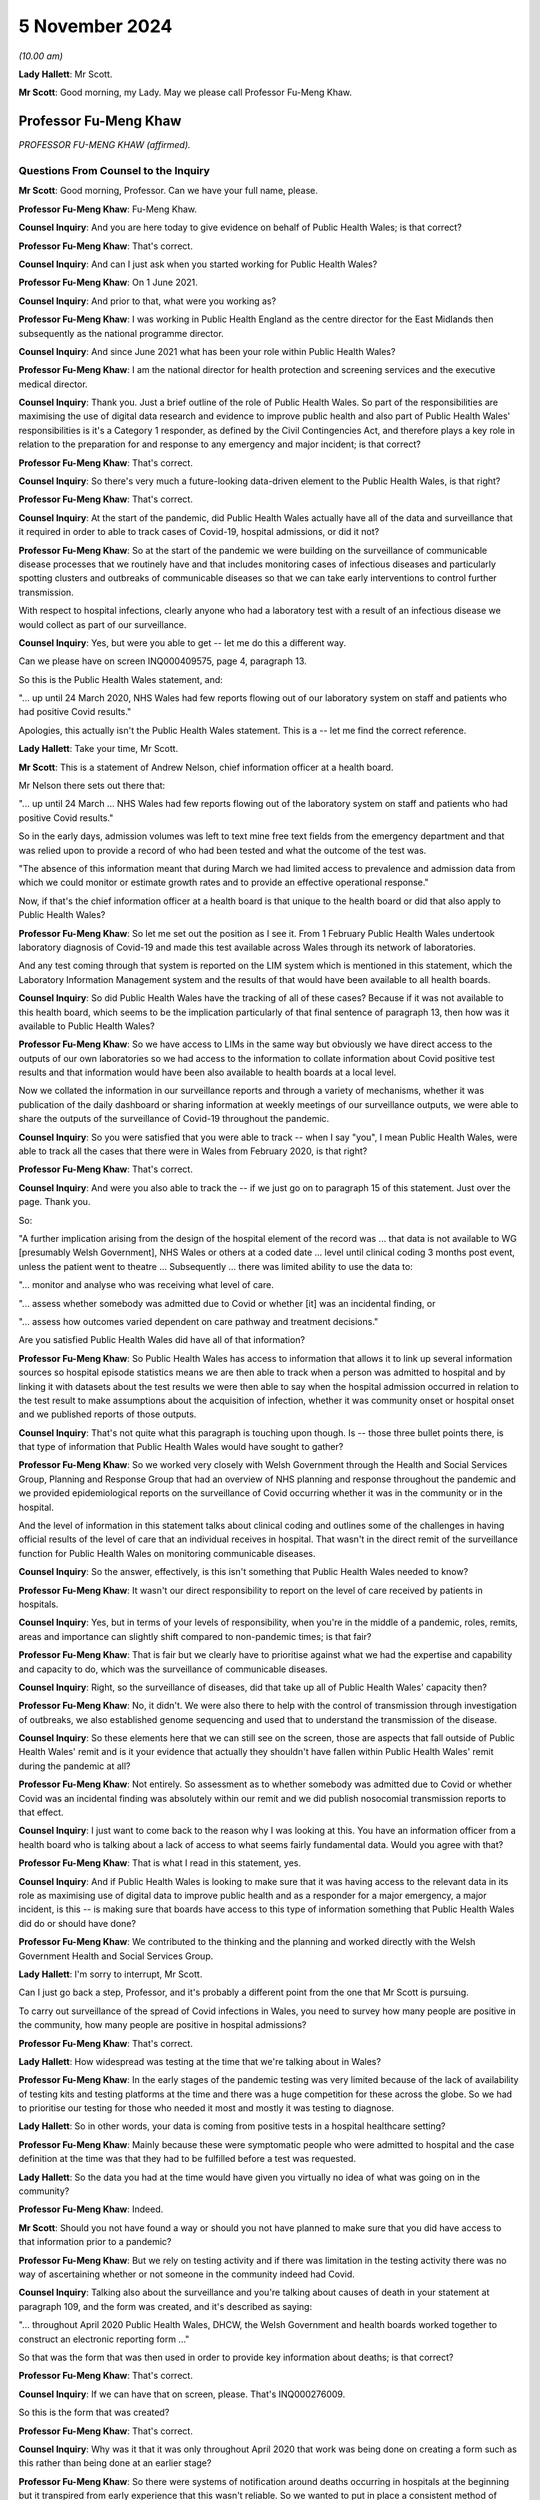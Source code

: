 5 November 2024
===============

*(10.00 am)*

**Lady Hallett**: Mr Scott.

**Mr Scott**: Good morning, my Lady. May we please call Professor Fu-Meng Khaw.

Professor Fu-Meng Khaw
----------------------

*PROFESSOR FU-MENG KHAW (affirmed).*

Questions From Counsel to the Inquiry
^^^^^^^^^^^^^^^^^^^^^^^^^^^^^^^^^^^^^

**Mr Scott**: Good morning, Professor. Can we have your full name, please.

**Professor Fu-Meng Khaw**: Fu-Meng Khaw.

**Counsel Inquiry**: And you are here today to give evidence on behalf of Public Health Wales; is that correct?

**Professor Fu-Meng Khaw**: That's correct.

**Counsel Inquiry**: And can I just ask when you started working for Public Health Wales?

**Professor Fu-Meng Khaw**: On 1 June 2021.

**Counsel Inquiry**: And prior to that, what were you working as?

**Professor Fu-Meng Khaw**: I was working in Public Health England as the centre director for the East Midlands then subsequently as the national programme director.

**Counsel Inquiry**: And since June 2021 what has been your role within Public Health Wales?

**Professor Fu-Meng Khaw**: I am the national director for health protection and screening services and the executive medical director.

**Counsel Inquiry**: Thank you. Just a brief outline of the role of Public Health Wales. So part of the responsibilities are maximising the use of digital data research and evidence to improve public health and also part of Public Health Wales' responsibilities is it's a Category 1 responder, as defined by the Civil Contingencies Act, and therefore plays a key role in relation to the preparation for and response to any emergency and major incident; is that correct?

**Professor Fu-Meng Khaw**: That's correct.

**Counsel Inquiry**: So there's very much a future-looking data-driven element to the Public Health Wales, is that right?

**Professor Fu-Meng Khaw**: That's correct.

**Counsel Inquiry**: At the start of the pandemic, did Public Health Wales actually have all of the data and surveillance that it required in order to able to track cases of Covid-19, hospital admissions, or did it not?

**Professor Fu-Meng Khaw**: So at the start of the pandemic we were building on the surveillance of communicable disease processes that we routinely have and that includes monitoring cases of infectious diseases and particularly spotting clusters and outbreaks of communicable diseases so that we can take early interventions to control further transmission.

With respect to hospital infections, clearly anyone who had a laboratory test with a result of an infectious disease we would collect as part of our surveillance.

**Counsel Inquiry**: Yes, but were you able to get -- let me do this a different way.

Can we please have on screen INQ000409575, page 4, paragraph 13.

So this is the Public Health Wales statement, and:

"... up until 24 March 2020, NHS Wales had few reports flowing out of our laboratory system on staff and patients who had positive Covid results."

Apologies, this actually isn't the Public Health Wales statement. This is a -- let me find the correct reference.

**Lady Hallett**: Take your time, Mr Scott.

**Mr Scott**: This is a statement of Andrew Nelson, chief information officer at a health board.

Mr Nelson there sets out there that:

"... up until 24 March ... NHS Wales had few reports flowing out of the laboratory system on staff and patients who had positive Covid results."

So in the early days, admission volumes was left to text mine free text fields from the emergency department and that was relied upon to provide a record of who had been tested and what the outcome of the test was.

"The absence of this information meant that during March we had limited access to prevalence and admission data from which we could monitor or estimate growth rates and to provide an effective operational response."

Now, if that's the chief information officer at a health board is that unique to the health board or did that also apply to Public Health Wales?

**Professor Fu-Meng Khaw**: So let me set out the position as I see it. From 1 February Public Health Wales undertook laboratory diagnosis of Covid-19 and made this test available across Wales through its network of laboratories.

And any test coming through that system is reported on the LIM system which is mentioned in this statement, which the Laboratory Information Management system and the results of that would have been available to all health boards.

**Counsel Inquiry**: So did Public Health Wales have the tracking of all of these cases? Because if it was not available to this health board, which seems to be the implication particularly of that final sentence of paragraph 13, then how was it available to Public Health Wales?

**Professor Fu-Meng Khaw**: So we have access to LIMs in the same way but obviously we have direct access to the outputs of our own laboratories so we had access to the information to collate information about Covid positive test results and that information would have been also available to health boards at a local level.

Now we collated the information in our surveillance reports and through a variety of mechanisms, whether it was publication of the daily dashboard or sharing information at weekly meetings of our surveillance outputs, we were able to share the outputs of the surveillance of Covid-19 throughout the pandemic.

**Counsel Inquiry**: So you were satisfied that you were able to track -- when I say "you", I mean Public Health Wales, were able to track all the cases that there were in Wales from February 2020, is that right?

**Professor Fu-Meng Khaw**: That's correct.

**Counsel Inquiry**: And were you also able to track the -- if we just go on to paragraph 15 of this statement. Just over the page. Thank you.

So:

"A further implication arising from the design of the hospital element of the record was ... that data is not available to WG [presumably Welsh Government], NHS Wales or others at a coded date ... level until clinical coding 3 months post event, unless the patient went to theatre ... Subsequently ... there was limited ability to use the data to:

"... monitor and analyse who was receiving what level of care.

"... assess whether somebody was admitted due to Covid or whether [it] was an incidental finding, or

"... assess how outcomes varied dependent on care pathway and treatment decisions."

Are you satisfied Public Health Wales did have all of that information?

**Professor Fu-Meng Khaw**: So Public Health Wales has access to information that allows it to link up several information sources so hospital episode statistics means we are then able to track when a person was admitted to hospital and by linking it with datasets about the test results we were then able to say when the hospital admission occurred in relation to the test result to make assumptions about the acquisition of infection, whether it was community onset or hospital onset and we published reports of those outputs.

**Counsel Inquiry**: That's not quite what this paragraph is touching upon though. Is -- those three bullet points there, is that type of information that Public Health Wales would have sought to gather?

**Professor Fu-Meng Khaw**: So we worked very closely with Welsh Government through the Health and Social Services Group, Planning and Response Group that had an overview of NHS planning and response throughout the pandemic and we provided epidemiological reports on the surveillance of Covid occurring whether it was in the community or in the hospital.

And the level of information in this statement talks about clinical coding and outlines some of the challenges in having official results of the level of care that an individual receives in hospital. That wasn't in the direct remit of the surveillance function for Public Health Wales on monitoring communicable diseases.

**Counsel Inquiry**: So the answer, effectively, is this isn't something that Public Health Wales needed to know?

**Professor Fu-Meng Khaw**: It wasn't our direct responsibility to report on the level of care received by patients in hospitals.

**Counsel Inquiry**: Yes, but in terms of your levels of responsibility, when you're in the middle of a pandemic, roles, remits, areas and importance can slightly shift compared to non-pandemic times; is that fair?

**Professor Fu-Meng Khaw**: That is fair but we clearly have to prioritise against what we had the expertise and capability and capacity to do, which was the surveillance of communicable diseases.

**Counsel Inquiry**: Right, so the surveillance of diseases, did that take up all of Public Health Wales' capacity then?

**Professor Fu-Meng Khaw**: No, it didn't. We were also there to help with the control of transmission through investigation of outbreaks, we also established genome sequencing and used that to understand the transmission of the disease.

**Counsel Inquiry**: So these elements here that we can still see on the screen, those are aspects that fall outside of Public Health Wales' remit and is it your evidence that actually they shouldn't have fallen within Public Health Wales' remit during the pandemic at all?

**Professor Fu-Meng Khaw**: Not entirely. So assessment as to whether somebody was admitted due to Covid or whether Covid was an incidental finding was absolutely within our remit and we did publish nosocomial transmission reports to that effect.

**Counsel Inquiry**: I just want to come back to the reason why I was looking at this. You have an information officer from a health board who is talking about a lack of access to what seems fairly fundamental data. Would you agree with that?

**Professor Fu-Meng Khaw**: That is what I read in this statement, yes.

**Counsel Inquiry**: And if Public Health Wales is looking to make sure that it was having access to the relevant data in its role as maximising use of digital data to improve public health and as a responder for a major emergency, a major incident, is this -- is making sure that boards have access to this type of information something that Public Health Wales did do or should have done?

**Professor Fu-Meng Khaw**: We contributed to the thinking and the planning and worked directly with the Welsh Government Health and Social Services Group.

**Lady Hallett**: I'm sorry to interrupt, Mr Scott.

Can I just go back a step, Professor, and it's probably a different point from the one that Mr Scott is pursuing.

To carry out surveillance of the spread of Covid infections in Wales, you need to survey how many people are positive in the community, how many people are positive in hospital admissions?

**Professor Fu-Meng Khaw**: That's correct.

**Lady Hallett**: How widespread was testing at the time that we're talking about in Wales?

**Professor Fu-Meng Khaw**: In the early stages of the pandemic testing was very limited because of the lack of availability of testing kits and testing platforms at the time and there was a huge competition for these across the globe. So we had to prioritise our testing for those who needed it most and mostly it was testing to diagnose.

**Lady Hallett**: So in other words, your data is coming from positive tests in a hospital healthcare setting?

**Professor Fu-Meng Khaw**: Mainly because these were symptomatic people who were admitted to hospital and the case definition at the time was that they had to be fulfilled before a test was requested.

**Lady Hallett**: So the data you had at the time would have given you virtually no idea of what was going on in the community?

**Professor Fu-Meng Khaw**: Indeed.

**Mr Scott**: Should you not have found a way or should you not have planned to make sure that you did have access to that information prior to a pandemic?

**Professor Fu-Meng Khaw**: But we rely on testing activity and if there was limitation in the testing activity there was no way of ascertaining whether or not someone in the community indeed had Covid.

**Counsel Inquiry**: Talking also about the surveillance and you're talking about causes of death in your statement at paragraph 109, and the form was created, and it's described as saying:

"... throughout April 2020 Public Health Wales, DHCW, the Welsh Government and health boards worked together to construct an electronic reporting form ..."

So that was the form that was then used in order to provide key information about deaths; is that correct?

**Professor Fu-Meng Khaw**: That's correct.

**Counsel Inquiry**: If we can have that on screen, please. That's INQ000276009.

So this is the form that was created?

**Professor Fu-Meng Khaw**: That's correct.

**Counsel Inquiry**: Why was it that it was only throughout April 2020 that work was being done on creating a form such as this rather than being done at an earlier stage?

**Professor Fu-Meng Khaw**: So there were systems of notification around deaths occurring in hospitals at the beginning but it transpired from early experience that this wasn't reliable. So we wanted to put in place a consistent method of rapid surveillance and mortality occurring in hospitals and on 23 April this was implemented after discussion with the chief statistician at Welsh Government and also in liaison with the national Wales information service.

**Counsel Inquiry**: You say it transpired from early experience this wasn't reliable. When did you realise it wasn't reliable?

**Professor Fu-Meng Khaw**: I think there was a document summarising some of the challenges in existing systems. There were multiple routes of reporting. Some relied on official information through the ONS with a data lag of 10 to 15 days which at the time was not acceptable because we wanted a rapid surveillance system to indicate the trends in mortality occurring in hospitals.

**Counsel Inquiry**: Yes, but the question was when did you realise it wasn't reliable?

**Professor Fu-Meng Khaw**: Very close to that time, in early April.

**Counsel Inquiry**: And so early April you realised it wasn't reliable. And then it was on 23 April when this form became widely used; is that correct?

**Professor Fu-Meng Khaw**: Well, it was implemented on 23 April with the communication from Dr Andrew Goodall who was chief executive of NHS Wales and Director General of the Health and Social Services Group and in the email there were signposts to guidance documents on how to complete the form and a training video that we prepared.

**Counsel Inquiry**: So if it was implemented on 23 April, from what point in time were you satisfied that the information that you were gathering via this form was accurate and was a complete representation of what was happening in hospitals?

**Professor Fu-Meng Khaw**: That's a difficult question to answer because throughout the pandemic it was clear that there were elements of the form that were not as well completed as they might be and there was missing information, for example in the 6,514 deaths that had been registered throughout the life of this form, there were over 1,000 elements of missing data in the question around key worker status, for example. So we couldn't reliably report on some of the elements in this e-form.

**Counsel Inquiry**: What did you do, because you generated this form in April 2020, it clearly contained information that was required by Public Health Wales or other bodies, what did you do to make sure that it was accurately completed, because it was all necessary information?

**Professor Fu-Meng Khaw**: So there were weekly meetings at the outset with all the health boards, with clinicians from health boards, particularly through medical directors and my predecessor and the chief statistician for Welsh Government co-chaired these mortality meetings and that was an opportunity for improvement in reporting using the e-form. The e-forms were completed often not by a single person in each health board and were shared amongst the clinicians in the health board reporting the deaths.

**Counsel Inquiry**: I just want to look at one line at the bottom. It was highlighted earlier on, if we could please have that highlighted again. The highlighted line "Was the patient a key worker?" And there are five different buttons that can be pushed, one of which is a healthcare worker. So it was intended when this form was created, was it, that you'd be able to flag up whether somebody who died was a healthcare worker?

**Professor Fu-Meng Khaw**: That's correct.

**Counsel Inquiry**: In your statement at paragraph 126 it says:

"We do not hold data in respect of the number of staff within healthcare settings in Wales recorded as having died of COVID-19. This is because the occupation of cases was not recorded on most laboratory reports or rapid death reports."

How is it that you weren't getting the information that you required from this form?

**Professor Fu-Meng Khaw**: As I said earlier, there was a significant element of missing data in this particular question, about 17% missing data. Where we were able to collect information on healthcare worker status, I think there were 36 responses to the status as a healthcare worker, representing 0.6% of the mortality reported.

**Counsel Inquiry**: It was very important information that you had an understanding of who the staff were who were dying of Covid-19, is that fair?

**Professor Fu-Meng Khaw**: It is an important aspect of our surveillance, and clearly this had to be understood in the context of the denominator as well, and this is information that we don't usually report on, so the denominator of healthcare workers in Wales.

**Counsel Inquiry**: Yes, but it was a question that was included in the form specifically for the purpose of capturing that data.

Did you think to make it -- there are ways when you complete electronic forms that you can't submit a form unless you've answered a question. Did you think that that should have been done for that question so that you made sure that every form included all the information rather than a 70% gap?

**Professor Fu-Meng Khaw**: That is a possible improvement that we would consider in the future.

**Counsel Inquiry**: Is there any other improvements that you can think of to capture the data about deaths or infections of healthcare workers in Wales?

**Professor Fu-Meng Khaw**: I think there's more we can do in the future and -- I think the mechanisms we put in place were intended to improve the quality of reporting and we could have done more to continuously improve it throughout the pandemic.

**Lady Hallett**: Can I just ask a question. Sorry, I'm interrupting all the time this morning.

Going back to you could consider a form that you could only submit the information if you completed all the boxes. But can I challenge that. I appreciate it was put to you by Mr Scott and you accepted it, but wouldn't it be more important to find out how many people had died of Covid? I mean, obviously it's important to find out their status if you can, but wouldn't you rather get the information even with the incomplete boxes?

**Professor Fu-Meng Khaw**: There's always a balance between having a robust method for collecting information, that might take a lot longer and at the time, as you can imagine, it was a pretty difficult time for everyone and filling a form like this might be one of many things people had to do. So the purpose of this surveillance wasn't to provide a comprehensive capture of information, which there are official statistics that do that through death registration, that are more robust and more defined but this was a very raid surveillance method for capturing mortality which was the primary purpose of this.

**Mr Scott**: Can I move on to understanding of ethnic grouping.

That document can come down, thank you.

Did Public Health Wales have access to sufficient information about the various ethnic groups that people fell into when they were testing positive with Covid?

**Professor Fu-Meng Khaw**: So in order to have data on ethnicity we rely on information from either the requester of the test or information available on the so-called master patient index available in Wales which has all the demographic information collected at the point of entry into the NHS, and this routine data allows us to understand whether ethnicity plays a role in a whole range of outcomes, not just around Covid.

So we had access to that information. The reality is that for the laboratory reporting forms, this data was typically not available.

**Counsel Inquiry**: Why is that?

**Professor Fu-Meng Khaw**: That's because it wasn't completed if requested and often this would rely on a requester making assumptions about ethnicity and putting it on the request form.

**Counsel Inquiry**: So when you say making assumptions, can you just expand a little bit about how someone was making assumptions rather than recording information?

**Professor Fu-Meng Khaw**: So recording information about ethnicity will require someone to designate an ethnic group to an individual. If they don't have direct access to that individual, for whatever reason, maybe they didn't have capacity at the time of taking the sample, then that field is often not filled in.

**Counsel Inquiry**: Was there any guidance that was given by Public Health Wales for those who were taking a sample to say: we need to make sure that you're recording these various categories of data?

**Professor Fu-Meng Khaw**: There wasn't specific guidance, no.

**Counsel Inquiry**: Do you think that should have been issued?

**Professor Fu-Meng Khaw**: I think we relied very heavily on routine systems for data collection and if it's not in the routine system then it -- the extra steps we take might not have been adhered to, despite guidance.

**Counsel Inquiry**: Again I come back to the question I asked earlier on, when you are looking for that extra information beyond the routine systems, you're asking for that information for a reason and therefore is it not incumbent upon Public Health Wales to do what they can to make sure that they are getting as much of that information as they can? It wouldn't necessarily be perfect but you have taken all steps to satisfy yourself you get that information you need?

**Professor Fu-Meng Khaw**: So our preference would be to rely on the data available through routine registration of a patient and individual in the NHS and that allows us to have a consistent ethnic designation for any individual and allows us to define therefore the denominator.

**Counsel Inquiry**: Because if I can please take you to INQ000224048. So this is page 11. I wonder if we can go to page 1, please. So this was a rapid analysis of ethnic variation in Covid-19 outcomes in Wales using Onomap, a name-based ethnicity classification tool, and this is dated 24 May 2020.

Could you please explain the reason why Onomap, which is a software package to classify ethnicity based on names, was used rather than the access to the information that you actually had on the systems about ethnicity?

**Professor Fu-Meng Khaw**: The system that we had access to where information around ethnicity on individuals is stored didn't have a very good completion rate.

**Counsel Inquiry**: What was the completion rate?

**Professor Fu-Meng Khaw**: But I understand it's about 40%. So for 60% of individual across Wales, we didn't have information around ethnicity.

**Counsel Inquiry**: Pausing there. From a public health perspective, can you draw any conclusions if you're missing important information about 60% of the population?

**Professor Fu-Meng Khaw**: I think it depends on what you're investigating, so statistically you would undertake a power analysis to understand whether a gap in the data of that proportion will have a bearing on the findings of whatever you are studying at the time.

**Counsel Inquiry**: When did it become apparent there was a 60% gap? Was it at the start of the pandemic or had it been known prior to that?

**Professor Fu-Meng Khaw**: I think it had been known generally, prior to that, that the capture of ethnicity data is not good.

**Counsel Inquiry**: Has any steps been taken to improve that capture?

**Professor Fu-Meng Khaw**: So one of the things that came out is the First Minister established BAME advisory group, recognising the disproportionate impact on black and Asian minority ethnic groups in Wales, and one of the elements of the recommendations and the report published in September 2021 was for work to be done to improve the capture of ethnicity data in the NHS.

**Counsel Inquiry**: How is that going?

**Professor Fu-Meng Khaw**: I can't comment, I'm not in a position to clarify what the process is undertaken led by Welsh Government.

**Counsel Inquiry**: Okay. Is Public Health Wales involved in that programme then?

**Professor Fu-Meng Khaw**: It is.

**Counsel Inquiry**: So, then, just coming back to the Onomap assessment, this was -- is it fair to say this was the best that Public Health Wales were able to do to provide an understanding of ethnic variation of Covid-19 in Wales by using Onomap?

**Professor Fu-Meng Khaw**: We had experience of applying Onomap to other infectious diseases and understanding of blood-borne viruses prior to the pandemic, so it was an opportunity to use this to develop understanding about SARS-CoV-2 at the time, and we were proactive in this regard and obviously shared our findings of the initial assessment with the relevant decision-making groups, including the First Minister's BAME advisory group.

**Counsel Inquiry**: And there are difficulties with Onomap, is that fair to say?

**Professor Fu-Meng Khaw**: That is correct, and the strengths and limitations of the software are discussed in the final published article.

**Counsel Inquiry**: Yes. I think if we can actually go to that it's INQ000276032, and that is at page 8. This is, I think, the published article that came out in the BMJ; is that correct?

**Professor Fu-Meng Khaw**: Can you give me a tab number reference, please?

**Counsel Inquiry**: This is 11. So this is the table of, effectively, the difference between the ethnicity that was reported and the ethnicity that was predicted. And I think to summarise it, it was recognised that Onomap has a habit of overestimating the white population and in particular underestimates the black population; is that correct?

**Professor Fu-Meng Khaw**: That's correct.

**Counsel Inquiry**: And so you can see there in particular that the ethnicity reported by the participant is of black or black British is 377, and Onomap actually predicted 143. So, less than half.

How useful was this tool to be able to allow you to have an understanding of the impact of Covid-19 on ethnicity if the tool that you're using has not a hugely successful rate of identifying, in particular, black or black British ethnicity based solely on their names?

**Professor Fu-Meng Khaw**: There are limitations in using the software and you've you know talked about some of these and you know the rest are in the published article. So in terms of its utility, clearly at the time there wasn't much else in terms of analysis. We were also working alongside other sources of information and the ONS had published -- had started to publish mortality data demonstrating the differential impact of Covid on black and ethnic minority groups. So this helped build our understanding, but with the limitations, we had to interpret it alongside other sources of information.

**Counsel Inquiry**: Did it build an accurate understanding or did it build just a general understanding?

**Professor Fu-Meng Khaw**: I think it contributed to the understanding. It wasn't the whole understanding because of the limitations of the use of this, but it was useful in forming the work of the BAME advisory group.

**Counsel Inquiry**: I want to ask you about hospital capacity and modelling now. It's correct that Public Health Wales didn't have any role in providing advice or guidance on the capability of different sectors of healthcare systems to scale up or scale down to areas of need, is that right?

**Professor Fu-Meng Khaw**: That's correct.

**Counsel Inquiry**: But Public Health Wales did have a role in modelling reasonable worst-case scenarios which was then used to inform how that capacity should be scaled up and scaled down; is that correct?

**Professor Fu-Meng Khaw**: That is correct.

**Counsel Inquiry**: And if we could, please, have on the screen INQ000469765, page 17, paragraph 49. And this is the Public Health Wales statement. And we're saying here the model from NHSE was refined because I think it's correct that Public Health Wales didn't have the capacity or the capabilities to come up with reasonable worst-case scenario, so the one that had been created by England was adopted for Wales, is that a broad summary of it?

**Professor Fu-Meng Khaw**: It was used to model potential impact in Wales at the very early stages.

**Counsel Inquiry**: And then there was a disagreement between Public Health Wales and the Welsh Government about whether it should use 25% or 40% of the reasonable worst case scenario and four lines up from the bottom:

"Public Health Wales is unsure as to why the Welsh Government provided estimates for 40% of the [reasonable worst case]. The effect of using different percentages is to reduce the numbers ..."

I just want to unpack that a little bit. 25 or 40% of the reasonable worst-case scenario, what does that actually mean?

**Professor Fu-Meng Khaw**: So the reasonable worst-case scenario is a prediction about the worst scenario that health services could face in terms of a -- Covid as it was emerging at the time through modelling trajectories of cases.

**Counsel Inquiry**: Her Ladyship has heard a lot about this in Module 2 in particular, so yes.

**Professor Fu-Meng Khaw**: So the reason for choosing something less than that was to allow health service planners to also plan for other context where perhaps it was 40% of the worst-case scenario or 25% of the worst-case scenario, so that there was an understanding if the worst-case scenario didn't emerge as to be the case, then this is what 40% or 25% might look like.

And, as we said in my statement, the first wave actually produced 7% of the revised worst-case scenario.

**Counsel Inquiry**: Yes, but I'm struggling to understand what 40% is. Is it 40% of the numbers that were in the reasonable worst-case scenario? I mean, what actually was it because it sounds like a multiplier but it doesn't seem that straightforward.

**Professor Fu-Meng Khaw**: It is a multiplier. So it's 40% of the numbers you would expect from the reasonable worst-case scenario.

**Counsel Inquiry**: Was it based on a 40% compliance with control measures in Wales?

**Professor Fu-Meng Khaw**: No, it's based on 40% of the numbers predicted through the reasonable worst-case scenario and therefore planning what hospital admissions might arise from that, and therefore the resources required to meet with that demand.

**Counsel Inquiry**: Okay, and why was the Welsh Government providing estimates rather than Public Health Wales?

**Professor Fu-Meng Khaw**: Well, Welsh Government were using an interpretation of reasonable worst-case scenarios to help with the planning, and Public Health Wales in the early stages recognised that it didn't have a primary role in modelling, it didn't have the capability to undertake sophisticated modelling, and therefore it looked to the modelling that was undertaken in England to extrapolate to Wales to give an early indication of the capacity demand of the system.

**Counsel Inquiry**: So whose primary responsibility was it to model that capacity, Public Health Wales or Welsh Government?

**Professor Fu-Meng Khaw**: It wasn't Public Health Wales.

**Counsel Inquiry**: It was or wasn't, sorry?

**Professor Fu-Meng Khaw**: It wasn't Public Health Wales.

**Counsel Inquiry**: I want to move on now to infection prevention and control. So there's a team within Public Health Wales called the Healthcare Associated Infection, Antimicrobial Resistance & Prescribing Programme, I think the acronym is HARP?

**Professor Fu-Meng Khaw**: That's correct.

**Counsel Inquiry**: And it was HARP who engaged with the UK IPC cell, and the head of HARP and the assistant medical director and the consultant nurse within HARP became members of the Covid UK IPC cell, is that right?

**Professor Fu-Meng Khaw**: That's correct.

**Counsel Inquiry**: And was it right that effectively HARP didn't create IPC guidance itself but it applied the UK IPC guidance?

**Professor Fu-Meng Khaw**: That's correct.

**Counsel Inquiry**: Were there any differences of opinion about what the form of the guidance should be between Public Health Wales and the UK IPC cell?

**Professor Fu-Meng Khaw**: There wasn't. We were completely aligned.

**Counsel Inquiry**: Did Public Health Wales have any capacity or capabilities to be able to independently, so distinct from anybody within the IPC cell, assess the routes of transmission, benefits of masks, any of those elements?

**Professor Fu-Meng Khaw**: No, there was no need to because of the construct of the UK IPC cell and how it looked to emerging evidence and considered it in issuing updates on the guidance.

**Counsel Inquiry**: Did Public Health Wales engage with any groups in Wales, professional bodies, representative groups, patient groups about IPC guidance and what it should say in any of their views on its impact?

**Professor Fu-Meng Khaw**: So we established a network of healthcare epidemiologists just before the pandemic, and these epidemiologists are in each of the six health boards where there are hospital settings, and they work very directly with the infection prevention and control teams locally. And through that network we were able to stay in touch with the experts at a local level. We also liaised with the Welsh Government Nosocomial Transmission Group that was co-chaired by the deputy Chief Medical Officer and the Chief Nursing Officer.

**Counsel Inquiry**: I want to ask about the relationship between PPE and IPC guidance. Did at any point in time the availability of PPE drive the way that the IPC guidance was constructed, as opposed to whether it was able to be applied in due course due to supply issues?

**Professor Fu-Meng Khaw**: I am led to believe that the UK IPC cell did not consider the shortage of PPE in that considerations as it was outside the scope.

**Counsel Inquiry**: So, I think you were careful when you said you were led to -- you weren't in role at the time this information had been given to you?

**Professor Fu-Meng Khaw**: I wasn't.

**Counsel Inquiry**: Were you aware or was Public Health Wales aware that there were differences within Public Health Wales itself about whether there should be a greater use of FFP3 masks compared to FRSMs during 2020?

**Professor Fu-Meng Khaw**: I'm aware of the email from Brendan Keely, one of our consultant microbiologists, and you will have received that communication in exhibit, and we clearly responded to the inquiry around the wider use of FFP3 masks. And, clearly, in the hierarchy of controls, the use of personal protective equipment is the last thing one would consider. So we would look at eliminations, substitution, administrative and engineering solutions, before looking at personal protective equipment.

**Counsel Inquiry**: Yes, but I'm just interested in discussions within PHW, because if you had that individual who was sending emails -- I believe he says "This isn't the first time I've raised it" -- were there internal discussions within Public Health Wales about what they should be saying at the IPC cell about whether there should be greater use of FFP3s and, if so, what was the outcome of those discussions?

**Professor Fu-Meng Khaw**: So the response to the email was guided by the UK IPC cell guidance that, actually, we need to consider this as a whole, that if there are outbreaks or concerns about local transmission, there needs to be a root cause analysis to identify whether additional precautions need to be taken over and above the use of PPE and that advice was given and in response to the email.

**Counsel Inquiry**: Yes.

**Lady Hallett**: Can I just go back to the hierarchy of controls, Professor. I have some problems with it and can I explain one of those problems which you just touched on. If your first port of call is elimination in the hierarchy of controls, why isn't personal protective equipment part of your strategy for elimination? Surely if more people are protecting themselves from catching the virus, then that's going to help with elimination. So why are they separated and put into a hierarchy; why are they not a package of measures as opposed to hierarchical structure?

**Professor Fu-Meng Khaw**: I think there is a rationale behind the hierarchy of controls that actually in the healthcare setting elimination might not be an option because you can't eliminate the threat from a hospital setting because that is the very place that people will seek treatment if they have Covid. So I think the elimination agenda may not be applicable in some settings as easily as in other settings.

**Lady Hallett**: Not sure you've addressed the question. My question is, why is the hierarchy of controls a hierarchy, as opposed to "Right, we've got this virus, it's possibly spreading, and here are a package of measures that we can put in place to try and make sure it doesn't spread too far"?

**Professor Fu-Meng Khaw**: I think you are right in describing as a package of measures, and I think the hierarchy connotes some of the earlier steps you might take in order to control the transmission of infection and in some settings elimination is an absolute option. In others, it is more challenging.

**Mr Scott**: But when you're talking about, for example, an emergency department, a waiting area, something along those lines where you can't eliminate it --

**Professor Fu-Meng Khaw**: Exactly.

**Counsel Inquiry**: -- then, when you're talking about a package of measures, you need to look along those lines as you deal with it effectively as a collective piece?

**Professor Fu-Meng Khaw**: Indeed.

**Counsel Inquiry**: I just want to look at one particular document. It's INQ000398224. This is the IPC cell meeting of 22 December 2020 which we've seen on a number of occasions in the Inquiry and four lines up from the bottom.

"ED", and I think that there is Eleri Davies, head of HARP; is that correct?

**Professor Fu-Meng Khaw**: That's correct.

**Counsel Inquiry**: And she says there:

"There will be pressure from organisations and bodies for more precautionary measures. The confidence of staff in high intensity units is being lost. If there is a high-risk pathway we should take precautionary measures."

At some point in time Public Health Wales is saying more should be done, is that right?

**Professor Fu-Meng Khaw**: So I think this is recognising that more should be done in the face of any high risk and in this context it could include aerosol-generating procedures.

**Counsel Inquiry**: Right. But nothing was done as a result of this. The guidance stayed the same, is that correct, after there had been discussions on the 23rd, as well?

**Professor Fu-Meng Khaw**: This was a discussion at the IPC cell at one of their meetings and will have informed the decisions of the group.

**Counsel Inquiry**: So Public Health Wales said, well, that's been the consensus of the IPC cell and therefore we're going to abide by that consensus?

**Professor Fu-Meng Khaw**: So the decisions of the UK IPC cell were clearly not individual decisions from individual members but it was a collective consensus based on the scientific evidence available at the time, and best practice where this was not available, and this discussion will have been taken into account in coming to the various iterations of the UK IPC cell guidance.

**Counsel Inquiry**: Right, so effectively Public Health Wales did abide by the consensus view that was taken at the cell, is that right?

**Professor Fu-Meng Khaw**: It did.

**Counsel Inquiry**: So even though at this point in time it had been recognised that the confidence of staff in high-intensity units is being lost, if the consensus was then followed what steps did Public Health Wales take to ensure the confidence of staff was maintained?

**Professor Fu-Meng Khaw**: So it reiterated the elements in the UK IPC cell that talked about local risk assessment and it talked about identifying root causes in order to put in interventions that would better control transmission.

**Counsel Inquiry**: That sounds a little bit like there's been repetition of what the guidance already says. Surely this required a little bit more in order to retain the confidence of healthcare workers in Wales. Was that done?

**Professor Fu-Meng Khaw**: So in terms of, you know, doing more, there was a report published in September 2020, identifying lessons learned with lots of elements in that describe the measures that we should take in securing the -- strengthening the ability to avoid nosocomial transmissions.

**Counsel Inquiry**: But did anybody from Public Health Wales talk to any representative groups of any healthcare workers and say: look, we recognise confidence is being lost, this is the reason why we're taking these decisions, please have confidence, and actually explain it to them, rather than simply pointing people back to the guidance that they were already losing confidence in?

**Professor Fu-Meng Khaw**: I'm not aware of any direct conversations with healthcare workers. Our work on the Nosocomial Transmission Group was to co-ordinate this across Wales through that group.

**Counsel Inquiry**: Ventilation then. Public Health Wales didn't have any role in advising about ventilation or portable air-cleaning devices; is that right?

**Professor Fu-Meng Khaw**: That's right.

**Counsel Inquiry**: Despiting the fact that ventilation was an important part of IPC guidance?

**Professor Fu-Meng Khaw**: That's correct.

**Counsel Inquiry**: Why did it not have such a role?

**Professor Fu-Meng Khaw**: It's not for me to speculate why that is but there are other parts of NHS Wales that have that role.

**Counsel Inquiry**: Well, do you think it's a useful role for Public Health Wales to have in the event of a future pandemic?

**Professor Fu-Meng Khaw**: It might be a consideration but with any role we would need to ensure that we have the right capability and capacity to fulfil that role competently.

**Counsel Inquiry**: Before I look at nosocomial infections I just briefly want to touch upon visiting.

Did Public Health Wales provide any IPC assessment to show the relative benefit of imposing visiting restrictions for pregnant women and partners at hospital?

**Professor Fu-Meng Khaw**: So the Chief Nursing Officer in Welsh Government established a hospital visiting group that we were part of and contributed to the discussions of. We didn't issue any guidance directly on this issue.

**Counsel Inquiry**: No, but did you provide any specific advice about visiting restrictions?

**Professor Fu-Meng Khaw**: I don't have that information.

**Counsel Inquiry**: Did that visiting group seek the views of patients, families, about changing rules, the application of visiting guidance or not?

**Professor Fu-Meng Khaw**: I don't know.

**Counsel Inquiry**: Do you think that the role of families was actually taken into account within that visiting group or do you know not that either?

**Professor Fu-Meng Khaw**: I don't know but I assume it will have.

**Counsel Inquiry**: In terms of nosocomial infections then. I think it's right that there were -- there was a report on 13 April 2022 which identified there were more than 10,000 probable or definite hospital acquired cases in Wales over the pandemic period; is that right?

**Professor Fu-Meng Khaw**: That's correct.

**Counsel Inquiry**: And the probable layer is defined as 8 to 14 days after admission to hospitals when they test positive and definite is 15 days or more; is that right?

**Professor Fu-Meng Khaw**: That's correct.

**Counsel Inquiry**: If we can please have on screen INQ000276011, page 4. And ACM there we see referred to, that's all cause mortality; is that correct?

**Professor Fu-Meng Khaw**: That's correct.

**Counsel Inquiry**: And if we zoom in, please, on table 2 if possible. So we can see there a table which sets out the various different categories across the waves, and this is across the entirety of Wales.

So the one I want to focus on is probable hospital onset and definite hospital onset in wave 2. It looks like probable and definite hospital onset is over 50% of cases of Covid in the population during wave 2. Am I reading that correctly?

**Professor Fu-Meng Khaw**: That is correct.

**Counsel Inquiry**: And when we're talking about wave 2, I think we're talking, is that September 2020 through to July 2021?

**Professor Fu-Meng Khaw**: I think it's September to May.

**Counsel Inquiry**: September to May, yes.

**Professor Fu-Meng Khaw**: July to May.

**Counsel Inquiry**: July to May.

So what lessons had been learnt from wave 1 about how to prevent nosocomial infections between wave 1 and wave 2?

**Professor Fu-Meng Khaw**: So the document we published was in September 2020 and that set out a range of lessons learnt and this was shared with the directors of nursing in Wales. It was also shared with the NHS leadership board through the Chief Nursing Officer and it was used on an ongoing basis through our network and in ongoing communications with the infection prevention and control teams at the health boards.

**Counsel Inquiry**: Okay, but what specifically was learnt?

**Professor Fu-Meng Khaw**: The lessons identified are wide-ranging and, you know, they include elements around testing and case definition, disease presentation, IPC and PPE use, patient placement, staff movement, social distancing.

**Counsel Inquiry**: Do you think that those lessons had been learned or even if they were learned whether they were necessarily entirely effective if more than 50% of cases in Wales were probable or definite hospital acquired in wave 2?

**Professor Fu-Meng Khaw**: I don't have the information to confirm or otherwise whether the lessons were learned but the lessons were identified and in commenting on the mortality rate in different waves I think that also has a bearing on the severity of the variant concerned because during most of that period in the second wave we were dealing with the Alpha variant at the time and that may have a different characteristic in terms of clinical impact when compared with the other variants such as Omicron that was predominantly during wave 4.

**Counsel Inquiry**: Yes, but you are also then looking at preventing infections in hospital because even if your mortality isn't -- if death doesn't occur, you still have serious illness issues such as Long Covid that arise. So standing back and looking at what happened in wave 2 and subsequently, could more have been done to prevent nosocomial infections in Wales?

**Professor Fu-Meng Khaw**: So we can see that the numbers of probable and definite hospital onsets as a proportion actually reduced throughout the pandemic and when you look at that table that you've highlighted the percentages have continued to reduce from a total of 70% in wave 1 to 24% in wave 4.

**Counsel Inquiry**: I'm not sure I understand the statistics but I think I'll have to work that out myself in due course.

Can I please just ask you briefly about Long Covid. Did Public Health Wales have -- that document can come down, thank you.

Did Public Health Wales have any role in identifying Long Covid within 2020, or putting in place any treatment measures that should arise for Long Covid?

**Professor Fu-Meng Khaw**: Public Health Wales doesn't have any services that would address symptoms of Long Covid and it didn't have a role in monitoring it.

**Counsel Inquiry**: Did it have a role in identifying Long Covid as a concept?

**Professor Fu-Meng Khaw**: No.

**Counsel Inquiry**: So Public Health Wales doesn't have any role in identifying long-term impacts of a pathogen in a pandemic?

**Professor Fu-Meng Khaw**: It hasn't so far, no.

**Counsel Inquiry**: Do you think that would be a beneficial addition to its role?

**Professor Fu-Meng Khaw**: It could be.

**Counsel Inquiry**: And then finally the last point I want to touch upon is shielding. So Public Health Wales didn't have any involvement in the development of guidance in Wales around shielding. That was led by the Welsh Government and co-ordinated through clinical teams across the health boards. Did Public Health Wales provide any advice about any aspect of the support, the health that should be offered to those people who were shielding or their families?

**Professor Fu-Meng Khaw**: We didn't and nor were we asked.

**Counsel Inquiry**: Just very finally. Are there any recommendations that you would wish the Chair to consider?

**Professor Fu-Meng Khaw**: So I have three suggestions. One is for the four nations of the UK to work closely together in the pandemic and we've seen some of the benefits of that in co-ordinating the UK IPC cell guidance which applied equally across the four nations and early involvement of the devolved administrations particularly in the development of guidance would be very beneficial.

The second is with respect to what we do in preparedness now for the next pandemic to clarify very clearly roles and responsibilities of different agencies. To learn the lessons of exercises that we undertake but also to undertake exercises at a national, regional and local level so that we get through the operational, tactical and strategic aspects.

And the final thing is around research and to focus on undertaking and co-ordinating priority research studies at the beginning and putting in processes to enable research to be undertaken efficiently, effectively and that are well resourced.

**Mr Scott**: Thank you, Professor Khaw.

My Lady, those are my questions.

**Lady Hallett**: Can I ask you to go back to your second possible recommendation, Professor. You said to clarify the roles and responsibilities of various organisations. What areas were there where you felt there wasn't sufficient clarity of the roles and responsibilities?

**Professor Fu-Meng Khaw**: I think this was manifest during Module 2B in terms of the early experience we had around contact tracing and contact centres that for that to fall to one organisation without the ability to surge was quite challenging. So having clarity around our surge capacity, the workforce that we have in readiness to surge, and what digital solutions there might be to help us would be really helpful during this planning phase.

**Lady Hallett**: Thank you. Those are all the questions Mr Scott has for you. Mr Wagner has a question or some questions. He is over that way.

Questions From Mr Wagner
^^^^^^^^^^^^^^^^^^^^^^^^

**Mr Wagner**: Good morning, I ask questions on behalf of 13 pregnancy, baby and maternity charities. I only have one area to ask you about and it relates to visiting guidance. You said in your answers earlier the Chief Nursing Officer in the Welsh Government established a hospital visiting group that you, Public Health Wales, were a part of and contributed to the discussions of.

Do you recall during those discussions whether any consideration was given to the health benefits of pregnant people having their partners available just, for example, having a support partner able to assist them post birth rather than requiring a nurse for assistance?

**Professor Fu-Meng Khaw**: I don't have any specific recollection, partly because I wasn't in those discussions, nor have I been given information to suggest that was a specific discussion by the group.

**Mr Wagner**: Thank you. That's my question.

**Lady Hallett**: Thank you, Mr Wagner.

Miss Foubister. She's behind the pillar.

Questions From Ms Foubister
^^^^^^^^^^^^^^^^^^^^^^^^^^^

**Ms Foubister**: Good morning, Professor Khaw.

I represent John's Campaign, Care Rights UK and The Patients Association and I have some questions about the impact of public health messaging on access to healthcare.

At paragraph 104 of your witness statement you say that you understand that some -- you understood that some patient groups had concerns about people with chronic health conditions not accessing or attending key appointments. What did you and/or Public Health Wales do about those concerns?

**Professor Fu-Meng Khaw**: Thank you. The co-ordination of public health communications was something we worked together as a system so that no single organisation would be seen as leading and we always worked very closely with Welsh Government who clearly oversaw the policy context, so Public Health Wales' communication team would advise on statements and on the communications strategy.

**Ms Foubister**: Just specifically on my question though, in relation to your understanding that there were concerns about people with chronic health conditions not accessing or attending key appointments, did you do anything in response to learning about that?

**Professor Fu-Meng Khaw**: We didn't do anything specifically but we did share that information with the relevant groups.

**Ms Foubister**: And why did you not do anything about that?

**Professor Fu-Meng Khaw**: Because we are part of a system and there are implications of communicating to the public about access to services that were beyond our direct control. So we would have to work in collaboration with other parts of NHS Wales, for example health boards who provide those direct services because if we are signposting people to access those services and those services are not prepared to take them then we wouldn't be communicating the right messages.

**Ms Foubister**: And who did you tell about these concerns about people with chronic health conditions not attending appointments? Who were the specific people that you shared that with?

**Professor Fu-Meng Khaw**: So I do not recall and I do not have the information to know where that specific information was shared with but we can get that information for you.

**Ms Foubister**: Thank you.

At paragraph 103 of your witness statement you say there was no systematic assessment of what the impact of a Stay at Home messaging would be on planned and emergency care. Would such an assessment have been helpful?

**Professor Fu-Meng Khaw**: So we did undertake a health impact assessment to look at the impact of the social distancing and Stay at Home policy and that report was published and shared widely within Wales and that demonstrated some of the downsides of the policy and highlighted some of the concerns around health-seeking behaviours.

**Ms Foubister**: But you do refer to the health impact assessment at paragraph 103, but your first couple of senses in that paragraph explain that there wasn't a systematic assessment, and so presumably you were drawing a distinction between the health impact assessment and a systematic assessment. And so what would the systematic assessment have provided that what was done wasn't able to?

**Professor Fu-Meng Khaw**: So I would see a systematic assessment as something that was routine, that was undertaken on a continuous basis. The health impact assessment was a one-off assessment in the light of the change in policy.

**Ms Foubister**: And in this section of your witness statement you also talk about there being limited information about what the impact ultimately was of the Stay at Home messaging, there's those two health impact assessments that you refer to. Why weren't steps taken to collect or monitor that information, including from patient groups?

**Professor Fu-Meng Khaw**: I cannot answer why that wasn't taken, but at the time, I think that the policy decision and its impact might have been another organisation's responsibility because it didn't directly relate to health protection.

**Ms Foubister**: And which organisation you would say would have been responsible if it wasn't Public Health Wales?

**Professor Fu-Meng Khaw**: I cannot specifically answer that at this time but I think this is something we might need to consider going forward.

**Ms Foubister**: Thank you.

Thank you, my Lady.

**Lady Hallett**: Thank you very much.

Ms Polaschek. I think she is -- that way.

Questions From Ms Polaschek
^^^^^^^^^^^^^^^^^^^^^^^^^^^

**Ms Polaschek**: Good morning. I ask on behalf of Clinically Vulnerable Families, and we just have one set of questions today in respect of the public health measures that were taken to protect those particularly clinically vulnerable to Covid-19.

The Chief Medical Officer, Frank Atherton, gave evidence to this inquiry that he recalled that close consideration was given to providing clinically extremely vulnerable patients with surgical masks. Do you recall or are you aware that there were discussions about providing either clinically vulnerable or clinically extremely vulnerable patients with masks and, if so, which type of mask was considered appropriate for their risks of catching Covid?

**Professor Fu-Meng Khaw**: I'm not aware of those discussions.

**Ms Polaschek**: Thank you.

In which case, madam, that is my question.

**Lady Hallett**: Thank you very much.

Mr Thomas.

He is behind you, Professor. If you could make sure, please, that even if you look at Mr Thomas while he's asking the question, your answer goes into the microphone. Thank you.

Questions From Professor Thomas KC
^^^^^^^^^^^^^^^^^^^^^^^^^^^^^^^^^^

**Professor Thomas**: Good morning, Professor. I am representing FEMHO, that's the Federation of Ethnic Minority Healthcare Organisations and FEMHO is particularly interested in how data tools and methods can be refined to better understand and address the disparities within these communities.

At paragraph 151 of your witness statement, you reference an Onomap tool. Mr Scott referred to this earlier on today, which was a 2021 study to analyse ethnic disparities through named-based classifications.

Question: given the recognised limitations in using names alone for an ethnicity, how effective do you believe the Onomap tool was in accurately identifying ethnic health disparities during the pandemic?

**Professor Fu-Meng Khaw**: Thank you. Clearly the strengths and limitations of the use of Onomap are detailed in the published paper and I wouldn't want to repeat those but we did recognise there were limitations in the findings as a result of that, and therefore we were keen to look at other evidence sources to develop understanding about the differential impact on BAME communities. We knew, at a very early stage, of the differential mortality incomes reported through the ONS which collects data through death registrations, and so this evidence that we generated proactively contributed to our understanding and contributed to understanding particularly in Wales. And some of the findings were interesting around younger people, greater admission to intensive care units, and also mortality rates, but it was part of our wider understanding about the differential impact.

**Professor Thomas KC**: Okay. I think you've touched upon my second question so I'll move on to my next question.

Following the findings derived from the Onomap tool in identifying ethnic disparities did Public Health Wales explore other methods or other tools to complement these findings and further close gaps in understanding ethnic disparities?

**Professor Fu-Meng Khaw**: So our work on ethnic disparities relies on information about ethnicity, both in terms of the numerator, ie those people who were confirmed to be Covid-positive and the denominator, ie those people in Wales and their ethnic background. Without the denominator it is very difficult to make assertions around significant differences between different population groups, and the Onomap allowed to us understand the numerator but not necessarily the denominator.

I know it's a very technical response, but in the absence of good denominator data then the evidence generated through these other studies may have limitations, and we have identified that with the use of Onomap.

**Professor Thomas KC**: Sorry, I don't think you quite answered my question. Let me repeat it. My question was, you recognise that there were limitations with this tool. Simple question, bearing in mind you recognised that, did you use additional tools to assist in your understanding?

**Professor Fu-Meng Khaw**: So I repeat my response which is any investigation on disparities for ethnic minority groups relies on good quality data, and we didn't have access to data around ethnicity, both in terms of people with Covid and in terms of people who didn't have Covid, which therefore limited our ability to undertake any more robust investigations around differential impact, and in our assessment the use of the Onomap tool, which we had applied to other areas with some success, was a good tool for us to explore how it could contribute to the science.

**Professor Thomas KC**: So it's a simple answer to my question, "No, we didn't use additional tools"?

**Professor Fu-Meng Khaw**: That's correct.

**Professor Thomas KC**: Thank you. If as you've just accepted no additional tools or methods were employed to supplement the Onomap findings, would you agree that this represents a critical gap in the data?

**Professor Fu-Meng Khaw**: That's correct, and this is why the First Minister's BAME group made several recommendations in its report from September 2021 and one of this was about strengthening the data around ethnicity in Wales.

**Professor Thomas KC**: Let me come on to my third and final area. And I want to be forward-facing to assist the Inquiry. In your view what should future public held strategies implement to address these data limitations to ensure a more accurate and inclusive representation of ethnic disparities in health outcomes?

**Professor Fu-Meng Khaw**: So our fundamental building block for this, going forward, is to improve our data collection around ethnicity status for all people in Wales, and I understand that work is ongoing.

**Professor Thomas KC**: And just following on from that, what role do you think cultural competency should play in any future public health data collection efforts?

**Professor Fu-Meng Khaw**: I believe very strongly in cultural competency for all in all that we do, that without an understanding about differences between ethnic groups, it will challenge our -- the effectiveness of the work that we undertake. So I think it has an important bearing for all parts of the process around developing cultural competency.

**Professor Thomas**: Professor, those are all my questions, thank you very much.

Thank you, my Lady.

**Lady Hallett**: Thank you, Mr Thomas.

Ms Woodward. I think you probably can see her directly.

Questions From Ms Woodward
^^^^^^^^^^^^^^^^^^^^^^^^^^

**Ms Woodward**: Thank you. Good morning. I ask questions on behalf of Covid-19 Bereaved Families for Justice Cymru. And I'm going to ask you some questions about what was covered at the very start of your evidence, and that's in regards to data collection in Wales.

And you've already been asked some questions about the Covid-19 mortality surveillance e-form, and as I understand it, your evidence was that some elements of that form were not as well complete as they might have been, and that led to lots of missing data. As well as forms being completed with missing data, and despite the assurances at paragraph 110 of your witness statement that the timeliness of reporting to that e-system was good, would you also accept that as set out in the review of the reporting Covid-19 deaths in Wales -- Professor, that paper is at tab 19 of your bundle if you want to turn there and the reference is INQ000395663 -- so would you accept that as set out in that report, that there were also difficulties with health boards failing to use the new centralised system, which led to delays by health boards in the reporting of deaths, and that there were also difficulties with ambiguity in the definition of what constituted a death to be reported, and that this led to the under-reporting of deaths in at least two health boards in Wales?

**Professor Fu-Meng Khaw**: That's correct.

**Ms Woodward**: So given those delays and the under-reporting, would you agree that the system therefore wasn't even working well to find out how many people had died of Covid, let alone where that infection had come from?

**Professor Fu-Meng Khaw**: So the issues identified in the report that you referenced talks about the identification on 23 April, for example, of 84 deaths in one of the health boards, and the e-form was implemented following an instruction from Welsh Government on 23 April to address this very issue, we had mechanisms to ensure a timely reporting from clinicians on an ongoing basis, and as I said earlier, initially weekly meetings chaired by the chief statistician and the director of Public Health Services at the time.

**Ms Woodward**: The report there also sets out difficulties with using the e-form at the start of its implementation as well, so there were continuing difficulties, weren't there?

**Professor Fu-Meng Khaw**: Yes.

**Ms Woodward**: Sticking with data. In your evidence earlier, as I understand it, you agreed that nosocomial infection data was something that was well within the Public Health Wales remit, and you also recognised that testing was, of course, a limitation of data collection.

In written evidence given for Module 2B, Andrew Nelson, who is the Chief Information Officer at Cwm Taf Morgannwg University Health Board, and you've already been taken to his statement, Mr Nelson is critical of the use of data in wave 1 as no consideration was given to differentiating community and hospital-acquired infection. And he infers that a lack of reporting and awareness may have resulted in people not thinking about healthcare required for infections as being as much of an issue as it became.

My question is this: do you agree that there were specific difficulties in differentiating between hospital and community acquired infection in the data in Wales?

**Professor Fu-Meng Khaw**: We relied on definitions of this and I think ultimately we had a four nations agreement of what would be counted as a community onset case and what would be a probable or a definite hospital onset case. Once we agreed those definitions we were able to apply them to the data analysis that we had. So I can't think technically there was an inability to do that because we had access to the datasets to allow us to link the data but it may be a question more about agreeing the technical definitions and what would constitute a hospital onset case.

**Ms Woodward**: And would you accept that that may therefore have posed a problem at the local health board level as identified by Mr Nelson in his statement?

**Professor Fu-Meng Khaw**: It is possible, it is possible that the lack of accepted definitions may have affected the early work on this.

**Ms Woodward**: Apart from the weekly meetings that you described earlier in your evidence, were there any other measures taken by Public Health Wales to address any of these difficulties in relation to data collection, and reporting and the completion of the e-form monitoring?

**Professor Fu-Meng Khaw**: Nothing in addition and in those meetings we would provide the latest analysis so that people were sited on the gaps and clearly with health board representation we would look to them to implement any improvements locally.

**Ms Woodward**: Professor, would you therefore agree that there was in fact no comprehensive form of monitoring put in place to ensure that health boards at the local level had rectified any reporting areas other than simply attending a weekly meeting?

**Professor Fu-Meng Khaw**: Well, attending a weekly meeting clearly had responsibilities for the person attending to take back any improvements that were discussed and we relied on that mechanism. It wasn't for Public Health Wales to hold people to account, it is not our role to hold health boards accountable for the information they provide but we can help by providing information that would hopefully lead to improvement. But recognising that, you know, the e-form was one of many things that people had to complete.

**Ms Woodward**: You say that it's not Public Health Wales' role to hold health boards to account but would you agree that it is part of Public Health Wales to ensure that data collection and reporting is happening as accurately as possible so that you know what's happening on the ground in pandemics such as this?

**Professor Fu-Meng Khaw**: That's correct, which is why we engaged very actively with those routine meetings.

**Ms Woodward**: Thank you, Professor.

Thank you, my Lady, those are my questions.

**Lady Hallett**: Thank you. Those are all the questions we have for you, Professor. Thank you very much for your help in providing your statement and for coming to the Inquiry to give evidence today.

**The Witness**: Thank you, my Lady.

**Lady Hallett**: We shall break now. I shall return at 11.30.

*(The witness withdrew)*

*(11.15 am)*

*(A short break)*

*(11.31 am)*

**Lady Hallett**: Mr Scott.

**Mr Scott**: My Lady, may we please call Aidan Dawson.

Mr Aidan Dawson
---------------

*MR AIDAN JAMES DAWSON (sworn).*

Questions From Counsel to the Inquiry
^^^^^^^^^^^^^^^^^^^^^^^^^^^^^^^^^^^^^

**Mr Scott**: Mr Dawson, can we have your full name, please.

**Mr Aidan Dawson**: Aidan James Dawson.

**Counsel Inquiry**: And you are currently chief executive of the Public Health Agency; is that correct?

**Mr Aidan Dawson**: That is correct.

**Counsel Inquiry**: And you've had that role since July 2021, is that right?

**Mr Aidan Dawson**: I have.

**Counsel Inquiry**: And prior to that you worked within the Belfast Trust; is that correct?

**Mr Aidan Dawson**: Yes, that is correct.

**Counsel Inquiry**: And is it right that you personally don't have a clinical background?

**Mr Aidan Dawson**: Yes.

**Counsel Inquiry**: Healthcare management is your primary background, is that right?

**Mr Aidan Dawson**: Yes, that is correct.

**Counsel Inquiry**: So you haven't held a role prior to July 2021 in PHA so it wasn't that you'd gone to PHA and then to the trust then back to the PHA?

**Mr Aidan Dawson**: No, I had never worked in public health prior to taking up the role of chief executive in '21.

**Counsel Inquiry**: So in terms of the statement that's been provided on behalf of PHA, that's been done in conjunction with people who were within PHA at the time, is that right?

**Mr Aidan Dawson**: Yes.

**Counsel Inquiry**: Where is the self-reflection on what went wrong in terms of the role that PHA played during the pandemic?

**Mr Aidan Dawson**: I think some of that comes from the Hussey review which we have built upon and since the -- since I've taken up the post and we've moved out of the pandemic we have gone into a significant review of the agency, its structure, its operational capability and how it prepares and works as an organisation to support the people of Northern Ireland.

**Counsel Inquiry**: It doesn't appear to be set out in terms of the role that the PHA played during the pandemic, it doesn't appear to be set out in the statement, any of that critical analysis. Is that a fair assessment or not?

**Mr Aidan Dawson**: I think that's perhaps a reasonable assessment, yes, but I do think it also builds on what we've learnt through the pandemic.

**Counsel Inquiry**: Why isn't there that critical assessment in a statement from the PHA to the UK Covid-19 Inquiry?

**Mr Aidan Dawson**: I suppose we built our review around what Public Health Agency should be. I do believe we've taken in the consideration as we moved through it, learning from our reflection of what we went through in the Covid Inquiry as an organisation but we're also hoping that we will, and it's an iterative process as well, and obviously we will learn as we go through the Inquiry as to what lessons we should take out of that.

**Counsel Inquiry**: So has there been any internal proactive assessment of the PHA's performance during the pandemic or is it waiting for reviews or external bodies to assess the performance of PHA?

**Mr Aidan Dawson**: I think the review is an assessment of what we've -- what we went through to some extent, probably not as critical as you have suggested so I would concede that.

**Counsel Inquiry**: And I want to move to staffing and capacity of the PHA. So at the start of the pandemic, was there sufficient staffing and capacity within the PHA to perform the roles and functions it would envisage that it would have during the pandemic?

**Mr Aidan Dawson**: No, there wasn't. I think critically we did not have enough in terms of professional public health qualified individuals and that issue has -- is being addressed through our review. We have also put in place two additional training numbers for public health consultants above what NIMDTA actually provide us with.

**Counsel Inquiry**: So NIMDTA, if you could just define that, please?

**Mr Aidan Dawson**: Northern Ireland Medical & Dental Training Agency, so they are the primary trainers of doctors and dentists across Northern Ireland.

**Counsel Inquiry**: So if you didn't have enough professional public health qualified individuals, how did that impact upon the PHA's response to the pandemic?

**Mr Aidan Dawson**: It hampered it, although we would identify that we had a number of people who had retired and returned, as well, who had significant experience, going back many years.

**Counsel Inquiry**: Right, and is it also correct that during the pandemic staff were seconded to work directly to the Department of Health or redeployed or redirected to work in new areas; is that right?

**Mr Aidan Dawson**: That is correct.

**Counsel Inquiry**: And is it also right that a number of the staff who were seconded to the Department of Health were actually your senior staffers?

**Mr Aidan Dawson**: There were some senior staff, as well, yes.

**Counsel Inquiry**: So, again, after those individual had been seconded to the Department of Health was there sufficient capacity and capability within PHA to perform the roles that it had at that point in time in relation to the pandemic?

**Mr Aidan Dawson**: I think at that point in time we worked so closely with the Department of Health, there was a balance between where those individuals sat and where they could best provide service during the pandemic and I think that we probably didn't have enough but we did the best with what we could at the time.

**Counsel Inquiry**: So can you provide any specific examples of where that insufficiency of capacity and capability hampered the service that PHA could provide?

**Mr Aidan Dawson**: I think we had, and it's borne out in the Hussey Review, as well, that we didn't have modelling capability as a public health agency going forward, or at that time, and I think that was one of the areas that we were hampered. We did work very closely with the department and -- with the Department of Health, I should say, and we established a modelling group that sort of worked between the department and ourselves, but I think one of the things that we have learnt coming out of the pandemic is the necessity to have our own modelling capability going forward.

**Counsel Inquiry**: So you didn't quite have the modelling capability that you required?

**Mr Aidan Dawson**: Mm-hmm.

**Counsel Inquiry**: Did you have the ability to conduct surveillance of data and cases that you needed as the PHA?

**Mr Aidan Dawson**: I think we lacked in terms -- we had the capability for day-to-day work that we would have had but for something on the scale of the pandemic I don't think we had that capability when we started the pandemic, no.

**Counsel Inquiry**: Did it improve throughout the course of the pandemic or did it get worse?

**Mr Aidan Dawson**: It did. I believe it did.

**Counsel Inquiry**: In what way did it improve?

**Mr Aidan Dawson**: I think our information became better and we worked very closely with the trusts, the Department of Health and Queen's University, as well, I think, in developing our information flows where we would draft information in to give us a better understanding of how the disease progressed.

**Counsel Inquiry**: Two very closely related questions. One, what was the reason why you didn't have that capability? And two, how do you prevent that happening in the event of a future pandemic?

**Mr Aidan Dawson**: I was not there pre-pandemic so it's hard to say that. I don't think that we --

**Counsel Inquiry**: Presumably it's a question that you've asked in preparation?

**Mr Aidan Dawson**: Yes, I think it's one of the -- we as -- in Northern Ireland we did not embrace the mixture of multidisciplinary approach in terms of developing public health consultants which the rest of the UK has adopted. We have since addressed that and we will do that going forward, but I think that's one of the key reasons why we didn't have the people coming through.

**Counsel Inquiry**: And is that a PHA failure to identify or is that the department or anybody else?

**Mr Aidan Dawson**: I think probably both. We're a very small system in Northern Ireland. We work very closely with the likes of NIMDTA and the Department of Health and I think there has been, it's probably fair to say not -- we haven't invested in public health consultants and capability but you could also say that of many other medical specialties across Northern Ireland at this point in time, as well.

**Counsel Inquiry**: I want to look now at data and surveillance in terms of what PHA did with that information so Joanne McClean gave evidence in Module 2C, and could you please tell us in terms of what Ms McClean's role was within the PHA?

**Mr Aidan Dawson**: Well, currently she is the DPH for Northern --

**Counsel Inquiry**: Director of Public Health?

**Mr Aidan Dawson**: -- Ireland, Director of Public Health, yes, and that's why she was giving evidence at that time.

**Counsel Inquiry**: And she says in her evidence -- this is at page 28 of her transcript:

"... a really important part of responding to infectious diseases is knowing how many infections there are in the community and any changes in that infection, and ... the technical term for that is surveillance, [and that's] a core bit of our function."

Presumably you agree with that completely?

**Mr Aidan Dawson**: Yes.

**Counsel Inquiry**: Did you actually have the level of surveillance in terms of the primary care data that you needed during the pandemic?

**Mr Aidan Dawson**: I don't think we had that sort of level of primary care data that we would require.

**Counsel Inquiry**: And did you have the requisite level of critical care data that you required?

**Mr Aidan Dawson**: Not at the beginning of the pandemic, no.

**Counsel Inquiry**: Was there any type of data that you did have at the level you required?

**Mr Aidan Dawson**: I think we, as I said, we would have had normal sort of surveillance data around flu and around RSV and conditions like that, and things which would have come up on a seasonal -- sort of normal seasonal process throughout the year.

**Counsel Inquiry**: But when you went into the pandemic, so let's say this is January -- because Public Health Agency had been aware of the Wuhan virus in January 2020, that's fair?

**Mr Aidan Dawson**: Yes.

**Counsel Inquiry**: So did you look, then, at the data in the information that you had available to you and think, is that sufficient or do we need to get access to more?

**Mr Aidan Dawson**: I don't know exactly what they would have considered at that point in time, but I do know, as we sort of moved into March and April, that there was concern that we didn't have the access to information that we may have needed.

**Counsel Inquiry**: Okay, so you said March and April there.

**Mr Aidan Dawson**: Yes.

**Counsel Inquiry**: Lockdown was 23 March 2020. So it was still in April 2020 that you were concerned that you didn't have the information you needed?

**Mr Aidan Dawson**: Well, I think at that point people were discussing what sort of information we would need and how you would develop those information flows out of such areas as critical care.

**Counsel Inquiry**: Okay, and so what did you identify you required, and how did you develop those flows?

**Mr Aidan Dawson**: We had a small team to identify -- through -- led by Declan Bradley, who is one of our public health consultants working with others to identify the number of people coming into critical care that might have Covid, and the pressures that that was exerting.

**Counsel Inquiry**: Okay, and so when were you satisfied that you had accurate information about the people coming into critical care that might have Covid and the pressures that was exerting?

**Mr Aidan Dawson**: I think around about sort of April/May, but I think the sort of confidence in the data grew over a period of time.

**Counsel Inquiry**: Is that not the end of wave 1, that the confidence in the data actually arrived?

**Mr Aidan Dawson**: I think -- yeah.

**Counsel Inquiry**: Any other areas in terms of critical care?

**Mr Aidan Dawson**: Not that I'm aware of.

**Counsel Inquiry**: And so are you satisfied that by the end of, let's call it end of May, that there was sufficient information that PHA had about critical care? Or was there more that you required?

**Mr Aidan Dawson**: I think at that stage they were pretty sure that they had sort of the information they required, but I'm not wholly sure of the answer to that, my Lady.

**Counsel Inquiry**: Okay, because -- can I show you, please, PHA statement INQ000485720, at page 41, paragraph 116. It's at tab 1 of your bundle or it's going to be up on the screen. So this is the genesis of these questions, the data that was most challenging was primary care and critical care.

And it talks about that there was access to the influenza -- is that what you're suggesting, that the surveillance of flu, RSV, was available?

**Mr Aidan Dawson**: Yeah.

**Counsel Inquiry**: And:

"... information was initially considered to be potential and relevant and useful but upon discussion with HSCB ..."

Just in terms of the acronyms, HSCB is effectively the commissioning body. It no longer exists, but it was between the trusts and the Department of Health at the time; is that right?

**Mr Aidan Dawson**: That's correct.

**Counsel Inquiry**: And so "it was established that there were no permissions [for] the primary care data owners to use this source for Covid-19 monitoring, and it was not subsequently used."

That sounds like data access was preventing PHA getting access to information it needed during a pandemic, is that right?

**Mr Aidan Dawson**: That is correct.

**Counsel Inquiry**: What steps were done to break that data access block?

**Mr Aidan Dawson**: Discussions between sort of the primary care -- so Health and Social Care Board would have primary responsibility for the management of the primary care contracts. So there was the significant piece of work done with the Department of Health and Health and Social Care Board around data access agreements, over that period of time, but I think that probably took too long.

**Counsel Inquiry**: Was that because it was August 2023 that it came in?

**Mr Aidan Dawson**: Yeah.

**Counsel Inquiry**: So it's two-and-a-half years?

**Mr Aidan Dawson**: Yes.

**Counsel Inquiry**: Could things not have been moved a little bit quicker to get access to the information PHA needed in primary care about tracking cases of Covid-19 in Northern Ireland across the lifetime of the pandemic?

**Mr Aidan Dawson**: In hindsight, yes.

**Counsel Inquiry**: Surely it's not just hindsight --

**Mr Aidan Dawson**: Yeah.

**Counsel Inquiry**: So was there any consideration taken to passing legislation, for example, to get access to the information that you needed?

**Mr Aidan Dawson**: Not that I'm aware of.

**Lady Hallett**: Who were the primary care data owners?

**Mr Aidan Dawson**: My understanding is the primary care data owners are the GPs themselves.

**Lady Hallett**: That's what I assumed, but I just wanted to check.

**Mr Scott**: Because is it right that there's not a centralised system like you might find in other countries, in the United Kingdom each one has their own system? Is that broadly correct --

**Mr Aidan Dawson**: Yes, I think there's actually three different systems in use. I think they are now moving towards one type of system, and each GP is obviously their own independent contractor for their practice.

**Counsel Inquiry**: And then just moving slightly further down that paragraph, individual level critical care data. What does individual level critical care data mean, as opposed to systemic data, which I presume --

**Mr Aidan Dawson**: Individual critical care data is specific to the individual patient.

**Counsel Inquiry**: Right. So that was initially reported manually to the PHA, and then was discontinued. Why was that?

**Mr Aidan Dawson**: My understanding is that then they had flows established that came in straight in from the information systems.

**Counsel Inquiry**: Right. And so:

"As of August 2023 [so at the same time] governance arrangements and data transfers have now been established from critical care units in Northern Ireland to the PHA for the purpose of monitoring the epidemiology of severe COVID-19 and respiratory infections."

Again, so why did that take two-and-a-half years to get those governance arrangements and data transfers in?

**Mr Aidan Dawson**: I think that's what's been established in August '23, but my understanding is that we would have had flows directly from the ICU and HDU facilities during the pandemic as well.

**Counsel Inquiry**: So what did the PHA lose out on by not having access to all that information from primary care and critical care?

**Mr Aidan Dawson**: I think that we had a considerable lack of information in what was happening in the community, in terms of tracking the disease, whilst I think from sort of early on in the pandemic we had good information about what was going through ICU, HDU, and the hospitals, we continued to have a lack of information through primary care.

**Counsel Inquiry**: And that goes all the way through to August 2023?

**Mr Aidan Dawson**: Not as good as you would have wanted it, yes.

**Counsel Inquiry**: What impact did that have upon the response of healthcare systems in Northern Ireland to the pandemic?

**Mr Aidan Dawson**: I think in terms of hospital level, it probably had very little. I think in community care it continued to be a blind spot.

**Counsel Inquiry**: Why doesn't the same apply then to the information you were getting out of the critical care units, or was information being sourced in a different way that meant that you had the information you needed?

**Mr Aidan Dawson**: I think because we were able to source information directly from critical care units, that allowed us a good picture of what was happening within the hospitals.

**Counsel Inquiry**: You said it was a good picture; was it a sufficient picture that you needed in order to perform your role?

**Mr Aidan Dawson**: I think so.

**Counsel Inquiry**: How could it be improved in the future if it needs to be improved at all?

**Mr Aidan Dawson**: We are obviously now in Northern Ireland implementing a new system, encompass, which relies on the Epic hospital information system. That will connect up the laboratories, it will connect up the ICUs, ICUs, etc, and give us a more complete digital picture and feeds of information into the Public Health Agency. I think it was a better facilitated view of what exactly is happening in the hospitals.

**Counsel Inquiry**: Is that system then going to include all the various categories of data that you would wish it to in the event of a future pandemic, such as age, gender, ethnic group, disability?

**Mr Aidan Dawson**: I understand it will contain all those. However, it will not in-reach into GP systems. So, obviously, where we've had a lack of information that was in community care in our -- in the community through our GP systems, Epic is a hospital-wide system across the trusts and laboratories, etc. It is not in community care. They will continue to have their own systems, but I believe the data access agreements are now better and in place to better access through NIHAP -- and please don't ask me what that stands for, I can't remember -- but NIHAP is a system whereby we can access anonymised data through the GP systems going forward, I think --

**Counsel Inquiry**: So have the blind spots gone?

**Mr Aidan Dawson**: I wouldn't say it's completely gone, but I think the picture is improving.

**Counsel Inquiry**: What remains then?

**Mr Aidan Dawson**: I think we're probably still limited in what we can get out of the -- it's not sort of complete access as you would want into it, because it's obviously coming out as anonymised data and feeds in and our groups continue to work with our GP colleagues and SPPG, which is the replacement from Health and Social Care Board, to identify what feeds we should get. So I think it's an improving picture.

**Counsel Inquiry**: In terms of deaths and recordings of death, so your statement sets out, effectively during the pandemic, there were two ways of recording deaths. There was -- or two systems, maybe, I'll put it that way, there was one through PHA and one through NISRA, Northern Ireland Statistics and Research Authority, have I got that right? I'm making the "A" up --

**Mr Aidan Dawson**: "Agency", I think.

**Counsel Inquiry**: "Agency", thank you. But they were doing two different things?

**Mr Aidan Dawson**: Yes.

**Counsel Inquiry**: And actually the PHA's role wasn't a role you had prior to the pandemic?

**Mr Aidan Dawson**: No, NISRA and the GRO, which is the General Registrar Office, I think have the legislative responsibility for the recording of deaths in Northern Ireland. PHA, prior to the pandemic, had no role in the recording or reporting of deaths.

**Counsel Inquiry**: So why did the PHA get that role at the start of the pandemic?

**Mr Aidan Dawson**: I think expediency. The minister in Northern Ireland was frequently being asked about the level and impact and number of deaths that was happening. NISRA is quite a prolonged -- there's a data lag, and therefore the --

**Counsel Inquiry**: There's a data lag -- could you say how long is that, is it five days or longer?

**Mr Aidan Dawson**: I think it's longer than five days. So that data lag, when we were looking for sort of realtime data, was obviously causing concern. Whilst the PHA put in place a way of tracking deaths, it wasn't obviously as wholly accurate as NISRA because it obviously goes through the death certificates, I mean, that is a part 1 and part 2, but we had data on deaths which allowed us to put forward sort of trends and make decisions.

**Counsel Inquiry**: Why wasn't it foreseen prior to the pandemic -- and maybe you can't answer this question -- by the PHA that in the event of a pandemic they might need to have an accurate and up-to-date system for reporting deaths from whatever pathogen was causing the pandemic?

**Mr Aidan Dawson**: I think prior to -- there was an assumption because that legislative responsibility sits with NISRA, that that would be provided through them, and we had never been asked, and I don't think it had ever been considered.

**Counsel Inquiry**: On reflection, do you think it should have been considered?

**Mr Aidan Dawson**: Yes.

**Counsel Inquiry**: Didn't it cause difficulties for the PHA, given its staffing and capability requirements we discussed earlier on, at the start of a pandemic, to get a new function to track deaths when there wasn't a system in place for identifying those deaths? How was that likely to ever be an accurate and easy system to put into place?

**Mr Aidan Dawson**: I don't think it was easy to put in place. It was never going to be -- it was something that we were asked to do at that time, and which our team worked to quickly -- to put in place because we were asked to do so.

**Counsel Inquiry**: Did you push back and say, "We just don't have the capability to do this"?

**Mr Aidan Dawson**: No, I think people wanted to be helpful. I think people at the time thought that it was information that would be useful as well in tracking the progression of the disease, and as I understand it there was no push back at all.

**Counsel Inquiry**: Was it more beneficial to the response of healthcare systems for PHA to be helpful or to make sure that there's an accurate system put in place which is sufficiently staffed and manned by those with the capability and capacity to do it?

**Mr Aidan Dawson**: I think at the time it was a very fast-moving environment, and I don't think whether or not people thought this was our responsibility, I think people did what they felt was the right thing to do at the time, and that's why they proceeded to do it.

I don't think it was ever suggested that it was wholly accurate, I think what was suggested, it was a tool that allowed us to track progression and trends in deaths.

**Counsel Inquiry**: One of the features which we'll discuss is ethnic group data wasn't kept. Was disability data kept?

**Mr Aidan Dawson**: I think we had very poor data on both disability and ethnicity in Northern Ireland.

**Counsel Inquiry**: Why is that?

**Mr Aidan Dawson**: It's hard to say. I think certainly in terms of ethnicity in our 2001 census people from a black and ethnic minority background were less than 1%, and I think even in 2021 it's gone up to somewhere between like 3 to 4%, and therefore I don't think it ever got the focus that it probably required or deserved.

**Counsel Inquiry**: Well, just to put the numbers to that. So the 2021 census, and this is tab 19 of your bundle, INQ000474456, that is -- it's 96.5% is from the white ethnic group across Northern Ireland. So across the other 12 groups identified in the census, that's 65,604 people?

**Mr Aidan Dawson**: Yes, over a population of 1.9 million, I think.

**Counsel Inquiry**: Yes, but that's still 65,000 people whose impact wasn't tracked; is that right?

**Mr Aidan Dawson**: That's correct. And I would say, and I have said I don't think we had the focus that was appropriate on ethnicity or disability that is required.

**Counsel Inquiry**: But wasn't ethnicity important for the Public Health Agency to perform its just non-pandemic public health functions?

**Mr Aidan Dawson**: I think the agency had a history of more focusing on people with -- from sort of -- from a disability point of view or an ethnicity or migrant point of view, on the ground in terms of working with community groups as opposed to in the disease side of things. So I think in terms of health improvement we had a greater focus on working with local communities, etc, as opposed to tracking disease and its impact.

**Counsel Inquiry**: Is it fair to say that PHA never chose to make it a focus to ensure that they kept that data?

**Mr Aidan Dawson**: Yes.

**Counsel Inquiry**: And has that changed since?

**Mr Aidan Dawson**: Yes, we're in the process of drafting a new corporate plan at this point in time and we will refocus the organisation into how we address things in terms of ethnicity, in terms of disability and a greater focus on people from a disadvantaged background across Northern Ireland.

**Counsel Inquiry**: So how did PHA assess the impact of the pandemic upon minority ethnic groups?

**Mr Aidan Dawson**: I don't think it did it at all -- or well.

**Counsel Inquiry**: At no point during the pandemic?

**Mr Aidan Dawson**: I think as time went on we worked -- we had a low uptake group in terms of vaccination, etc, but in terms of surveillance of hospitals and the impact upon people from a black and ethnic minority background, no.

**Counsel Inquiry**: I want to ask about staff infections and deaths. I believe it's right, is it, there was effectively a spreadsheet, and this is the document behind tab 3 of your bundle. It was a big spreadsheet that had been provided, I believe from PHE originally.

**Mr Aidan Dawson**: Yes.

**Counsel Inquiry**: And it kept a series of categories of data and one of that was staff illnesses and staff deaths and my reading of that is that that was never included in terms of the data was never inputted alongside those rows, yet other bits of data were put in alongside other rows. Is that a fair reading of that document?

**Mr Aidan Dawson**: I think that is a fair reading of that document, yes.

**Counsel Inquiry**: Why wasn't there any record kept of staff illness, staff deaths -- maybe staff deaths is easier to focus on than staff illnesses?

**Mr Aidan Dawson**: I think staff deaths was, when I discussed it with the team, was that it would have been very difficult to differentiate as to whether those deaths -- through staff -- were due to them acquiring the disease in line with their work, or whether or not they had acquired it in the community.

**Counsel Inquiry**: But how can you tell that unless you actually keep the data and know where they were working at the time?

**Mr Aidan Dawson**: We just didn't have access to that data at that time. It is one of the things which we have now addressed going forward and that we will have, but it wasn't at that time.

**Counsel Inquiry**: Can I just understand the sequence. Was it that there was an assumption made that it wouldn't assist you because you didn't have access to the information about where people were working, whether it be home acquired or hospital acquired, and therefore you didn't seek the data or was it that you sought -- I see you nodding. Was it that way around?

**Mr Aidan Dawson**: I think it was that way around. We didn't see that the data would actually help us manage at that point in time.

**Counsel Inquiry**: On reflection was that the right decision?

**Mr Aidan Dawson**: I don't know the answer to that. It's not something which I have reflected on, sort of, greatly and I probably need to give it some more thought but I'm quite content to do that.

**Counsel Inquiry**: Has the PHA institution given it any thought, or no?

**Mr Aidan Dawson**: No. But if I may, if it is now one of the things which we are -- I've said that and I'm now reflecting that it is one of the things which we would collect and be able do in a future pandemic so obviously our information team have thought that that's one of the things, because my understanding is they are able to anonymise sort of healthcare workers, their vaccination status, and going forward, their cause of death.

**Counsel Inquiry**: So there is planning ongoing?

**Mr Aidan Dawson**: Yes.

**Counsel Inquiry**: How about keeping information or data about people who are suffering from Long Covid, is that information being kept?

**Mr Aidan Dawson**: Not that I'm aware of.

**Counsel Inquiry**: Does the Public Health Agency have any role in identifying those with Long Covid, trying to provide information to the department or HSCB -- I may have got the acronym wrong now.

**Mr Aidan Dawson**: SPPG.

**Counsel Inquiry**: Thank you -- about -- to inform them about commissioning that may need to be put in place?

**Mr Aidan Dawson**: I haven't been involved in any discussions for that. I can't for certainty say yes or no whether or not we have been involved in the provision of information around the commissioning of services for people with Long Covid.

But I am quite content to answer that question and come back to the Inquiry if that's helpful.

**Counsel Inquiry**: Thank you.

I want to look now at infection prevention and control. Again, it's right that there was a UK IPC cell, which the Inquiry has heard a lot about, and then there was a smaller cell put in place in Northern Ireland; is that right?

**Mr Aidan Dawson**: Yes.

**Counsel Inquiry**: And effectively the Northern Ireland IPC cell didn't produce its own guidance, it followed and applied the UK cell, is that right?

**Mr Aidan Dawson**: That's correct.

**Counsel Inquiry**: Did the PHA have any or sufficient scientific knowledge capabilities to determine routes of transmission and create IPC guidance in response?

**Mr Aidan Dawson**: I think we had input into the national cell. I think the four nations worked very closely together on that and therefore I don't think there was a necessity seen to replicate that or whether or not we would have had that capability. Northern Ireland has always relied on health -- NHS England and now UKHSA to provide to us sort of guidance in many areas.

**Counsel Inquiry**: Throughout the pandemic there are obviously different periods of time where different areas would have different levels of Covid-19. Hospitalisations were different, impact upon healthcare workers would often be different depending on the pressures that they were feeling at the time. Is that a fair summary?

**Mr Aidan Dawson**: That is correct.

**Counsel Inquiry**: So to what extent did PHA see it was part of its role in terms of informing the IPC cell discussions to engage with healthcare workers, patient groups, anyone in Northern Ireland about what was being felt in Northern Ireland at the impact of those IPC guidance?

**Mr Aidan Dawson**: I'm not aware that we conducted an awful lot of work with sort of various groups. I think we took much of our lead from England at that point in time.

**Counsel Inquiry**: Was Northern Ireland not looking to feed into the impact, that was being felt in Northern Ireland to those discussions?

**Mr Aidan Dawson**: Yes, and I think they did that through our involvement of the people that went to there but I'm not sure that there would have been a wider discussion. We obviously were part of the gold and silver command structure, we would have had discussions with trusts, etc, but in terms of specific groups I'm not aware.

**Counsel Inquiry**: I want to look briefly at some of the comments that were being made by the UK -- the Northern Ireland representative in the UK IPC cell. And it's on 23 December -- it's at tab 9 of your bundle, INQ000398242, the individual is stated to say:

"In the absence of robust evidence to support the move [and then the initials are given] felt that colleagues might think that they have not been appropriately protected with what has been previously recommended."

Are you aware of what discussions were taking place within PHA in and around December 2022 -- December 2020 about what the impact might be on the confidence of healthcare workers in Northern Ireland if there wasn't a change of guidance?

**Mr Aidan Dawson**: I'm not aware of those discussions. I would be aware, because I worked in the trust during that period of time, that there was always a degree of concern that people wanted to use PPE, etc, at a, sort of, maybe beyond what was recommended, I think you discussed earlier the use of FFP3 masks, etc, people may have felt that they give them added protection in -- but the guidance was, you should use them only when you're in -- or used in AGP, aerosol-generated procedures, etc, people might have thought, well, actually I should be using that if I'm working in an ED department or not involved in non-aerosol-generated. So I think there was always that concern. I think people were genuinely frightened and sort of always sought to have a higher level of protection than was sometimes what was being recommended within the guidance.

**Counsel Inquiry**: And what did PHA as the body with representatives on the UK IPC cell do to assuage those fears of healthcare workers in Northern Ireland? Did they explain the guidance? Did they provide further information? Did they talk to representatives?

**Mr Aidan Dawson**: I think through -- so the gold -- that we would have had discussions each day with trust representatives or, as the pandemic progressed, every sort of number of days through that sort of command structure in terms of providing the evidence and saying, look, this is the best evidence we can have confidence in at this point in time and we had nothing to dissuade to us move away from it.

**Counsel Inquiry**: Did that message pass down to your healthcare workers who were actually on the wards, because it seems that that fear never went away. Is that a fair description of what happened?

**Mr Aidan Dawson**: I think that fear never went away. Whether or not that was because people just had a high degree of anxiety at that point in time and whether or not you could have ever dissuaded it in terms of that, I don't know.

**Counsel Inquiry**: Did PHA do enough to try to dissuade it or should they have done more?

**Mr Aidan Dawson**: We probably should have done more but again in -- it was a very fast-moving environment as well at that time and we had a very limited resource in terms of what we could actually put on the ground and where we could have those conversations and we went back to that -- we took that up at the start that we probably didn't have the number of staff, we had a very small team.

**Counsel Inquiry**: So that would be another lesson learned, effectively, about something that should be done, something that should be thought about within PHA in the event of a future pandemic?

**Mr Aidan Dawson**: Yes.

**Counsel Inquiry**: Paragraph 91 of the PHA statement says that there were no issues in relation to PPE reported to PHA. Is that true?

**Mr Aidan Dawson**: My understanding is that we never had concerns about the lack of supply of PPE across Northern Ireland if that's the issue that people are referring to.

**Counsel Inquiry**: Right. So that's at a very high level, that's Northern Ireland as a whole rather than individual healthcare workers were saying that they didn't have access to PPE that they needed within their own hospital, GP surgery, pharmacy?

**Mr Aidan Dawson**: I'm not aware of any reports of people ever saying that they didn't have access to appropriate PPE as advised in the guidance.

**Counsel Inquiry**: Are you saying that throughout the whole pandemic there wasn't one report to PHA that people didn't have access to the necessary levels of PPE?

**Mr Aidan Dawson**: When I've spoken to my team that's what I've been advised. I don't think there was ever a major concern over the supply of PPE across Northern Ireland.

**Counsel Inquiry**: Okay.

**Mr Aidan Dawson**: Can I add, I think there may have been general concerns where people at times felt that they should have been using higher levels of PPE than was recommended but again that goes back to that sort of fear issue, I think.

**Counsel Inquiry**: I also wanted to, if we could, I hadn't flagged this up ahead of time, so I apologise for this.

If we could have on screen INQ000398219.

So this is an IPC cell meeting minutes and this is at tab 10 of your bundle, and I just want to scroll down to that bottom paragraph, please. Again, that's the individual from Northern Ireland who had been, I wouldn't say seconded, was a member of the cell:

"... AGP discussions have been had around individual organisations to decide what an AGP is which is causing confusion in trusts in NI as some are going with resus council guidance over PHE guidance ... these additional guidelines are causing ongoing issues."

To what extent did the Northern Ireland IPC cell seek to try and bring some clarity about what guidance should be applied?

**Mr Aidan Dawson**: I think the Northern Ireland IPC cell through the trust would have advised that we should follow the PHE guidance. I think prior to the pandemic organisations followed the Resuscitation Council guidance and as the pandemic progressed there was much discussion around well, what is an AGP? And guidance on AGPs and what could, should be considered an AGP progressed at the time of the pandemic.

**Counsel Inquiry**: Because if we could please go over the page. It's the top line, I am very hesitant to stray into Module 6 territory around care homes but, again, there's a comment that care homes were refusing to undertake CPR due to this issue. Isn't that exactly the type of thing that the Northern Ireland IPC cell should have been making sure did not happen, that there was absolute clarity that care homes knew that they could undertake CPR?

**Mr Aidan Dawson**: Sorry, could you say that to me again.

**Counsel Inquiry**: Sure. Isn't that exactly the type of thing that the Northern Ireland IPC cell should make sure was not happening so that care homes knew that they could undertake CPR?

**Mr Aidan Dawson**: I think -- I know that comment was made when I checked it with the team. They have said whilst the comment was made about care homes refusing to undertake CPR due to this issue, there were -- whilst there may have been a refusal, we don't know that there were any incidences where it was actually not given at all.

**Counsel Inquiry**: But did the Northern Ireland IPC cell make sure that there were no situations in Northern Ireland of people not providing CPR as a result of any potential misunderstanding or lack of clarity in the IPC guidance that applied?

**Mr Aidan Dawson**: I'm not sure it would've been as specific as that. I think what would have happened was that notification would have been that the PPE in use was sufficient to meet the needs, and I think CPR later was not considered an aerosol-generating procedure.

**Counsel Inquiry**: That document can come down now, thank you.

How did the Northern Ireland IPC cell or Public Health Agency track and assess whether the IPC measures that were being implemented were actually working? Putting it a different way, did they track nosocomial infections to just have an understanding about how those were arising?

**Mr Aidan Dawson**: I think nosocomial infections were tracked through Northern Ireland, but again we would have had lack of information in sort of the community, etc, and GP surgeries.

**Counsel Inquiry**: But did the IPC cell in Northern Ireland have any understanding of how the various trusts, maybe different hospitals at different times, were applying that guidance, whether they thought that their local risk assessment meant a higher level of IPC protection was needed, or actually whether the level was low so it wasn't as necessary? Was there any record kept, tracking kept of that?

**Mr Aidan Dawson**: No.

**Counsel Inquiry**: Why not? Would that not have been useful to understand how the IPC guidance was operating in Northern Ireland?

**Mr Aidan Dawson**: I think there was an assumption the IPC guidance was out there, it was being adhered to and the general sort of tracking of the disease was not sort of significantly different from other parts. But I can see the point you're making, was it specifically tracked on whether or not the IPC guidance was effective, I don't think it was, don't believe it was.

**Counsel Inquiry**: Is that not a failing to -- as the body sets the guidance to check to see whether it's actually working or not, and how it's being applied?

**Mr Aidan Dawson**: Yes.

**Counsel Inquiry**: And, again, maybe this isn't something you have given any thought to, but how do you prevent that happening in future? How do you address that situation?

**Mr Aidan Dawson**: I think we -- in the future, we -- the way the surveillance systems are now being set up, we would have a better understanding of the disease progression at this point in time so I think they would rely on that but I don't think any consideration has been given specifically to how you understand so the safeguards put in place are actually effective.

**Counsel Inquiry**: Did the PHA ever provide any advice about visiting restrictions that were applied in healthcare settings?

**Mr Aidan Dawson**: Visiting was sat, I think as in other nations, with the Chief Nursing Officer for Northern Ireland, but we would have provided the advice into her and sat as part of that group, but the decisions around visiting sat very clearly with the CNO.

**Counsel Inquiry**: Has there been any analysis done within the PHA about the impact of the visiting restrictions put in place, and whether actually they were too high, just right, whether they had the effect that they sought?

**Mr Aidan Dawson**: No, but I think that would have been difficult to do because I think the visiting was very much impacted upon the type of a state you would have had, so it would have been hard to get around a very general basis as to -- what -- how the visiting restrictions had an impact. And I think much of it was based on local risk assessment as well. So two maternity units with two different types of estate may have had different restrictions based on their own local risk assessment.

**Counsel Inquiry**: And to what extent were those local risk assessments being fed back in to show what worked well, what didn't work well, in different situations?

**Mr Aidan Dawson**: I don't know. I'm assuming that would have went in to the CNO. I don't think we did any of that.

**Counsel Inquiry**: Okay. Moving now to the role of testing and the role that testing can play.

Did PHA do enough to increase the availability of testing to allow for a greater understanding of those who present to either primary care, particularly hospitals, about their Covid status?

**Mr Aidan Dawson**: Obviously we were -- all of us staffed and led the expert group on testing, and I think they did quite a bit of work over that period of time, if you look at the guidance, there's like nine iterations of that, and as understanding grew and the availability of tests grew, and their accuracy grew, and confidence grew, I think the guidance was adjusted to reflect that.

**Counsel Inquiry**: I want to then ask about Long Covid. Does PHA have any role in relation to identification of Long Covid?

**Mr Aidan Dawson**: Not that I'm aware of.

**Counsel Inquiry**: And then another corollary of visiting is the use of technology in the provision of services, and this is something that is set out at paragraphs 68 to 70 of your statement.

Again, there doesn't appear to be any analysis of what went well, what went badly, about the use of technology in the provision of services in Northern Ireland. Is that something that the PHA was looking into, has had consideration of?

**Mr Aidan Dawson**: I think we provided some guidance around the use of sort of virtual visiting, and I think that's in the pack as well, and how that could be used and to -- very practical approaches. Its impact, I don't think, was followed up in terms of analysis of whether or not that could have been improved or not.

**Counsel Inquiry**: Well, why wasn't it followed up?

**Mr Aidan Dawson**: Again, I would go back to perhaps we have a small team. There are things that we prioritised during that, and I don't think that was one of the ones we did and visiting again, I think, sat with the CNO's group as opposed to us.

**Counsel Inquiry**: Okay. So was there any assessment of the impact of those living in rural areas to access services?

**Mr Aidan Dawson**: No, that wouldn't have happened.

**Counsel Inquiry**: Has there been any review done by the PHA of the ongoing use of technology and the provision of services and the impact that has upon health in Northern Ireland?

**Mr Aidan Dawson**: In terms of visiting or in terms of use of virtual technology overall?

**Counsel Inquiry**: Either way. As far as it falls within the PHA remit.

**Mr Aidan Dawson**: No, and I don't think it does fall within our remit either.

**Counsel Inquiry**: PHA Deputy Director of Allied Health Professions and Public Involvement was the chair of the HSC Covid Staff and Well-being Group, is that right? That was established in early March 2020, and the role of that group was to provide -- well, part of the role of that group was to provide staff with support, guidance and advice. And I think there was a website that had been established.

Was enough done to provide support for HSC staff during the pandemic?

**Mr Aidan Dawson**: I don't think it was. I think we can reflect back and say that we didn't do enough, and I think it's something which is lacking in our preparedness about how you support, because as you can see, those things were developed after the event, an arrival of the pandemic. And that surely should have been something which was in our planning prior to that as to how we support staff through that.

I think one of the other things was, at the outset, people were hopeful it was going to be a short-lived thing, no one expected it to go on so long and therefore the impact upon staff health and well-being wasn't considered, and I think more could have been done.

**Counsel Inquiry**: Just to push back on that slightly. It was anticipated there would be a second wave, I think, in early 2020 --

**Mr Aidan Dawson**: Yeah.

**Counsel Inquiry**: -- so -- knew this wasn't going to be just a one wave issue.

**Mr Aidan Dawson**: No, but I think it did -- at the very outset, I don't think people thought that it was gonna be -- last as long as quite it did, and have the far-reaching impact that it did.

**Counsel Inquiry**: And so when that became apparent that it was having those long-lasting, far-reaching impacts, was more done to provide the extra support for staff?

**Mr Aidan Dawson**: I think that could continue to meet and think about it, and the psychological blows, seen through the PPE etc, was around physical protection of staff, I think the significant issue around whether or not the mental health of staff was protected was not addressed in the way that it should have been.

**Counsel Inquiry**: One of the points of this, the advice that was given was psychological helplines that were open to staff and within the trust, local GP practices and independent care providers. And I think every trust had its own line that was -- allowed staff to seek psychological help, is that right?

**Mr Aidan Dawson**: That is correct.

**Counsel Inquiry**: Again, reading the one that we have in your tab 5 at INQ000416738, all of those are 9 am to 5 pm Monday to Friday; what would the staff member do if they needed help on the weekend?

**Mr Aidan Dawson**: I suppose their own -- trust would have had their own access to occupational health during those periods of time as well, and there are others who have psychological helplines which are right there, available to the general public, I'd say, those hours.

**Counsel Inquiry**: During a pandemic, could more have been done to make sure that there were psychological services available to health and social care staff?

**Mr Aidan Dawson**: Yes.

**Counsel Inquiry**: Are there any -- apart from the topics that we've covered today, are there any other lessons learned or recommendations that you would wish the Chair to consider?

**Mr Aidan Dawson**: I think for me, and I think it's come out in the evidence that there was a -- we did not have enough information flows or give enough due diligence to the impact of pandemics or healthcare disease and people from a black and ethnic minority background, and I think certainly in Northern Ireland that needs to be a focus for us, going forward.

I think the other thing which we are acutely aware of in Northern Ireland is we are the only part of the UK with a direct land border with another country, and we I think there needs to be a recommendation about how we work as an epidemiological unit, as an island, going forward, and certainly we are working with the Republic counterparts on maybe an all-Ireland surveillance system.

**Counsel Inquiry**: To test you quickly on those two, the second one certainly has quite a large political element to it, is that fair? Whole-of-Ireland epidemiological unit?

**Mr Aidan Dawson**: I'm not thinking it in terms of politics, I was only thinking about it in terms of health, because one of the things that we are acutely aware of is that it's a very open land border, and that people and disease flows across that without recognition. And yes, I am aware of the politics of that, but purely from a health perspective, in talking to our health colleagues, that that would be welcomed and I think it's -- certainly in terms of H5N1 and things like that which may be caused by migrating birds coming across from the Atlantic from America, they could land either side of that border, could cause disease, and individuals will travel back and forth.

**Counsel Inquiry**: So is it that within the healthcare system, do as much as you possibly can do, let the politicians, and then to quote Ms Campbell in a different setting, just get on with it?

**Mr Aidan Dawson**: I mean, there are other examples where we do work very, very well with our counterparts in the Republic of Ireland in terms of health, but I do recognise that there are political decisions which are outside my remit, but in terms of the health service, it sort of makes sense.

**Mr Scott**: Thank you, Mr Dawson.

My Lady, those are questions we have.

**Lady Hallett**: I think we have some questions.

Ms Foubister, I think you are going first. Behind the pillar.

Questions From Ms Foubister
^^^^^^^^^^^^^^^^^^^^^^^^^^^

**Ms Foubister**: My Lady.

Mr Dawson, I represent John's Campaign Care Rights UK and the Patients Association. At paragraph 181 of your witness statement you refer to work undertaken to identify learnings from the pandemic, and to identify areas for improvement. And you report that virtual visiting services were found to be successful and valuable in maintaining connections between patients and loved ones.

Were you aware and did PHA consider that many patients and staff found using or facilitating virtual communications traumatising, particularly around the end of life?

**Mr Aidan Dawson**: I think they were difficult around end of life at that point in time, and I appreciate that for families and loved ones who lost people in those circumstances, doing that over electronic means is very difficult and hard. But I think that there were other complexities at that time, around IPC, etc, and the protection of other people that might have been in the unit as well.

**Ms Foubister**: And was anything done to address those concerns particularly around end of life as you say?

**Mr Aidan Dawson**: I don't think a lot was done, I think there was empathy around it happening, and none of us felt that that was a satisfactory way, but I don't think anyone could think of a better way of doing it, at that point in time when the disease was expanding.

**Ms Foubister**: And had there been any reflection on how it could be done better?

**Mr Aidan Dawson**: I think it is something that we need to reflect further on when we go through it, but at this point in time I'm not aware of anything.

**Ms Foubister**: Thank you.

That's my question, my Lady.

**Lady Hallett**: Thank you very much.

Mr Wagner. Over there, Mr Dawson.

Questions From Mr Wagner
^^^^^^^^^^^^^^^^^^^^^^^^

**Mr Wagner**: Thank you.

Good afternoon, Mr Dawson, I ask questions on behalf of the clinically vulnerable families. I first want to ask you about the IPC guidance. Professor Susan Hopkins, who I'm sure you know, is the chief medical adviser of the UK Health Security Agency, gave evidence to the Inquiry earlier in this module. One of the things she said was that in her opinion, the use of air filtration was not given sufficient priority in IPC guidance, and she said that going forward, greater consideration should be given to, for example, to portable HEPA filters. Do you agree with that?

**Mr Aidan Dawson**: Yes, I do agree with it. I think even in our office now we have a portable HEPA filter. I don't think they were in use as much before the pandemic or people gave any great thought to it, but again there is an issue around, sort of, the building stock of the NHS, and some have better air handling facilities than others. It goes back to the age of estate and the local estate knowledge of where sort of turnover of air and oxygen within a facility might be, so it would be hard to do, I think, very sort of high-level guidance, but again it might come down to local risk assessment based on buildings and estate knowledge.

**Mr Wagner**: Thank you. Did the Public Health Agency, through the Northern Ireland IPC cell, at any time give or consider giving guidance on IPC measures to be implemented to protect clinically vulnerable or clinically extremely vulnerable patients in healthcare settings, for example, staff wearing FFP3 masks or indeed patients wearing masks?

**Mr Aidan Dawson**: I'm not aware of that specifically. If helpful, I can find out and report back to the Inquiry.

**Mr Wagner**: Thank you. And if that guidance wasn't given, would you agree it does make sense that where there is a relatively high risk to particular patients, that specific guidance is put in place to protect them?

**Mr Aidan Dawson**: Yes, I do think, in terms of IPC, in terms of some of the most vulnerable areas around cancer, that there may have been some discussions in how you protect in that sort of very clinically vulnerable group who might be more immunosuppressed than the normal sort of population in hospital, that's where there was some discussion.

**Mr Wagner**: Thank you.

**Lady Hallett**: Thank you, Mr Wagner.

Mr Thomas.

Behind you, but could you make sure your answers are going into the microphone, Mr Dawson, please.

**Mr Aidan Dawson**: Yes, my Lady.

Questions From Professor Thomas KC
^^^^^^^^^^^^^^^^^^^^^^^^^^^^^^^^^^

**Professor Thomas**: Give me one moment.

Good afternoon, Mr Dawson. I'm asking questions on behalf of FEMHO, Federation of Ethnic Minority Healthcare Organisations.

I want to first turn to limitations on the ethnicity data collection. In paragraph 124 of Sir Michael McBride's statement, he addresses limitations in data collection due to poor coding of ethnicity in healthcare records in Northern Ireland. Despite awareness of proportionate health inequalities. Given Northern Ireland's smaller proportion of ethnic minorities, do you believe that this demographic factor contributed to the oversight in prioritising ethnicity data?

**Mr Aidan Dawson**: Yes. Yes. As I said previously, I don't think we served that population well in terms of our data and our data collection. And I agree with you, I think that the size of the population, I know we discussed that earlier, did probably lead to an oversight in that area, or wasn't given the focus I think I had as it should have been.

**Professor Thomas KC**: Well, given that, what strategies you would suggest to prevent similar data limitations in the future, if we have another public health crisis, to ensure that all communities are represented accurately?

**Mr Aidan Dawson**: Well, firstly I think the strategy in terms of the information data is led by the department, and I'm not gonna step away from that, but my understanding is through -- and we have had these discussions -- our new digital encompass project, that sort of trust data, and the ethnicity will be much better and there are single ways which data can be entered in, and I think going back, it -- sort of like the failsafe that you have to record ethnicity.

So I do think there's a strategy now, going forward, to have better data across all the range of information relating to our population that we haven't had previously. But that strategy sits, I think, with the Department of Health. Although we're a significant user we would wish to see that as well.

**Professor Thomas KC**: Both you -- so I'm now moving on, I'm looking at intersection between social deprivation and ethnicity and in health inequalities -- both you and Sir McBride discuss the significant role of social deprivation in health inequalities exacerbated by the pandemic. In Northern Ireland where ethnicity data remains poorly coded, there exists a critical intersection between social deprivation and ethnicity that may not be fully understood or addressed. So, moving forward, how do you propose that this intersection could be better incorporated into data practices?

**Mr Aidan Dawson**: Again, we are developing our new corporate plan, and I think it's one of the things that we would focus on is people from sort of a wider or diverse range of ethnicity. In terms of the -- where we would want to see better data is obviously we will get that from the hospitals, but as identified earlier, the data owner for GP practices remains with the GPs. And I would like more access into that information because that will give you a better basis of the whole population, not just those which end up in our healthcare trusts. We already have good data in terms of our child health system, but that obviously only runs to a certain age.

**Professor Thomas**: Thank you.

My Lady, those are my questions.

**Lady Hallett**: Thank you, Mr Thomas.

Ms Samantha Jones for the -- there we are, behind you to your right.

Questions From Ms Jones
^^^^^^^^^^^^^^^^^^^^^^^

**Ms Jones**: My Lady, your counsel covered one of our questions pretty adequately, pretty well, and I wondered if I could ask permission to ask one follow-up question on the corporate plan that Mr Dawson has mentioned a number of times. I will keep to my three minutes.

**Lady Hallett**: All right.

**Ms Jones**: Thank you very much.

Mr Dawson, thank you. So just to clarify an answer earlier that you gave to Counsel to the Inquiry you said and accepted there was very poor data on disability kept by the PHA during the pandemic. Can I just clarify, was any mortality data on disabled people kept by the PHA during the pandemic?

**Mr Aidan Dawson**: Not that I'm aware of but I can't sort of say that for certain so I'd be happy to come back on that.

**Ms Jones**: Thank you. And then my additional question. On the corporate plan that you've mentioned a number of times in your evidence today, could you just help us with when that corporate plan will be finalised in its drafting and when it will be implemented by the PHA?

**Mr Aidan Dawson**: Our aim at this point in time is to go to consultation in December and then that's a public consultation. Final drafts should go to the agency board in March with its implementation from April going forward.

**Ms Jones**: Thank you. My final question then is in relation to paragraph 161 of your statement and there you outline several different sources of deaths data and that was in respect of the ways that the deaths data was collected. I don't want to take you to it. In respect of that, can you explain whether any of those sources of that deaths data, collected data on whether someone had a disability?

**Mr Aidan Dawson**: Again, I don't know if disability is recorded on that. Again, I could come back if any of those are -- I'm very clear to say we don't a statutory responsibility that sits with NISRA and the GRO in terms of the information which is collected around deaths.

**Ms Jones**: Thank you very much, those are my questions.

**Lady Hallett**: Thank you very much, Ms Jones.

And Ms Campbell.

Ms Campbell is there.

Questions From Ms Campbell
^^^^^^^^^^^^^^^^^^^^^^^^^^

**Ms Campbell**: Mr Dawson, thank you, my name is Brenda Campbell and I represent the Northern Ireland Covid-19 Bereaved Families for Justice.

Can I take you back, please, to the topic of testing and in fact all of my questions will focus on testing. And just to give it some context, we know that as at 23 January 2020, so we're looking at a very early stage in the pandemic, the Public Health Agency had established the emergency operations centre. We know that shortly thereafter the agency was asked to lead departmental initiatives around testing and particularly the expert advisory group on testing. And we know from paragraph 95 of your statement that there then began some nine iterations of guidance issued by the PHA but in conjunction with the department on testing, the first of which was on 19 March 2020.

And that focused -- it's behind tab 11 in your bundle, it focused on testing of healthcare workers and patients in hospital settings.

**Mr Aidan Dawson**: Yes.

**Ms Campbell**: And just for the Inquiry's reference, the INQ number is INQ000120705. It's that 19 March guidance that I'd like to ask you some questions about. It was three pages long and to give it some context the later guidance was, towards the end of the guidance, were as many as 25 pages long. And it focused on the testing of some symptomatic patients in hospital and some healthcare workers in certain frontline duties starting at surgeons and physicians. It didn't address anything about testing on hospital discharge into other care facilities, it didn't address anything about testing in, for example, non-hospital care settings or care homes.

In relation to those issues, wider groups of testing, do you know whether they were on the PHA's radar at the time?

**Mr Aidan Dawson**: I'm not sure that they were on PHA's radar at that time. I think the greater focus at that time was around capacity within those secondary care settings to deal with people with illness. So I'm not sure that they were. But, again, I wasn't there and that's not something which I think is covered within the documents that you're referring to therefore, but I'm happy to go back and check as to what consideration was given to that, if helpful.

**Ms Campbell**: You see, by 19 March, and again this Inquiry has heard much in terms of context, we had been long witnessing what had been happening in other parts of Europe, we were the best part of a month after Northern Ireland's first positive case. We were a week after Northern Ireland had in fact suspended community Test and Trace and it was very shortly before relatives of at least two of our client group had passed away both having contracted the virus in the same Belfast hospital. Do you as an agency understand the concerns on the part of the Northern Ireland Covid Bereaved that there appears to have been, even at that very early stage, a failure on the part of the Public Health Agency to identify the importance of widespread testing of healthcare workers and patients in various settings?

**Mr Aidan Dawson**: I accept that, yes.

**Ms Campbell**: And do you agree that what appears to be some last-minute scrambling to produce a three-page guidance of the nature that you'll have looked at in preparation for your evidence, from the perspective of the Northern Ireland Covid Bereaved is inadequate?

**Mr Aidan Dawson**: I think it is inadequate. Again, as we said at this point in time I wasn't there and whether or not those who felt at the time it was adequate or it met the needs, I don't know what pressures they were under or what information they had in front of them or for what purposes it was intended to be produced at that point in time and what their driving factors were. Like you, I have read the guidance but some of the information behind that I'm not aware of.

**Ms Campbell**: Picking up on that answer and in fact some of the questions that you were posed by Mr Scott at an early stage, given that you weren't there and you are not aware of what impacted that guidance at the time, has there been any reflection in the Public Health Agency, about gaps and missed opportunities at that very early stage?

**Mr Aidan Dawson**: I think it's fair to say no, that we haven't, I think that was probably picked up as we went on. And the further guidance that would have been more reflected in further guidances that came out during the progress of the pandemic. More as it happened as opposed to in a retrospective way.

**Ms Campbell**: Looking then at what happened at later stages in the pandemic and actually coming to a point in time in which I think you took up your post, although I'll be corrected if I'm wrong, can we move in time then to summer into autumn 2021, July in particular.

At paragraph 102 of your statement you tell us about the Expert Advisory Group drafting a paper in relation to testing support in relation to hospital visiting?

**Mr Aidan Dawson**: Yes.

**Ms Campbell**: And that paper concluded that testing of visitors should be used in addition to other mitigations such as PPE, and it observed that there was no consistent approach across the UK, having done some analysis.

The paper -- and again for the Inquiry's reference it's at your tab 15, INQ000343958 -- again, it's a 3-page document. And within it, it observes that individuals from within the Northern Ireland testing team had met with officials from NHS England in January, so six months previously. And at that time in January, NHS England had offered testing to visitors to maternity settings and to end-of-life care as a means to facilitate visits at those very important times. This document that's discussing those visits is dated July 2021, so six months on from those discussions. And you go on in your statement to indicate that it wasn't until September 2021 that the CMO issued a letter outlining then the availability of lateral flow tests to support visiting in hospital settings.

Again, can you understand the concern of the Northern Ireland Covid bereaved, many of whom were denied access to their loved ones, that there was a failure to appreciate the detrimental impact of those restrictions on visiting at an early or a rapid enough stage?

**Mr Aidan Dawson**: Yes, I can understand that.

**Ms Campbell**: And can you understand why that chronology of January to July to September gives the impression that there was a lack of urgency or understanding in the PHA which was leading on this in relation to both the plight of patients and their loved ones?

**Mr Aidan Dawson**: Yes, I can understand that. Again, it's not a discussion I have had with that team so it's hard for me to understand what their considerations or things that were going through their head as to why they were -- why that took that period of time. But I do understand that that is seen as a lack of timeliness on our part.

**Ms Campbell**: Well, can you also understand why the Northern Ireland Covid bereaved might be so concerned that you haven't had those discussions with those teams, and that again there appears to be a lack of reflection and therefore identification of areas of improvement going forward?

**Mr Aidan Dawson**: Yes, I can.

**Ms Campbell**: And what's going to change?

**Mr Aidan Dawson**: I think as I leave today, I will discuss that with our team, as to how we are better prepared to reflect on the things that have happened during the period of Covid.

**Ms Campbell**: Thank you.

**Lady Hallett**: Thank you, Ms Campbell.

Ms Iengar. I hope you're not going to get me into trouble today.

Questions From Ms Iengar
^^^^^^^^^^^^^^^^^^^^^^^^

**Ms Iengar**: My Lady, no.

Mr Dawson, I appear on behalf of the Long Covid groups, I have some questions on the response to Long Covid in Northern Ireland.

You've said to Mr Scott that data on staff deaths and staff illness wasn't recorded in -- with reference to the spreadsheet in tab 3. To confirm, does it follow then that the Public Health Agency wasn't collecting data on the number of healthcare staff with Long Covid?

**Mr Aidan Dawson**: No, it hasn't that I'm aware of.

**Ms Iengar**: So there wasn't and still isn't a clear picture of the harm Long Covid causes to healthcare staff?

**Mr Aidan Dawson**: That is correct.

**Ms Iengar**: Do you agree that it's necessary to bridge that data gap so that healthcare workers can be better protected from long-term harm?

**Mr Aidan Dawson**: Yes.

**Ms Iengar**: And, finally, Mr Dawson, you've been asked some questions about the steps the Public Health Agency took to support staff health and well-being and quite some detail in your statement is provided on that, paragraphs 72 to 84. Did the Public Health Agency take any steps to support the health and well-being of healthcare staff with Long Covid?

**Mr Aidan Dawson**: As I sit here, not that I'm specifically aware of but again I'm quite content to discuss that with the team and address that going forward and come back to the Inquiry, Ma'am.

**Ms Iengar**: Do you know why the impact of Long Covid on healthcare staff was overlooked?

**Mr Aidan Dawson**: No, I don't.

**Ms Iengar**: Thank you.

My Lady, I'm grateful.

**Lady Hallett**: Thank you very much for your help.

Thank you very much, Mr Dawson. I appreciate it. It can't have been easy answering questions before you were in post but obviously you've done your best. Thank you for your help.

**The Witness**: Thank you.

*(The witness withdrew)*

**Lady Hallett**: I shall return at 1.50.

*(12.47 pm)*

*(The short adjournment)*

*(1.50 pm)*

**Lady Hallett**: Mr Scott.

**Mr Scott**: Good afternoon, my Lady. May I please call Laura Imrie.

Ms Laura Imrie
--------------

*MS LAURA JANE IMRIE (sworn).*

Questions From Counsel to the Inquiry
^^^^^^^^^^^^^^^^^^^^^^^^^^^^^^^^^^^^^

**Lady Hallett**: I hope you haven't been kept waiting too long.

**Ms Laura Imrie**: No, thank you.

**Mr Scott**: Good afternoon. May we have your full name, please.

**Ms Laura Imrie**: Laura Jane Imrie.

**Counsel Inquiry**: And you are the clinical lead for NHS Scotland Assure and Antimicrobial Resistance & Healthcare Associated Infection Scotland, commonly known by the acronym ARHAI?

**Ms Laura Imrie**: That's correct.

**Counsel Inquiry**: And that's a position you've held since 2018?

**Ms Laura Imrie**: Yes.

**Counsel Inquiry**: Could you please give us a little bit about your professional background and qualifications?

**Ms Laura Imrie**: Yes. I qualified as a nurse in 1993 and then went into healthcare-associated infection surveillance quite quickly in 1997. And then undertook a BAC in nursing with a specialist practitioner called Vocation Infection Prevention and Control and then took up an infection control national job in the year 2000 and that's where my career in infection control really started.

I completed a master's in infection control at the University of the Highlands and Islands. I have held jobs in large health boards in Scotland, NHS Glasgow, NHS Lanarkshire, as lead infection control nurses, and I came to Health Protection Scotland as the clinical lead for their healthcare associated surveillance programme and being there a few years I then became the interim lead consultant and then I got my current post in 2018.

**Counsel Inquiry**: And so just a little bit about ARHAI. So ARHAI is a clinical service providing national expertise -- in that circumstance is "national" within Scotland?

**Ms Laura Imrie**: Yes.

**Counsel Inquiry**: -- for infection prevention and control, antimicrobial resistance and healthcare associated infection. It's part of NHS Scotland Assure which is a directorate within NHS National Services Scotland.

Could you give us a little bit of relationship between ARHAI and NHS Scotland Assure, please?

**Ms Laura Imrie**: So in 2020, NHS Scotland Assure was formed as a directorate within National Services Scotland and it took -- which was the HAI Group and Health Protection Scotland and Health Facilities Scotland and brought them together as one directorate within NSS.

That came around after the cabinet secretary had been involved in two children hospitals and there's currently an inquiry ongoing into -- Scottish hospitals inquiry, around the buildings of hospitals, and it was concluded that facilities and infection control had to work more closely together and to allow this to happen it was felt that a national group, team, should be responsible for looking at the guidance and the process that was put in when we were building new hospitals or kind of any kind of infrastructure builds to ensure that infection prevention and control and engineering science worked together.

**Counsel Inquiry**: And is it working?

**Ms Laura Imrie**: Yes, there's a number of projects we've supported. So ARHAI Scotland has six priority programmes. One of them is clinical assurance, where we have infection control consultant nurses and some time of a consultant microbiologist who support what we call key stage assessment reviews, so KSARs. So when we work with the board who is commissioning the build and NHS Assure looks for the assurance that at the design stage, the procurement stage, that they are meeting the guidance, and that we are not progressing, spending money in developing a build that would not meet the guidance for facilities or IPC.

So, I think the feedback we have received from the boards supported so far is that it takes a lot of resource, it's a new process, but it's supporting the board to build hospitals and support the local infection control teams, the local facilities teams, to do a lot of the translation of the guidance, and put that into place when they're signing contracts as well.

**Counsel Inquiry**: And part of ARHAI -- we'll come a little bit later on to how it makes guidance, but part of ARHAI's role is to produce the national IPC manual?

**Ms Laura Imrie**: That's right.

**Counsel Inquiry**: And when was the national IPC manual brought in in Scotland?

**Ms Laura Imrie**: It was first published in 2012.

**Counsel Inquiry**: And obviously we've heard a lot of IPC guidance over the course of this Inquiry. Did the Scottish IPC guidance in relation to Covid-19 and particularly about routes of transmission, use of masks, healthcare workers, did it follow the UK IPC cell guidance throughout the course of the pandemic or did it differ at any point?

**Ms Laura Imrie**: So the IPC guidance, that was a decision that was taken by NERVTAG, for what infection control guidance were going to be in place.

**Counsel Inquiry**: Just in terms of whether there's been any diversion between Scottish guidance -- is it right that the Scottish specific guidance first came in in October 2020?

**Ms Laura Imrie**: Yes, we developed our own guidance in 2020, but I think it's quite important for the Inquiry to understand what -- when we developed guidance in 2020, how we got to the guidance that was already in the UK.

**Counsel Inquiry**: I'm going to approach this chronologically, so maybe when we get to October 2020 we'll touch on it then, rather than it take out of sequence, if that works.

**Ms Laura Imrie**: Okay.

**Counsel Inquiry**: I just want to ask you a couple of very broad questions.

On reflection, do you think that the IPC guidance -- and when I talk about IPC guidance, I'm going to be focusing on routes of transmission, use of masks of healthcare workers primarily, and also the use of ventilation -- was it always correct as that guidance developed over the course of the pandemic?

**Ms Laura Imrie**: Was it always correct?

**Counsel Inquiry**: Yes.

**Ms Laura Imrie**: The mode of transmission?

**Counsel Inquiry**: The IPC guidance about how it assessed what the mode of guidance was, about what masks should be used by healthcare workers. When you look back on the guidance, would you change anything?

**Ms Laura Imrie**: I think it was an evolving situation. There was evidence that had to be reviewed continuously. We had a very small team of scientists, but they were working 7 days a week to try and keep on top of the evidence that was coming out. I think we did respond to evidence either from groups like NERVTAG, SAGE, the Advisory Committee on Dangerous Pathogens, international evidence, I think there was a constant review of the guidance, and there was changes made as we understood the pathogen and the transmission routes throughout the course of the pandemic.

**Counsel Inquiry**: So the answer yes, as the guidance changed over the course of the pandemic at all times, you made the right changes at the right times?

**Ms Laura Imrie**: Yes.

**Counsel Inquiry**: And so I assume, based on your answers, you're satisfied that it accurately reflected scientific understanding throughout the pandemic?

**Ms Laura Imrie**: Yes.

**Counsel Inquiry**: Do you think it took a sufficiently cautious approach to the risk of airborne transmission or aerosol transmission when AGPs or aerosol-generating procedures are not being used?

**Ms Laura Imrie**: I think the position we were in, it was very constrained by the dichotomy of describing something as "droplet" or "airborne". My position today would probably align with that of the technical group, the World Health Organisation, where although they can't come to a consensus whether there's traditional airborne or droplet, they did come to the consensus that it would be more helpful to start to describe things as transmitting through the air. And in fact, ARHAI have completed the systematic literature review now on transmission, it's that would also support in -- a transmission through the air rather than describing things as "droplet" or "airborne".

**Counsel Inquiry**: So it appears from that that the fundamental starting point was that airborne-droplet dichotomy; is this where you're talking about there's that boundary of size and everything underneath it is considered to be aerosol, and everything over, I believe it was 5 micrometres, is a droplet? Is that the genesis of this?

**Ms Laura Imrie**: Yeah, I think, on reflection, to describe by size isn't, for the people using the guidance, always an easy way to understand what you're asking them to do. I think going to there was transmission through the air of a pathogen and a risk-assessed approach of what environment you're in, what procedures are you doing, what is the pathogen -- if you know -- that there needs to be a more risk-based approach.

**Counsel Inquiry**: Okay, I'm going to come and look and see how some of those appeared in practice.

If we can please have on screen INQ000474276. That's page 50, paragraph 129. And this is the expert report provided by Professor Beggs to the Inquiry. And it says that:

"Prior [to] the Covid-19 pandemic and up [until] 23 December 2021 when the WHO softened its stance scientific consensus amongst the medical community (but not ... physicists and engineers) was that SARS-CoV-2 and influenza were not airborne ..."

And then the classification of the WHO, and this was reflected in the WHO guidance on the ventilation of healthcare facilities.

To what extent did the IPC guidance seek to follow the approach of the WHO?

**Ms Laura Imrie**: We reviewed the WHO, any communication, any reports that they put out. We did review it. We reviewed the other international evidence, CDC, and as we touched on earlier, Scotland moved to its own guidance in October 2020, and through the Covid Nosocomial Review Group we brought in international experts to join our meetings and to listen to the discussions and the challenges that we were having, and to offer us advice based on their experiences as well. So I think we did look widely to see what other people's experiences were, if we could learn anything from that, and that included the WHO, but much wider as well too.

As an emerging situation, you were looking to the literature that was published, but quite often, by speaking to counterparts in other countries, you could get really good information that hadn't been published, so we were really, as an infection control community, looking to share learning as quickly as possible.

**Counsel Inquiry**: Was there a desire to closely follow the WHO's guidance over the course of the pandemic?

**Ms Laura Imrie**: No, I don't think there was a desire that we were sticking with the WHO regardless of what they said, no.

**Counsel Inquiry**: So just on this point here. When the WHO softened its stance on airborne transmission of SARS-CoV-2, in your own mind, was there a connection between the WHO's change of stance towards airborne transmission in December 2021 and the change of the UK IPC guidance in early January 2022 which appears to have followed the WHO's change?

**Ms Laura Imrie**: So, again, I'm thinking back to what the guidance in Scotland said. In October 2020, in Scottish guidance we had made FFP3 available for all pathways, for when we were doing AGPs. And we made some changes, I think in 2022, there was actually a directorate level policy from the government to say in Scotland you could wear the FFP3 if you'd done a personal assessment, and that was on our guidance.

I'm not sure the IPC guidance change was made then.

**Counsel Inquiry**: But as far as you can remember, you were still on the IPC, UK IPC cell in January 2022?

**Ms Laura Imrie**: Yes.

**Counsel Inquiry**: So, given we're talking about the relationship between the WHO and the UK IPC cell, was there a change in the IPC guidance within the United Kingdom that had been produced following the views of the UK IPC cell that arose because the WHO had changed its stance in December 2021?

**Ms Laura Imrie**: I think there was a more robust approach taken to the hierarchy of controls around that time, and that might have been -- the WHO might -- though the evidence that came out from the WHO might have, you know, been something that was considered, and that -- I can't remember exactly why those changes were made at that time.

**Counsel Inquiry**: Okay, because the CMO technical report was published 1 December 2022. I believe that you were a reviewer of the IPC section of chapter 10 about improvements in care of Covid, is that right?

**Ms Laura Imrie**: Yes.

**Counsel Inquiry**: And contained in the CMO technical report is a line that it is important that UK Covid-19 IPC guidance remained consistent with WHO recommendations. Why was it -- conceptually, why was it important that the UK's guidance remained consistent with the WHO recommendations?

**Ms Laura Imrie**: I think it was important that as a minimum, the IPC guidance within the UK was aligned with what the World Health Organisation were saying. The World Health Organisation are the experts across the globe, so they are the people that have studied infectious pathogens and how we control them, their whole careers. So I think it is important that we trust that the minimum of what is required by the World Health Organisation we are consistently meeting.

**Counsel Inquiry**: So does that mean that you were never likely to go below a level of protection that the WHO were suggesting?

**Ms Laura Imrie**: Yeah, I don't think we'd ever went below what the World Health Organisation were suggesting.

**Counsel Inquiry**: But it was entirely open to the IPC cell to take the decision to offer additional protection to that protection proposed by the WHO, is that fair?

**Ms Laura Imrie**: Not the IPC cell. So the IPC cell had no role, remit or authority to change the mode of transmission and the mode of transmission that the controls were put in place for healthcare were the same mode of transmission that Public Health were putting public health measures in place for, for the general public, other key workers such as teachers, police, shopkeepers, so I don't think the IPC cell had the role, remit or authority to change what the mode of transmission was for a pathogen when it's been decided internationally by international experts and we have NERVTAG, ACDP, the senior clinicians, UKHSA, so I don't think the IPC cell were ever going to be the ones who changed how we controlled a pathogen.

**Counsel Inquiry**: That document can come down now, thank you.

But the UK IPC cell were the ones who were providing effectively their views on what the guidance should look like in terms of IPC guidance in the United Kingdom, isn't that right?

**Ms Laura Imrie**: Yeah, so that -- I think that's an important point. So NERVTAG who are the governance advisory group to the government and they have the structures around it, they had done the assessment and it was decided long before the IPC cell was set up that the guidance that we would do would be the pandemic influenza guidance.

Now, this is a group that assesses new and emerging respiratory pathogens so we would take counsel from them as to what the IPC -- and then we would look at the evidence and write the IPC for healthcare guidance around that. The IPC cell was, if you like, an informal cell, it hadn't been set up as part of the pandemic structure for response. It was, if you like, the UK leads in each of the four countries saying: let's come together and try and put some guidance together rather than us all doing something separately.

We reported informally to the chief nursing officers, but it wasn't an advisory group the same as ACDP, NERVTAG, SAGE or the senior clinical group, so we didn't have the authority to start changing the mode of transmission. We can give consensus that the mode of transmission and the evidence that we are reviewing both in our local epidemiology, from the hospital local teams, and the evidence that's published in international journals, we could then give a consensus to say, well, actually, we're seeing signs now that the controls we are putting in place around droplet are not working.

But we would never be the ones who would have changed the modes of transmission.

**Counsel Inquiry**: The reasons I'm asking the questions is to have an understanding of how you and how you thought that the IPC cell functioned and effectively what its role was within providing IPC guidance.

So, the fact that the IPC cell was set up at all was as a result of a perceived gap in the response to the pandemic?

**Ms Laura Imrie**: Yes.

**Counsel Inquiry**: So it was clearly doing something above and beyond what NERVTAG was doing?

**Ms Laura Imrie**: Yes.

**Counsel Inquiry**: And it had the four public health bodies, so it had the IPC specialty and specialisms across the United Kingdom who were all members of it?

**Ms Laura Imrie**: Yes.

**Counsel Inquiry**: And guidance was produced as a result of the consensus view of the IPC cell, is that right?

**Ms Laura Imrie**: So NERVTAG had made the decision that we --

**Counsel Inquiry**: I'm not talking about the specifics, I'm talking just generally that IPC guidance, after the initial guidance had come through from the pre-pandemic that was based on the influenza, everything subsequent to that, any changes that may arise would have been following a consensus view expressed by the UK IPC cell, is that right?

**Ms Laura Imrie**: Yes, we make the guidance thereafter.

**Counsel Inquiry**: And so you would have been aware and other members of the cell would have been aware, as far as you know, that you were the ones who were providing that core advice as to what the IPC guidance was going to look like?

**Ms Laura Imrie**: Yes, in consultation with other organisations, groups and feeding up. We didn't come to a consensus and then publish the guidance. So if there was changes to be made to the guidance, for instance in Scotland I would have taken that back. If there was changes that I felt were going to affect the kind of principles of the guidance that would affect Scottish guidance that would have come back to the Covid Nosocomial Review Group which was a multi-agency, multi-disciplinary group. We had consultants in public health, virologists, microbiologists, occupational physicians, workforce, Scottish Government. A wide, wide variety of specialists and organisations and those changes would have been discussed in depth at that group. That was our governance about if we accepted.

So there was no decisions, discussions being made at an IPC cell on guidance.

And likewise, other members of the IPC cell, whether they were Public Health England or NHS England, they would have went back to their, whatever their governance was around guidance for their country and then brought that back to the IPC cell for discussion.

**Counsel Inquiry**: Yes, but given that you were a pan-UK body that was set up specifically to respond to the pandemic that has effectively the lead knowledge of infection prevention and control in the United Kingdom, the consensus view of that body was always going to carry the most weight about what that guidance should look like; isn't that right?

**Ms Laura Imrie**: Well, not necessarily. We have the specialty of infection prevention and control but if I took something back to the infection control doctors network in Scotland and infection control nurses network and they said to me, "That's never going to work, that's not practical, you can put that in your guidance but we can't follow it", then that needs to be fed back and then we need to address what's going into the guidance.

So it's always in consultation and all through the pandemic there was a lot of consultation done with a lot of groups to understand what it meant.

And it was a two-way conversation. So ARHAI facilitated weekly meetings with our networks and the boards and the special health boards and the issues that they brought back were then considered at both CNRG and we'd feed back into the IPC cell, and that was things like -- the networks were feeding back that although staff were wearing masks, and this was quite early on in the pandemic, that they'd discovered there was a lot of car-sharing going on and when they investigated staff clusters it turned out that they were car-sharing and that was fed back and then very quickly it went into the guidance and into policy about car-sharing and masking.

**Lady Hallett**: I missed the word and so did the stenographer.

Did you say "cashiering"?

**Ms Laura Imrie**: Car-sharing.

**Lady Hallett**: I am so sorry.

**Mr Scott**: But that information would then have been fed back into the IPC cell, it wasn't that there was somebody -- it wasn't there was another level who would have said, "Well, thank you very much for your advice but we're going to do something different." Isn't the practical reality that the advice that came out of the IPC cell which said "This is what our advice is", was going to be followed across the United Kingdom?

**Ms Laura Imrie**: Yes, but it didn't just come from the IPC cell members. What came out of the IPC cell was as a result of wide consultation with CMOs, CNOs, you know, NERVTAG, and each country had its own nosocomial group that was considering what the guidance changes would be alongside the local Epi and other evidence.

**Counsel Inquiry**: Did anybody in any part of the United Kingdom ever change or not adopt a view that had been expressed as a result of consensus of the UK IPC cell or were those always implemented?

**Ms Laura Imrie**: No, I think there was some colleges that developed their own IPC guidance that might have been different.

**Counsel Inquiry**: Yes, but that's separate. I'm talking about when consensus advice had been provided by the UK IPC cell to the four different nations to the United Kingdom or any other Senior Clinicians Group, did anybody ever change it or did they just say, "We've taken that advice, thank you very much", and it got adopted?

**Ms Laura Imrie**: Well, I think that was one of the things that led to Scotland developing their own guidance in October 2020. Some of the feedback we got from our service providers and stakeholders was around they wanted, you know, more flexibility in using FFP3 across all pathways. There was some kind of local guidance that they felt their UK guidance couldn't provide and therefore it left gaps for the Scottish workforce.

So there was feedback like that. And I think there was maybe a couple of occasions where the CNOs came back to ask for more information or to understand the evidence better.

**Counsel Inquiry**: Okay. Why was it ARHAI was providing rapid reviews to the UK IPC cell?

**Ms Laura Imrie**: We weren't providing them to the IPC cell.

**Counsel Inquiry**: Then why were they being looked at by the IPC cell?

**Ms Laura Imrie**: Because there was nothing else available.

**Counsel Inquiry**: So does that mean it was only ARHAI providing scientific advice that was considered by the IPC cell?

**Ms Laura Imrie**: No. That means that very early on in the pandemic, both infection control professionals and clinicians were coming to ARHAI to say, "I've seen this article online today, and it tells me that if you smoke, you're less likely to get Covid", and there it was, it was published, they didn't -- it didn't feel right, there was a lot of information coming through quickly. That was one example.

So ARHAI decided to do rapid reviews so that we could provide our Scottish stakeholders with a single place to go and see what's been published online, and again, we were doing a lot of pre-print publications. So, normally, if you have a publication in a peer reviewed journal that has went through quality assurance, you're quite reassured that the methodologies used and the outcomes have been checked with peers. During the pandemic, in order to get intelligence out quickly, a lot of journals were doing what they call pre-print publications. So we --

**Counsel Inquiry**: We'll come to look at the methodology, I'm just trying to have an understanding about who was providing rapid reviews --

**Ms Laura Imrie**: Yes.

**Counsel Inquiry**: -- (Unclear: multiple speakers) -- of the IPC cell, because ARHAI were providing rapid reviews?

**Ms Laura Imrie**: ARHAI were providing rapid reviews to allow infection prevention and control specialists in Scotland to go to one place so they could see what had been published and what the scientists had reviewed. We chose to publish them rather than just share them through email so they were easily accessible.

We never intended that we would be the organisation that done rapid reviews for the next two years on IPC. We thought that an international body or UKHSA, or -- you know, somebody would then take over looking at the international evidence that was out there, but nobody did, so we continued to do a rolling programme of rapid reviews.

My reflection on that is that we filled a gap and we continue to do that, and maybe it would have been more beneficial if the IPC cell had had a separate subgroup, an evidence subgroup that maybe brought people from some of the other groups, say it's NERVTAG, and it was a UK group.

**Counsel Inquiry**: Different -- would that include different -- groping for the word here -- experts, thank you -- of different then -- so physicists or engineers or anyone of that category, or so just simply the IPC?

**Ms Laura Imrie**: No, it would include -- it would be a separate evidence group that could look at the evidence and then provide recommendations or conclusions for guidance development, the same way that we use the methods in the manuals. Now, albeit you would have to reduce some of the stages, but I think on reflection that might have helped other UK nations feel that there was a sense of belonging, that it had been more of a collaboration, that they were more -- it was more clear to them how the rapid reviews had been done, if that was the only thing that was available for the IPC cell to use.

**Counsel Inquiry**: Did you get a sense that other bodies did feel like that?

**Ms Laura Imrie**: I think sometimes, when you're working across the UK, it can be challenging if there's a piece of work just done by one country and the other countries are asked to adopt it. So -- maybe because they don't buy into it the same because there's not been the same involvement, maybe because they don't understand or they don't know the people who have done the rapid review and they don't know the people that have done that bit of work, so there's maybe the confidence on how it's been done.

**Counsel Inquiry**: So how did it work? If you're a UK IPC cell member, were you emailed the latest ARHAI rapid review after it had become apparent that nobody else was doing these rapid reviews?

**Ms Laura Imrie**: No, no. Our rapid reviews were never commissioned by the IPC cell. They were published every month, so they were readily available to anybody, members of the public, anybody. They were there.

**Counsel Inquiry**: So it could be that a UK IPC cell member would arrive at the meeting and wouldn't have read the rapid review?

**Ms Laura Imrie**: It may be.

**Counsel Inquiry**: In the absence of any member of the UK IPC cell not having read something like the ARHAI rapid review, how would they necessarily have had a sufficiently broad understanding of what the current scientific basis was for what the IPC guidance should be based on?

**Ms Laura Imrie**: I don't feel I can comment on how others prepared themselves to come to IPC meetings.

**Counsel Inquiry**: I want to then look at the methodology that was used by ARHAI on the basis of these rapid reviews.

It's right to say that prior to the pandemic, ARHAI, or when you were creating the National Infection Prevention and Control Manual, then, when you're producing guidance, that would take a period of a minimum of six months?

**Ms Laura Imrie**: Yes.

**Counsel Inquiry**: And that would form a well-established process and a systemic -- systematic literature review?

**Ms Laura Imrie**: Yes.

**Counsel Inquiry**: And that's not something that was possible to do in the context of the pandemic?

**Ms Laura Imrie**: No.

**Counsel Inquiry**: And so there was a different methodology that was applied?

**Ms Laura Imrie**: That's right.

**Counsel Inquiry**: How did you choose the methodology that was used to make those rapid reviews? Is there an international or national standard, or?

**Ms Laura Imrie**: No, there's no international or national standard for doing rapid reviews. Rapid reviews are normally done to -- and we do rapid reviews routinely. If you're supporting an instant management team that is looking to control an outbreak, you might make a rapid review for them, so you're just quickly looking at the evidence. But they wouldn't then go and -- to be published as guidance.

During the pandemic, the evidence was emerging so quickly that you would not have been able to do a systematic review. By the time you finished, the evidence would have changed, you would have moved on to a different variant. So the methods that were chosen -- we chose to use for rapid review were really a cut-down on the methods that we would do a systematic review, and removing some of the kind of more resource-intense steps, like normally in a systematic review we would have two independent reviewers; we didn't have that, we had two reviewers and they both reviewed different publications. We cut down the number --

**Counsel Inquiry**: Just when you're talking about two reviewers but they reviewed independent -- different publications, so it wasn't that --

**Ms Laura Imrie**: There was no one -- there wasn't two independent reviewers going through the same as we would for a systematic, but the scientists were reviewing thousands, thousands of articles every week.

**Counsel Inquiry**: How much time did they spend doing that?

**Ms Laura Imrie**: They're full-time, 7 days a week. They worked hours. We only had access to four scientists at the time.

**Counsel Inquiry**: Could you -- without naming them, are you able to give broadly their qualifications for the role they were in to be able to perform that task?

**Ms Laura Imrie**: Yes. One of the scientists is actually a dentist who left dentistry and had developed research interest around healthcare-associated infection and came to ARHAI. And the other scientist is the principal scientist for ARHAI who has been working in the area of healthcare infections for many years, and has been kind of fundamental in the development of our methodologies and indeed our kind of updated methodologies that we published in 2024.

**Counsel Inquiry**: Do you have any -- and this may be on reflection -- did you have any concerns or thoughts about whether they were necessarily the best qualified people to perform those rapid reviews?

**Ms Laura Imrie**: No, I don't have any concerns. They were following science methodologies although it was cut back. They are very experienced in both literature reviews, guidance and working in healthcare. And developing infection prevention and control.

We have very robust structures when we're doing guidance. We publish. We are -- although we have reflected on some of the criticism around how open we were in the rapid reviews and which evidence we didn't consider, and -- as I said, the lead scientist has now developed a new methodology that we've piloted for the last two systematic reviews, which is more open, as in we would provide our kind of considered judgment forms on -- we'll publish them as well so that people get a better understanding of what evidence we reviews, what messages we took from the evidence and how it became a recommendation, and -- so they can really follow through from the evidence we've reviewed, through to what comes out in the guidance. So --

**Counsel Inquiry**: Is that a lesson learned from the experiences during the pandemic?

**Ms Laura Imrie**: Yes. We fed back within our teams that a lot of the criticism we got, and some of it was on social media, some of it might have been coming in through questions, that people couldn't really follow where the guidance got the evidence from. So the rapid reviews, again -- and another thing we reflected on was -- in some of the rapid reviews, there is the word "recommendation", and it wasn't a -- which might have confused some people into thinking that the rapid reviews in theirself were guidance. So we've now made changes that in rapid reviews, we will never say there's a recommendation from a rapid review. And there will be more conclusions that we've drawn that would then go on to be considered for guidance.

So there, I think are kind of two things we've changed.

**Counsel Inquiry**: Would you change the -- because when you read the rapid reviews, it doesn't appear in the way that you would for a systematic review, that there is a kind of grading that is assigned to any of the studies or any of the conclusions. Doing a rapid review now, would you include that grading?

**Ms Laura Imrie**: So that's part of what I think, you know, if you have an IPC cell then you need to resource that cell. So we had an IPC cell that brought together the kind of national leads and some of the staff within those teams --

**Counsel Inquiry**: So just at the moment -- maybe I'm talking about two different things. At the moment I'm trying to talk about those who were writing the ARHAI rapid reviews and how that document looked when it's finished.

**Ms Laura Imrie**: Yes, so we didn't have the resource to do that, to do what -- you're talking about the grading and -- you know, that's part of why a systematic review can take up to six months. We were turning these over and, as I said, the scientists were reviewing thousands of papers a week. So we were turning these over very quickly, and the limitations are all there.

I think the lesson I would take for the future is if you need to do rapid reviews because you have another emerging pathogen and you don't have the evidence historically, then you should resource an evidence subgroup for IPC guidance that could then maybe take on some of that, and have the grading, and make it more clear and open for people to understand what the evidence has said.

**Counsel Inquiry**: Because that grading would also then help the readers to have an understanding of the strength of the assessment?

**Ms Laura Imrie**: Yes, yes.

**Counsel Inquiry**: And it would help prevent any risk of bias?

**Ms Laura Imrie**: Yes.

**Counsel Inquiry**: And you said you were resourcing this evidential subgroup. What resource do you think it needs? How many bodies does it need?

**Ms Laura Imrie**: I think, first, we need to look at what are the groups that are set up for an emergency response when there is an infection prevention and control or a healthcare nosocomial element to it. And I think that came through in some of the lessons learned both from CNRG and the IPC cell about -- that the structures should be in place, so, similar to SAGE, NERVTAG, ACDP and other advisory groups. And the terms of reference should be agreed outwith the group rather than the group coming together and agreeing their terms of reference, and asking CNOs and others, "Is that what you want to us do?"

**Counsel Inquiry**: Is that because it would provide better transparency and openness by doing it that way? Is that the reason why you think it would be a good idea, or?

**Ms Laura Imrie**: I think it would be a good idea because when WHO or UKHSA announced that we have an epidemic, a pandemic response required that the structures are well understood and the roles and responsibilities are well understood of what groups are going to be asked to deliver.

**Counsel Inquiry**: I want to then talk about the start of the pandemic, so moving away from how the rapid reviews were conducted and have a look about what the guidance actually said.

You were talking about the NERVTAG guidance from, I believe it was around 13 March, and that was the pandemic influenza guidance that had been adapted; is that correct?

**Ms Laura Imrie**: Yes.

**Counsel Inquiry**: Why do you think, at that point in time, that in terms of the understanding the route of transmission, so whether aerosols could be generated outside of AGPs, why do you think that that evidence, that that guidance was right at that time?

**Ms Laura Imrie**: Sorry, I don't understand the question.

**Counsel Inquiry**: I'll rephrase. I phrased that very badly.

The NERVTAG guidance said that you should be using FFP3s because there could be a route of transmission via aerosols when there are AGPs. It didn't suggest using FFP3s when there wasn't the use of AGPs; that's right, isn't it?

**Ms Laura Imrie**: Yes.

**Counsel Inquiry**: And so, effectively, that's suggesting that there's no risk of aerosol transmission when there's no AGP?

**Ms Laura Imrie**: Yes.

**Counsel Inquiry**: And did you agree that that was a correct analysis based on the science at the time?

**Ms Laura Imrie**: Yes.

**Counsel Inquiry**: And why do you say that was?

**Ms Laura Imrie**: That -- the droplet transmission?

**Counsel Inquiry**: Yes.

**Ms Laura Imrie**: Historically it involved the use of fluid-resistant surgical masks. It has been used for influenza outbreaks in healthcare for many years. I think the science behind it was that not that you're not expelling aerosols, it's just that only when you were doing aerosol-generating procedures was there enough expelled that would then be a risk.

**Counsel Inquiry**: Is that based on a presumption or is that based on clear unequivocal scientific evidence?

**Ms Laura Imrie**: So I think there's lots of gaps even today and the evidence between droplet and airborne, and I'm sure you're aware even the technical group at WHO that published in April brought together experts from engineering, aerosol science, IPC, and I think the first thing that the chief scientist said is they were unable to agree on many of the key points and I think today there's still not agreement from everybody around whether aerosols actually cause the transmission outwith AGPs.

**Counsel Inquiry**: Can I take you to the CMO technical report. If we can go to INQ000203933, page 51. And it's the second substantive paragraph up from the bottom, it's just following on from footnote 214. It says:

"Even transmission at close range was subject to prior assumptions, with the belief that the risk was posed by large droplets rather than the more concentrated small aerosols, resulting in reduced focus on masks for protection against inhalation for people at close proximity."

Do you agree with that analysis contained in the CMO technical report?

**Ms Laura Imrie**: Yes.

**Counsel Inquiry**: Do you believe now that what's classified there as prior assumptions, are they a correct representation of the scientific position or actually has the science today shown that those assumptions are wrong, or potentially wrong?

**Ms Laura Imrie**: I think there needs to be more research to truly understand and I think that's why I would agree with the approach that WHO are taking to stop using the dichotomy of droplets and aerosols and move to a more risk-based assessment of the patient, the pathogen, the procedure and the environment, and the staff member as well. I don't find it helpful, and I did, I have seen another bit that says, it suggests we move the droplet size or the aerosol size but I don't think that will make it less confusing.

**Counsel Inquiry**: Does it come down to, do you not need to protect against a route of transmission where there might be a risk that that pathogen will transmit via that route? It doesn't really matter about the science behind it, if a risk exists, you protect against it, particularly at the early stages of a pandemic?

**Ms Laura Imrie**: So they start off -- Covid-19 started off, as you know, as a disease of high consequence and then it was reviewed by NERVTAG and others to be downgraded, I think; yes, if you have an emerging pathogen then we should take the highest precautions.

**Counsel Inquiry**: Do you think you did in the way that the IPC guidance was first looked at and first reviewed by the UK IPC cell, whether or not NERVTAG had originally provided it, did you not look at it and then think maybe we need to change this, quite early on?

**Ms Laura Imrie**: There is still no evidence in healthcare settings that you, to recover viable viruses from aerosols -- I mean, we've recovered RNA, there is always a risk that yes, that can be a route of transmission, but you have to weigh that up against all the unintended consequences when you apply that precautionary principle.

**Counsel Inquiry**: I just want to look at the way Health Protection Scotland dealt with aerosol-generating procedures.

If we can go, please, to INQ000189647, and it's page 2.

Did you have any involvement in creating this in your role within ARHAI?

**Ms Laura Imrie**: No.

**Counsel Inquiry**: If we can please go to page 7. And it's that second page, sorry that second paragraph. So:

"In the systematic review completed by transaction ..."

We heard from Professor Beggs that this is effectively the genesis of AGPs, that there was believed to be an increased risk of transmission of SARS.

"That said, some of these procedures are considered to have a theoretical risk of aerosolisation, and therefore are listed as AGPs based on the consensus of expert opinion, specifically, induction of sputum."

Is it not there that Health Protection Scotland in the context of AGPs are saying that you need to take a cautious approach to whether these AGPs do produce aerosols, yet even at the time that they recognise that aerosols could be produced by the human body outside AGPs, they weren't taking such a cautious approach?

**Ms Laura Imrie**: Yes, I think attributing risk to any single procedure is -- with any level of certainty is very challenging and we've seen that throughout the pandemic where several independent AGP panels internationally looked to describe what an AGP was and the risk was to a single procedure and they found it very challenging that the evidence was sometimes missing. And again that's why I would say we should be moving towards allowing staff to make that assessment on the risk based on the procedure, the patient, the pathogen.

**Counsel Inquiry**: Yes, but I am more talking about an approach. Because if we just go slightly further down in this document, it's the bottom paragraph, it says:

"Although there is an absence of strong evidence to support some of the procedures listed as AGPs in this document this does not mean that there was an absence of risk. A precautionary approach should be taken for all AGPs specified as potentially capable of generating infectious aerosols from patients suspected or known to have respiratory infections."

So that was the view taken in March 2020, so in the paragraph above which was talking about only theoretical risk of aerosolisation, would you agree that's taking a cautious approach to AGPs in March 2020, that's what that document is doing?

**Ms Laura Imrie**: Yes.

**Counsel Inquiry**: If you were to read that bottom paragraph again, and you were to replace "AGPs" with "aerosol transmission by the human body outside AGPs", why wouldn't exactly the same paragraph apply? So if you were to read it:

"Although there is an absence of strong evidence to support [aerosol transmission outside of AGPs] this does not mean that there is an absence of risk. A precautionary approach should be taken for [aerosol transmission outside] ... AGPs ... as potentially capable of generating infectious aerosols from patients suspected or known to have respiratory infections."

Isn't the same true?

**Ms Laura Imrie**: No, because you're talking about transmission. So there's no evidence that -- in healthcare there's no studies that have actually found viable virus in aerosols. And if you're working on the theory if you're doing AGPs you're producing such a large amount of aerosols. So if you imagine an aerosol that's tiny and a droplet is ten times its size then the theory being they are inoculating those depending on what that is, the droplet will carry more of the virus, but if you're doing an AGP and you're doing it in lots of these small particles at the same time then the risk is that you're generating but you're saying it's transmission.

**Counsel Inquiry**: Apologise. I'm not following the logic of that. So you're saying that there's no evidence that there's viable viruses in aerosols?

**Ms Laura Imrie**: In healthcare. There's not been any studies that -- so we've found RNA, we've found that there is -- now, that doesn't mean that it's not happening, it's just that the number of studies that are done we have still not got that evidence.

**Counsel Inquiry**: So -- but, again, I want to go back to the logic of what you were saying that there's no evidence in healthcare, there's no studies that have actually found viable virus in aerosols yet you're saying that AGPs because they produce such a large amount of aerosols it was presumed there was a risk of transmission?

**Ms Laura Imrie**: So that would be the highest risk.

**Counsel Inquiry**: But isn't the logic of that that you can have viable viruses in aerosols?

**Ms Laura Imrie**: Yes, at that time when you're doing your AGP but how long they last and how long they're viable for -- most of the studies that have shown staff transmission through aerosol-generating procedures have been done in very -- and by the very nature that you're doing an aerosol-generating procedure, you are very close, in very close proximity and normally for an extended length of time.

So, again, we're going back to the procedure you're doing, the time you're spending. It's not the same as some of the other risks that may have been described.

**Counsel Inquiry**: But --

**Lady Hallett**: Can I just -- what you actually said was there's no evidence in healthcare that viruses are found in aerosols. Do I understand what you're really saying is there's no evidence in healthcare that viruses we need to worry about in sufficient quantity are found in aerosols; is that what you're saying?

**Ms Laura Imrie**: So the studies that have been done to look at aerosols and I'm specifically talking about Covid-19, although they have recovered RNA they have not recovered the kind of viable virus that could go on to transmit. So -- and I'm not saying it doesn't happen, I'm saying there's a gap in the evidence.

**Mr Scott**: But I'm trying to understand -- let's leave aside Covid-19 because this was a view taken prior to the pandemic, isn't that right, about AGPs had a risk of transmission via aerosols but non-AGPs didn't. That was the basic dichotomy, is that right?

**Ms Laura Imrie**: And droplet.

**Counsel Inquiry**: Yes, yes. So there wasn't the strong evidence prior to the pandemic to support that there was transmission in aerosols?

**Ms Laura Imrie**: No.

**Counsel Inquiry**: So why was there not an equivalent approach taken to the risk of transmission between AGPs and non-AGPs when aerosols might be produced by the human body? I'm struggling to understand the reason why you're drawing a distinction between the two if they're not based on strong evidence either way.

**Ms Laura Imrie**: I'm not sure I'm following you.

**Lady Hallett**: I think you may be going around in circles. I'm not sure I'm following questions or answers at the moment.

**Mr Scott**: It was known about how to protect against the risk of aerosol transmission. That was use of FFP3s, that's right?

**Ms Laura Imrie**: Yes.

**Counsel Inquiry**: Along with all the other IPC measures, I'm talking about the difference between droplet transmission and aerosol transmission is that you use FFP3 for aerosol transmission, is that right?

**Ms Laura Imrie**: Yes.

**Counsel Inquiry**: What would have been the harm at the start of the pandemic of using FFP3s if there wasn't any issues in relation to supply? Would there have been any concern about using FFP3s in those circumstances?

**Ms Laura Imrie**: I don't think we were in a position to use FFP3s widely in the NHS. As you're aware, due to the UK legislation to advise the use of FFP3 means that someone needs to have a face fit test. I know roughly in Scotland at the start of the pandemic there was around 7,000 staff members who had an up-to-date face fit test which is a drop in the ocean. And I believe that the other UK countries would have been in a similar position. That was one of the considerations.

And there was also -- I am assuming what you're talking about is applying a kind of precautionary principle. There was also supplies. If we wrote guidance as a precautionary principle to put everybody into FFP3 then not only would they have had a large amount of the workforce that couldn't comply with the guidance, and therefore couldn't come to work, we would also have had high risk areas where we had identified for intensive care units, high-risk pathways that might have been left without the FFP3s.

They were probably two of the main constraints if you were looking at putting in a precautionary principle of an FFP3 without the evidence, but -- the evidence that, you know, we didn't have staff face fit tested and there was at the beginning of the pandemic a very quick and a rapid stocktake of what stock we held and what was required, and from my understanding that would have made it really difficult to supply the FFP3s to the ITU units and the other areas we deemed high risk.

**Counsel Inquiry**: So was supply and practical considerations driving the advice that's being given?

**Ms Laura Imrie**: No. It was a consideration. If you were looking at the precautionary principle which was discussed numerous times across the course of the pandemic but at the beginning of the pandemic I think that would have been two of the main considerations, that would have been taken into account was the face fit testing and what stocks were available from the pandemic stock.

**Lady Hallett**: Ms Imrie, you said some time ago that you should take the highest precautions subject, obviously, to the considerations that you've just been outlining with masks. Face masks are just one aspect --

**Ms Laura Imrie**: Yes.

**Lady Hallett**: Of taking the highest precautions and I'm afraid at the moment what I don't follow, and I wonder if you could help me, is, if, when the pandemic starts, you don't know if it's aerosol or droplet -- I appreciate you say that you wouldn't go there any more -- but at the time that's where people were going, and it sounds as if people still aren't agreed as to whether it was droplet, why don't the people issuing guidance and advice say "Well, we don't know, too early in the pandemic for us to tell you if it's airborne or if it's droplet", as seemed to matter at the time, "and therefore we suggest that you take the following precautions if you're able"? It may be that you can't do the masks for the reasons you've given, although I think others might argue to the contrary, but surely there were other things that people could do, or did they all have unintended consequences and downsides?

**Ms Laura Imrie**: I think what we need to, or what I certainly reflect, going back at that time, was we were asking people to go to work and look after infectious patients and, you know, with all the media attention and all the death that surrounded them, if you had said "We think you should bring in an FFP3", and they would take that as the guidance, "but actually we don't have the masks to give you", I think that would have been an unbearable anxiety for somebody going into work and looking after Covid.

**Lady Hallett**: I understand that. I'm just trying to move beyond masks for a moment.

**Ms Laura Imrie**: Yes.

**Lady Hallett**: If you tell people it could be airborne, it could be droplet, then essentially you're telling people who know about these things, "Keep Your distance when you can. Try to avoid contact. When do you have contact try to make sure you're wearing at least some kind of mask. Be careful in staff areas".

Surely that kind of advice might help stop the spread?

**Ms Laura Imrie**: No, I think that's really important. I think, unfortunately, at the beginning of the pandemic we neither recognised presymptomatic carriage or asymptomatic carriage, and we didn't have the testing either. So if there was another pandemic tomorrow, would I wait to see if there was evidence of presymptomatic or asymptomatic, no, I think we would go into enhanced mask wearing straight away.

Would we -- and we did during the pandemic, because in Scotland, from March we collected local Epi data on all our amber and green, so -- not the Covid areas but the non-Covid areas, any areas where we had clusters, so unexpected clusters, we asked the local teams to go in and look at what are the lessons learned, did something go wrong? And there was things that came through around, as you said, staff areas. I mean, some hospitals had airlines set up first class lounges where they invited staff to have breaks and take their mask off, and they weren't doing anything, you know, contrary to the guidance because at the time we didn't understand all the presymptomatic and asymptomatic.

But even as we moved through the pandemic, we still seen a lot of the lessons that were learned from the cluster was staff were removing their masks in changing areas and duty rooms. And Scottish Government, through CNRG, commissioned the University of Edinburgh to do some behavioural insights work with some of the medical and nursing staff, frontline staff. And they did -- their findings were that the clinical teams viewed patients at a far higher risk than they did their colleagues, so their behaviours were adjusted when they were in a staff-only area. I think in hindsight we knew all that and certainly if there was another similar pandemic I think we would go in quite strong and say it's masking for everybody all the time.

**Mr Scott**: Is there any harm in including in guidance the fact that there might be some uncertainty about circumstances in which issues may arise?

**Ms Laura Imrie**: I think you'd be raising anxiety within frontline -- without any evidence to do that.

**Counsel Inquiry**: Isn't that an assumption, because there was anxiety raised by the way the guidance was used, was applied anyway?

**Ms Laura Imrie**: But there is no evidence to support you asking staff to wear, or advising staff to wear PPE that they can neither access nor they feel comfortable wearing.

**Counsel Inquiry**: Can I please show you it's the WHO guidance of 1 December 2020, just as an example of what guidance can look like. It's INQ000349135. Page 1, and this is mask use but I think it comes back to her Ladyship's point about using things as a package of measures. If we can just have a look at the first paragraph at tab 25 of your bundle if you're following paper. The first tab of key points. It's the paragraph underneath that.

So it's that first tab where it's talking about use of masks as part of a comprehensive package, even when it's used correctly, it's providing adequate protection or source control. So, setting out there it need to be part of a comprehensive piece.

And then if we can just go down, please, to page 4, and WHO sets out in quite a lot of detail what the reviews have shown, and if we just look under the guidance, it talks about the WHO guidance on the type of respiratory protection is based on -- sets out the basis for these, for the guidance. It sets out -- if you can just go down a fraction. So it's talking there about all available evidence, it's discussing considerations that have been taken into account, and then it says that there's a majority of members. So the WHO has not shied away there of showing that the members who are creating this guidance have disagreed.

And then it goes down to the bottom page. So the bottom paragraph on this page and it says:

"In general, healthcare workers have strong preferences about having the highest perceived protection possible ... and ... may place high value on the potential benefits about of respirators in settings without AGPs. WHO recommends respirators primarily for settings where AGPs are performed; however if health workers prefer them and they are sufficiently available and cost is not an issue, they could also be used during care for COVID-10 patients in other settings."

What would have been the harm of using a paragraph like that in the IPC guidance within the United Kingdom?

**Ms Laura Imrie**: We did include that in our Scottish addendum that a preference and individual risk assessment could be done, and in FFP3 and -- just last month, we published our winter campaign which also follows this -- so we roll out to stakeholders to let them know that we've done a systematic review, but the stakeholder groups that we meet with to develop the guidance had asked that we did not change the guidance coming into wintertime. But we've put out a position statement which is very similar to what WHO have said here, that you can do a personal risk assessment. So it's still directing you to the hierarchy of control, so, you know, choose the environment, think about the procedure, the pathogen, this isn't just for Covid, it's winter preparedness for all respiratory viruses. But -- and if you do all that and you still prepare to use an FFP3, then that is certainly included in the Scottish National Infection Prevention and Control Manual as it is now.

**Counsel Inquiry**: Yes, but I asked you earlier on, is there any harm in including the fact there might be uncertainty in which issues may arise, and your response was "I think you would be raising anxiety within frontline without any evidence to do that".

**Ms Laura Imrie**: So I don't think there was uncertainty, I think NERVTAG had reviewed the evidence and we're quite confident that the influenza pandemic guidance should be used. I think there was and still is many studies that were done outwith healthcare that have concluded that there may have been aerosol transmission. Now, whether or not these are transferable into healthcare, you're comparing community settings where you have absolutely no control, so no masking, no IPC education, no distancing, no contact tracing etc to a very controlled healthcare environment that did have universal masking, that did have distancing and all of the other environmental controls. So the uncertainty was, there wasn't enough good evidence to say that we were uncertain.

**Counsel Inquiry**: So you're saying that there was sufficient certainty within the IPC guidance --

**Ms Laura Imrie**: I don't think just within the IPC, I think -- and that's why I'm referring back to NERVTAG and others, I don't think they said go with droplet and influenza pandemic guidance, but we're not certain about it. I think there was an understanding, and there is an understanding, that you need to be constantly reviewing the evidence and that's why our National Infection Control Manual is a living document, we do constant updates to check if there's any evidence contained in it that is out of date, or if there's any new evidence that contradicts what's in it.

I think there was always an intention that these groups would be reviewing the evidence in a recurring basis, alongside looking at the local epidemiology so locally what's happening in the hospitals. And we followed quite closely both the clusters, so the unexpected cases that we had, plus the hospital onset which all the UK countries come together to put their definitions together, and what we seen across the whole pandemic, through all variants, was, as your community prevalence went up, 10 days later hospital onset went up, because people were coming in, and then we seen the nosocomial infections going up as well, so --

**Counsel Inquiry**: Can I bring you back to the start of the pandemic again.

There is just one final question before I move on to a different topic, my Lady.

**Lady Hallett**: I have a question about the hierarchy control.

**Mr Scott**: I'm entirely in your hands, naturally, my Lady.

**Lady Hallett**: I'll ask it now.

I appreciate I'm a layperson, it's not my field of expertise, but I have serious difficulties with the hierarchy of controls. And I've been looking at the guidance on the ARHAI website and it says, it's a well-established protocol, which is why I am commenting with diffidence as a layperson in this area, but it sets out, as I've heard earlier, the levels of protection, the elimination, substitution, engineering controls, administrative controls, PPE. And on your website it says:

"PPE is seen as the least effective control measure and should be implemented only if the other four levels have been found or expected to be infective at removing risk."

I find that really strange, that the use of PPE is not considered to be part of the measures, the package of measures that you would use to eliminate the virus. In other words, step 1.

**Ms Laura Imrie**: Yes. For a non-clinical person that's maybe had background in IPC training and things, I can see that that's not as clear. I think what you're looking for is the highest level is not to have the pathogen in the clinical environment, so, you know, you do telephone consultations, you don't bring people into hospital that don't need hospital care because we have had previously the UK responds to things like swine flu was admit them into an infectious diseases unit and we can contain them in there, whereas I think most IPC specialists would say, "No, please don't bring them into hospital because you've introduced something."

It's not that you would look at the hierarchy controls and just pick one. I think the hierarchy controls are really designed, as well, for organisations so what we were trying to get across to our organisations was if you're going to have a high-risk pathway, if you are going to have a ward where you are going to put all your Covid patients then that ward should have everything, it shouldn't be overcrowded, it shouldn't have poor ventilation or no ventilation, because if you're doing all this then the risk does accumulate. And certainly within the Covid addendum, we advised local infection control teams if they worked through the hierarchy controls and they couldn't provide the environment then they would -- they should be considering FFP3 in high-risk areas.

So I'll go back and look at that wording and speak to the team.

**Lady Hallett**: I was going to say -- well, I'm challenging the orthodoxy. I'm afraid whenever I dislike something I say someone has been on a course, and "hierarchy of controls" looks to me like someone has been on a course and thought it's seemed to be a good idea.

I understand all that you said about keep your distance, better ventilation, all makes perfect sense, but that is not taking into account that if you want to stop the spread of the infection and eliminate it then if people are wearing appropriate PPE surely that would be part of your elimination programme?

**Ms Laura Imrie**: Yeah, and I will go back and look at it. You would still wear a mask, yes. But if, for instance, you were going shopping, you couldn't eliminate it, you can't control the environment and everything so we ask you to wear a mask, but I'll go back in the context that you've raised it.

**Lady Hallett**: Do you want to ask your question before we break?

**Mr Scott**: No.

**Lady Hallett**: Are you sure?

Well, ask it and then I will break at 10 past.

**Mr Scott**: Is the position that when the IPC guidance had been produced by NERVTAG in terms of the pandemic flu guidance that was then translated to become the Covid-19 guidance, is it the position that effectively you were satisfied that there was no evidence that there was transmission via aerosol outside of AGPs and so you would only change your position about whether FFP3 should be advised when there is a risk -- in terms of aerosols outside of AGPs, if there was strong evidence to suggest that that was a route of transmission?

**Ms Laura Imrie**: So I think we were constantly reviewing all the intelligence --

**Counsel Inquiry**: But in terms of was that the starting point?

**Ms Laura Imrie**: I don't think anyone said this is the conditions that need to be met for us to say the FFP3s is required. It was much more a constant assessment rather than trying to achieve a certain position before you would change your stance. If NERVTAG or ACDP or the senior clinical team in the UK had came and said "We want the IPC guidance to reflect something different", then we would have written the guidance based on the evidence that they were showing. It wasn't the IPC that had a sole remit, role and authority to say what was going to be included in IPC guidance.

**Lady Hallett**: I hope you were warned we take breaks, Ms Imrie, and I shall return at 3.25.

*(3.08 pm)*

*(A short break)*

*(3.25 pm)*

**Lady Hallett**: Mr Scott.

**Mr Scott**: Ms Imrie, I think you said in your evidence earlier on that if the pandemic started now, that you would recommend widespread use of masks. Did I hear that correctly?

**Ms Laura Imrie**: Yes.

**Counsel Inquiry**: Why would you do that now?

**Ms Laura Imrie**: Probably for the same reasons we done it once we recognised presymptomatic and asymptomatic transmission.

**Counsel Inquiry**: Could you expand upon what that was?

**Ms Laura Imrie**: That there was transmission events that when they were followed up, some of the subjects didn't develop any symptoms but their households went on to develop symptoms, but they had tested positive first, indicating that they were the index case. Or others who tested positive and then went on to develop symptoms a number of days later.

And I think that's part of continuously reviewing the evidence to make sure that you are gathering as much intelligence to inform the guidance, that you don't just stick with "These are the signs and symptoms and this is when you need to wear a mask", that we use the epidemiology as well to advise the guidance.

**Counsel Inquiry**: Okay, so I think the opening of your answer was "there were transmission events", is that what it boils down to? That there is now evidence of transmission events?

**Ms Laura Imrie**: For establishing an asymptomatic or the -- somebody, up until that point, globally, it was understood that in order for transmission to occur, you would be having to display symptoms.

**Counsel Inquiry**: So when you say "universal masks", do you mean outside healthcare or within healthcare?

**Ms Laura Imrie**: I think if we have a similar situation everywhere, as explained earlier, the community prevalence had a direct effect on the infections that both came into hospital and were transmitted in hospital. So if we want to control the nosocomial infections, then we are really highly reliant on the community controls that are put in place.

**Counsel Inquiry**: I just want to ask briefly about December 2020, and there was an IPC cell minutes -- meeting on 22 December that you attended, and there was a discussion there about whether the understanding of aerosol transmission had changed, and there was no change to the guidance, but following that, there was an email sent round by Lisa Ritchie that was asking for people's views about whether that consensus should change, that's right?

**Ms Laura Imrie**: Yes.

**Counsel Inquiry**: And could we please go to INQ000348370.

And this is your email in response to that request which was, "Please can any of the members let us know if you wish to recommend the use of FFP3s in a high risk pathway".

That's right?

**Ms Laura Imrie**: Yes.

**Counsel Inquiry**: And it was -- the consensus had been based on the rapid review that there was currently insufficient evidence to change precautions. You set out the rationale there and, then it's the bottom -- we currently see on the page:

"There is no clear evidence of airborne transmission."

**Ms Laura Imrie**: Yes.

**Counsel Inquiry**: And then if we just go over the page, please. It says:

"There is a larger evidence base for the assessment that also includes prospective sampling ..."

I think that's what you were talking about earlier on, about that there hadn't been any air samples that had found viable viruses -- even though they had found viruses, they weren't necessarily viable, is that correct?

**Ms Laura Imrie**: I'm not sure all of what I'm referring to there, but yes, I believe that's ...

**Counsel Inquiry**: Because -- it's the middle line of that bottom paragraph that says:

"This evidence base is in line with the SAGE position, which states that 'the evidence that aerosol transmission is significant compared to other routes is not sufficiently strong to recommend that respirators are used in locations other than high risk clinical areas where aerosol generating procedures take place."

And at that point in time, you say that the Scottish had produced their own guidance and that was in October 2020?

**Ms Laura Imrie**: Yes.

**Counsel Inquiry**: And what was the difference between the Scottish guidance and the UK guidance at that time?

**Ms Laura Imrie**: In that time you could choose to wear FFP3 if you were doing an AGP in any pathway.

**Counsel Inquiry**: And why was it that Scotland had made that decision?

**Ms Laura Imrie**: I think there was feedback from stakeholders that staff felt that testing, universal testing and things, hadn't yet been implemented, certainly we didn't have the kind of near-point testing that allowed staff to test somebody. We were doing a lot of testing before people came into hospital and then giving them advice to stay at home, and protection, and not to have contact before they come in so that they could enter a green pathway. And the stakeholders fed back to us that staff felt if they were doing an AGP, even in a green pathway, they would like to be able to choose to wear an FFP3. And that was then put into the Scottish addendum.

**Counsel Inquiry**: Okay, and that was taken up following those views of the healthcare workers?

**Ms Laura Imrie**: Yes, as part of our connect comms between the NHS boards.

**Counsel Inquiry**: And is that very much in line with what the WHO's guidance had been on 1 December, which is given that healthcare workers want that high level of protection and if there's no issues with supply, then there's no reason they shouldn't be able to use them?

**Ms Laura Imrie**: I think it goes some way towards that. It's probably later on before the individual personal risk review assessment was put into the guidance that allowed staff even in non-AGP areas to choose to wear the FFP3, which I don't think that ever made it to the UK guidance, as far as I can remember.

**Counsel Inquiry**: Because it doesn't appear in your email of 23 December that you are suggesting here -- and tell me if I'm unfairly categorising -- that actually at that point in time, that there could have been, should it have been wished, a change made to the IPC guidance which would have allowed healthcare workers to wear an FFP3 mask should they wish to do so?

**Ms Laura Imrie**: Sorry, which part of the email are you referring to?

**Counsel Inquiry**: Well, I'm saying it doesn't appear in the email. I mean, you wrote the email. It doesn't appear that you say, "Well, actually, this is what the WHO have suggested, Scotland has taken a slightly different view because we have been listening to our healthcare workers and so maybe that's something that we could do if we don't think there is any downsides to it."

That doesn't seem to appear in the email. That's why I'm asking. Is that an unfair characterisation of this email?

**Ms Laura Imrie**: I'm not sure what you are saying doesn't appear in the email. The use of FFP3s throughout or ...

**Lady Hallett**: The use of FFP3s in -- when someone is doing an AGP in any pathway. The way you changed the --

**Ms Laura Imrie**: So we had that in Scotland.

**Lady Hallett**: Yes.

**Ms Laura Imrie**: So the IPC cell were fully briefed and understood what the differences were within Scotland guidance and why we made those decisions.

**Mr Scott**: If we can just scroll down on this document, please. So that second paragraph under paragraph 2 is:

"In essence we would be changing the high risk event from a AGP to a Covid patient ..."

And the line above that:

"In the absence of supporting evidence a clear understanding of the justification is required in order to communicate the risks that exist to staff in these areas that are not present in the other acute pathways ..."

Again, it doesn't appear you're letting everybody else, the other members of the IPC cell, following a discussion in which PHE and others had said maybe we should look to change the guidance, you don't seem to be saying there, "Well, actually, do you know what, the WHO on 1 December has said it has no issues, then let healthcare workers use FFP3s if it makes them feel safer." Is there a reason why not?

**Ms Laura Imrie**: This was an email back to the IPC cell. The discussions have been around that. So I wouldn't be recapping why we're having the discussions in my email. I think there's a general understanding that the people that the email, the audience are aware of the WHO's -- if I'm understanding.

**Counsel Inquiry**: Right. I'm going to move on to a different topic and talk about ventilation. Do you think more priority should have been given to ventilation than air filtration in the IPC guidance?

**Ms Laura Imrie**: There was separate technical groups that were looking at ventilation who were probably more qualified to look at ventilation, including our engineering colleagues.

**Counsel Inquiry**: Right, so how were you working with them to have an understanding about the role that ventilation played in terms of what the IPC guidance should be within healthcare settings?

**Ms Laura Imrie**: Within Scotland, Scottish Government commissioned Health Facilities Scotland to look at the impact of ventilation and the microbiologist from ARHAI was involved in that group as was the nurse consultant that leads infection control in the built environment, so they were feeding in the kind of clinical interpretations and aspects and heavily reliant on our engineering and Facilities colleagues to pool together but within Scotland, Scottish Government led on the kind of ventilation review for healthcare settings.

**Counsel Inquiry**: But Professor Susan Hopkins was asked, and she said she felt that air filtration hadn't been given sufficient priority in the IPC guidance. Do you agree with that or not?

**Ms Laura Imrie**: Yeah, I don't think it was an area that we really put any kind of guidance around. I think traditionally ventilation guidance is through the health technical groups which -- there is UK and then Scotland kind of put their slant on it and call it the Scottish technical group.

So the ventilation guidance has not been written by infection control but on our Covid Nosocomial Review Group we did have architects and engineers and Facilities so there was those discussions happening and it had probably been led through a different group rather than an infection prevention and control guidance.

**Counsel Inquiry**: Were the same discussions taking place in Scotland as there were within the UK IPC cells or were these discussions about ventilation only taking place in Scotland?

**Ms Laura Imrie**: I was taking place -- I was having discussions about ventilation within the CNRG which was ultimately our kind of nosocomial governance route for discussing the IPC guidance. I don't think the IPC cell had a membership that would have allowed in-depth discussion around ventilation.

**Counsel Inquiry**: But if ventilation was a part of the IPC guidance then you had to make sure that there was sufficient ventilation because I think it was well recognised that there was a risk of aerosol transmission in poorly ventilated places, isn't that right, at that time?

**Ms Laura Imrie**: Overcrowded and poorly ventilated.

**Counsel Inquiry**: Yes. So clearly the IPC guidance about the risk of aerosol transmission had to take into account the ventilation that was in place in these facilities, is that right?

**Ms Laura Imrie**: So we raised that ventilation was a risk to IPC but during the pandemic there was probably very little that could be done about the ventilation that we have in healthcare and I think that is a reflection that we have and certainly through the work of NHS Scotland Assure are considering the ventilation in the guidance that we currently have and the evidence around whether that's sufficient or whether it needs to be improved and people talk about ventilation opening a window. That's not really ventilation. You've got to consider how your air comes in and how it goes out, your air changes, your air filtration, your pressure. So that is certainly not an area that the IPC cell would have tackled.

**Counsel Inquiry**: But if the IPC cell was having to consider the possibility of the transmission of aerosols and it can happen in poorly ventilated and overcrowded places, but the view had been taken that it wasn't going to happen in a healthcare setting, how did the IPC cell know when they're considering whether to change the guidance about what was good ventilation, what was the measure about where the boundary was between what was overcrowding and poorly ventilated and where actually there wasn't a risk?

**Ms Laura Imrie**: So the technical guidance that describes what's good ventilation and in healthcare settings.

**Counsel Inquiry**: But that was created prior to the pandemic?

**Ms Laura Imrie**: But it is still a standard that will tell you air changes and where you should be using the HEPA filtration and things. I think it's widely understood that if it's not in technical guidance that you should have HEPA filtration there wouldn't be HEPA filtration in a design plan for a hospital.

And indeed a lot of the assessments we do at our hospitals don't even achieve the air changes that are in the technical guidance either because they were about prior to the technical guidance or they are failing to achieve.

But I do not think that was the role of infection prevention and control guidance to look at ventilation and I don't think any member of the group felt that we were qualified to comment on the ventilation.

What we did do is highlight to organisations that if they were looking at the Covid-19 patients they needed to take all this into consideration, and I've taken on board my Lady's comments about the hierarchy of control, that was why it was in the hierarchy of control so that organisations took that responsibility to appreciate that they needed to look at their facilities and consult with engineers in their Facilities team.

**Lady Hallett**: Can I just say before I get a flood of emails from health and safety specialists, my challenge as a layperson, and I emphasise that again, was to the utility of the hierarchy controls in the healthcare setting.

**Ms Laura Imrie**: Absolutely.

**Lady Hallett**: As long as everybody understands.

**Mr Scott**: But again, if they were being provided -- if hospitals' healthcare settings had been provided IPC guidance, how are they meant to know, particularly if parts of their hospital, parts of their facility are falling below the technical standards, how are they meant to know whether there is sufficient ventilation in order to prevent there being a risk of aerosol in a non-AGP setting? Because that doesn't seem to have been given to them about where the boundary lies.

**Ms Laura Imrie**: So each board trust will have a director of facilities who has a legal responsibility for the health and safety aspects of a building and for compliance with standards, with building standards for healthcare, which there are many of them and they'll set out within an ITU you should have 10 air changes, whether you should have negative or positive pressure depending on the patient population that you're looking after, your haemato-oncology units, what their specialist ventilation will be, theatres, they'll understand, in general wards what their mechanical ventilation is, they should for ID units and things understand the air flows, as well. So this is not a local infection control team or a national infection control team to set the guidance or the standards for ventilation.

The infection control team recognised where the risks are within a healthcare setting. Now, that might be the air, it might be water, but you don't expect an infection control nurse to be able to go and examine the pipes and to say, you know, that that's been set up in the wrong way. They can say if this and this and this occurs, then there's a risk from the environment and this is how we address it. But it wouldn't be the IPC cell that would be looking at ventilation guidance.

**Counsel Inquiry**: Did the IPC cell, given you were just talking there about infection prevention nurses saying "If this, this and this occurs and there is a risk from the environment", was there any guidance given to facilities managers to say, "In this, this and this situation, actually there is now a risk of transmission and so you need to make sure you're taking steps to prevent that occurring"? Was anything like that provided alongside the guidance either in Scotland or UK-wide?

**Ms Laura Imrie**: Yes. As part of CNRG, as I said, we had Health Facilities Scotland, we had director of facilities, the hierarchy of controls, set out that if you had a high risk area, that you need to do an assessment of overcrowding, of ventilation, and if you couldn't meet them, then I had to go through a risk register and it should sit as a corporate risk so that your executive team are fully aware that they didn't have a facility that was deemed safe.

So all of these things were put into the guidance, and they were discussed widely certainly within the Scottish CNRG group as well.

The -- as I said previous, ARHAI had weekly meetings with the infection control managers, nurses and doctors networks, all the boards were represented and they would go back and speak about the guidance, about the challenges they learnt from each other, from the boards, if they had put anything in place or where their challenges had been, so there was full discussions around the environment.

**Counsel Inquiry**: What lessons have been learned from your perspective or from ARHAI's perspective about the creation, the dissemination, the changes made to IPC guidance in the context of the pandemic?

**Ms Laura Imrie**: I touched on the actual structure and the remit, role and a kind of authority into how that fits into an emergency plan, a preparedness plan. CNRG did do quite a lengthy "Lessons Learned" around the experiences of CNRG. The IPC cell has also done a debrief of some of the lessons learned.

I'd say some of the main challenges was around publication, and there was a lot of red tape, so there was sometimes decisions made to respond to either international evidence or feedback we'd received, and the guidance was agreed, updated, and we in Scotland were updating our weekly meetings, sometimes we had them twice-weekly meetings -- but then there was a delay of a week or ten days before it actually got published because of all the red tape it had to go through to be published on the Public Health England website.

**Counsel Inquiry**: Any recommendations you think the Inquiry should consider?

**Ms Laura Imrie**: Around the IPC cell?

**Counsel Inquiry**: Ideally, yes?

**Ms Laura Imrie**: I think as I said before, it would be beneficial for there to be an established remit role as there is with other advisory groups, and maybe not just for pandemics and emergency situations, but for UK response to anything. We've got two recent examples of measles and Mpox where guidances went out and the IPC specialists have -- went back to the people that wrote the guidance to ask for some things to be changed or included. So we're still not integrated into that response, so I would like to see that we're at the table having the discussions rather than, as we were, with the Covid, told that "This is the guidance you should use" and then we go away and write it.

**Mr Scott**: My Lady, those are the questions.

**Lady Hallett**: Thank you, Mr Scott.

Ms Polaschek, who is that way.

Questions From Ms Polaschek
^^^^^^^^^^^^^^^^^^^^^^^^^^^

**Ms Polaschek**: Good afternoon. I will now ask the questions on behalf of Clinically Vulnerable Families. And you've discussed in quite a lot of detail the IPC measures in relation to healthcare staff, and I have just two specific questions about the IPC measures for patients who were particularly vulnerable to the effect of Covid-19.

And the first is, did ARHAI at any time give or consider giving guidance on the IPC measures for clinically vulnerable or clinically extremely vulnerable patients in healthcare, such as those patients wearing FFP3 or FFP2 masks, or the use of portable air filtration around those patients?

**Ms Laura Imrie**: Thank you. ARHAI Scotland were never involved in the development of the guidance around shielding our clinical vulnerable. What we did do is work with the clinical cell to identify some of the vulnerable groups and the measures that we should take in the green pathways to try and ensure that they could access healthcare in an environment where people had been tested prior to coming in that were reducing the exposure -- and that was for both clinically vulnerable people and people that required a general anaesthetic, because it was understood at the time that if someone was Covid-positive and had the general anaesthetic, then that was very high risk. So there was a protective pathway that we worked with the clinical cell to advise. There was not the recommendations, as far as I'm aware, from any group for FFP2 or 3 to be worn.

**Ms Polaschek**: Thank you. Given the particular risks to the clinically vulnerable and clinically extremely vulnerable who were accessing healthcare including through green pathways because of nosocomial spread, do you agree it was common sense that there should have been some additional measures for their protection?

**Ms Laura Imrie**: Yes, I think possibly there could have been more done in these areas. I think it was a real challenge, it is a real challenge for patients to wear masks, and I could see how that would be quite worrying if you're a clinically vulnerable person in a room and someone else is not even wearing a fluid-resistant mask, so, yes, there were real challenges around that. An FFP3 would be very difficult for somebody who maybe has other clinical conditions to wear. An FFP2 may be slightly more comfortable; however, we are governed by the health and safety legislation, and therefore we were not allowed to recommend FFP2 for either patients or staff.

**Ms Polaschek**: Thank you.

Madam, those are my questions.

**Lady Hallett**: Thank you very much.

Mr Simblet. He's just behind you, but if you could make sure your answers go into the microphone.

**Ms Laura Imrie**: Okay.

**Lady Hallett**: Thank you.

Questions From Mr Simblet KC
^^^^^^^^^^^^^^^^^^^^^^^^^^^^

**Mr Simblet**: Thank you, my Lady.

Ms Imrie, I'm asking questions on behalf of the Covid Airborne Transmission Alliance or CATA, and CATA was specifically name-checked by Mr Bowie KC in his opening address when he said that you and ARHAI Scotland would not shrink from the important issues that they raise, so I hope you will be able to help us with the two topics I'm going to ask about.

The first topic is the IPC guidance and PPE supply. Now, that's been extensively covered with Mr Scott this afternoon, and we've -- the Inquiry has heard various evidence about PPE supply and IPC guidance.

In your statement, you say that ARHAI had no concerns on the 1 March 2020 over PPE supply. Is the reason that you had no concerns because you expected the infection and prevention control guidance to reflect the state of supply?

**Ms Laura Imrie**: Thank you for your question. No, that is not the reason. In the statement the question that I was answering was, prior to the pandemic, did we have any concerns about the PPE. Prior to the pandemic, our understanding was, what I said was a pandemic stock that was held UK-wide, and rightly or wrongly we assumed that that stock would be sufficient for whatever controls were put in place.

**Mr Simblet KC**: Were you aware of minutes from the IPC cell around that time, not -- in fairness, not at meetings at which you attended but you would have got the minutes, where it was observed that guidance on changes to PPE could affect PPE supplies, and that was to be noted as an issue going forward? Was that a consideration for either you or other members of the cell?

**Ms Laura Imrie**: If you say I wasn't at the meeting, I wouldn't be aware of the discussions, but what I am aware of is very late at night telephoning ITU units to find out how many FFP3s they were going to need for the following day depending on how many Covid patients they had admitted, how many times they had to phone them, counting it up, going back to national procurement. So there was a real issue that maybe prior to March we weren't aware of what the stock was held, and what we had. We certainly weren't aware of how many members of staff hadn't had a recent face fit test. And one of the reflections that we've had in NSS, as myself and ARHAI working with national procurement, put a proposal up to Scottish Government that we should have mandatory face fit testing, and it should be an agreed period for all boards, and that national procurement should have access to all of these tests so that they hold the stock that is required for service rather than what is thought to be required.

**Mr Simblet KC**: Thank you. I'm going to move to a different topic now and you're very politely looking at me when you answer, but I think it is important that you speak into the microphone, so I shan't mind if you do that.

In the -- this is about the IPC minutes of a meeting on 12 May 2021 which you were at, and I'm going to ask for the first page of that to be put on the screen. It's INQ000398232 and the first page of that.

**Lady Hallett**: I have a document headed "12 May 2021".

**Mr Simblet**: Thank you, now it's on mine. Thank you. As long as my Lady and the witness have it then I suppose that should do.

The first thing to observe is this is a meeting at which you are in attendance. There's a number of people whose names are redacted -- I'm not going to ask you to say who they are, that's why they've been redacted and generally it's understood that people have their names redacted if they are at -- depending on levels of seniority and so on, so those are relatively junior people in this meeting.

There was some discussions about revisions to the IPC guidance and the fact that Public Health England was feeling -- well, unable to sign off on the cell's proposal.

If we can turn to the next page, please, where that discussion begins at the bottom of the page. Can you see it on your screen, Ms Imrie?

**Ms Laura Imrie**: It's just come up now.

**Mr Simblet KC**: Thank you. So then we see feedback from -- we see in the middle of page there:

"... PHE wish to move this issue forward ... it would be inappropriate to provide a decision statement prior to a decision from ... evidence review ..."

And the next -- page 3, please. I think it's the feedback -- no, it is still on this page, it says -- there you are, it's your comment, so I have highlighted it on mine, but not -- what you said was:

"LI suggested all nations involved as well as PHE should be involved in the work raising concerns in relation to the cell losing independence and work driven by the PHE agenda only. One organisation should not have the final say on UK IPC guidance."

So the first question about that is: what did you mean about the cell losing its independence?

**Ms Laura Imrie**: I'm just looking at the notes above.

I think this is around the respiratory evidence panel review that Public Health England came to present. We had presented a number of studies done outwith healthcare that showed there may have been transmission but not in healthcare where we had the controls.

I'm not really sure --

**Mr Simblet KC**: Can I summarise it this way. Was it that Public Health England was taking a view that the cell's consensus view, or perhaps more accurately what ARHAI was saying, that Covid-19 was spread by the droplet route of transmission but that was the cell's position, that that was being undermined by these studies and you didn't want that idea, as it were, to catch on?

**Ms Laura Imrie**: No, that's not accurate. Public Health England had done a review that excluded healthcare settings and then they came in with recommendations that we should consider putting more controls into healthcare settings. I think the discussions that took place were around Public Health England providing a separate statement, which we agreed with, and the point was up until then we had done everything by consensus, and had been quite open in our consensus when we fed up to the CNOs or the senior clinical team, that we might not have had full agreement but this was consensus we agreed.

And I think what I'm saying here we can't have one organisation leading the IPC cell. There wasn't that remit for one organisation.

**Mr Simblet KC**: So was -- did you regard consensus as being more important than accurate science?

**Ms Laura Imrie**: They weren't presenting accurate science to show healthcare transmission. They actually excluded healthcare studies when they'd done their review. So it might have been more appropriate for them to increase controls in the community where the studies were conducted rather than in healthcare.

**Mr Simblet KC**: All right. And now something that I hope you will be able to agree with. Since, as your last sentence there records, you believed one organisation should not have the final say on UK IPC guidance, do you consider that discussions about guidance and PPE measures should have involved stakeholder organisations such as CATA?

**Ms Laura Imrie**: So within Scotland we had CNRG which was multi-organisation or multidisciplinary. Through CNRG we also took any recommendations and changes to guidance to the Scottish Government senior workforce which was represented with the unions and staff site representatives, so we did have full consultation. We also met other networks on a similar basis.

**Mr Simblet KC**: So do you agree with my question then, do you think it should involve stakeholder organisations?

**Ms Laura Imrie**: I'm not agreeing that it should be CATA. I'm agreeing that we should have a good consultation process that allows many people to give in their challenges and how they would implement the guidance. Unfortunately, when we do consultation we can't do consultation with every party that has an interest. We try and now certainly our reflections are that we will try and demonstrate how the evidence is reviewed and put into guidance in a much more open and transparent way that allows people with invested interest to understand how the guidance came about.

**Mr Simblet**: Thank you.

Well, those are my questions, thank you.

**Ms Laura Imrie**: Thank you.

**Lady Hallett**: Thank you, Mr Simblet.

Ms Stone, who is there.

Questions From Ms Stone
^^^^^^^^^^^^^^^^^^^^^^^

**Ms Stone**: Thank you, my Lady.

Good afternoon, Ms Imrie. I ask questions on behalf of Covid-19 Bereaved Families for Justice UK. Can I take you back, please, I have a couple of areas which relate to the overarching topic of aerosol transmission and its impact on IPC guidance.

The first of those is liaison with the Chief Medical Officer in Scotland, Professor Smith.

For context, would you agree that during the course of 2020 the evidence in respect of aerosol transmission developed, and you were aware of that?

**Ms Laura Imrie**: Developed as in we were learning more about the pathogen?

**Ms Stone**: Yes, so there was emerging evidence which tended to suggest that aerosol transmission was taking place?

**Ms Laura Imrie**: In healthcare, that was not the evidence that we were seeing. It was close range.

**Ms Stone**: Well, I think in your evidence today this afternoon you referred, for example, to a report from the CDC at the beginning of October 2020, which identified circumstances in which airborne transmission appeared to have occurred. Do you remember that report?

**Ms Laura Imrie**: Not that I'm aware. Do you know what report -- was it WHO or CDC --

**Ms Stone**: It was a report by the CDC in the USA, which I think you made reference to earlier in your evidence, in relation to airborne transmission.

**Ms Laura Imrie**: I'm sorry, I'm not ...

**Ms Stone**: There was also in July 2020, for example, WHO acknowledged that airborne transmission could not be ruled out, do you recall that?

**Ms Laura Imrie**: I think there was the WHO around the AGPs, and when you're in the very beginning of a pandemic you can't rule anything out, and I think that's why it's so important that you do continue to review the evidence, both for controls for staff but also for patients.

**Ms Stone**: In his evidence, I'll move to the question, Professor Smith told the Inquiry -- and my Lady, for your note should you need it it's the Day 11, 25 September, and it's pages 35 to 46 -- but Professor Smith said that he had had concerns about the possibility of aerosol transmission and in relation to the WHO's messaging in the earlier stages of the pandemic, or at least by summer 2020. Did you know about that evidence?

**Ms Laura Imrie**: I wasn't aware of Professor Smith's concerns.

**Ms Stone**: No. Well, that was my -- you've anticipated my question which was whether you or ARHAI were ever made aware, whether directly or indirectly, of those concerns on Professor Smith's behalf.

**Ms Laura Imrie**: No, I wasn't made aware are of his concerns, no.

**Ms Stone**: What lines of communication existed, please, between ARHAI and the Scottish Chief Medical Officer?

**Ms Laura Imrie**: There were a few meetings where ARHAI would present around the IPC guidance, Public Health Scotland held a weekly IMT which was attended by Professor Smith and other members of CMOD, alongside the Chief Nursing Officers Directorate as well, and other directorates from the Scottish Government, where there was the situation assessment governed, and the IPC ARHAI had an agenda at the weekly meeting to discuss any changes or what the guidance was.

**Ms Stone**: So would you have expected to have been made aware of those concerns on Professor Smith's part?

**Ms Laura Imrie**: Yes. Also there was a number of occasions where the IPC guidance went up through the senior clinical team, which was all of the CMO, CNOs, and discussed there, around the healthcare controls, so ...

**Ms Stone**: In your view, do you consider the lines of communication between ARHAI on the one hand, the Chief Medical Officer on the other, to be adequate, or could your work have been assisted by greater engagement with the Chief Medical Officer or indeed direct engagement with him?

**Ms Laura Imrie**: I think communication can always be improved, and it certainly could have been improved during this emergency situation. People were working 7 days a week, people were working, you know, crazy hours, and sometimes you would find that a decision had been made late at night and you were catching up. It wasn't your normal kind of lines of communication, so I would, yes, say that we do need to improve both internally within our devolved country, but also wider than that, our communication lines.

**Ms Stone**: Can I move to ask you a little more, please, about the position as at the end of -- or is it December 2020, you were asked a few questions about this by Mr Scott earlier.

**Ms Laura Imrie**: Mm-hmm.

**Ms Stone**: We know from your statement, Ms Imrie, that in 2020 there were 3,389 nosocomial infections with Covid identified. Would you agree that the level of nosocomial infection of Covid-19 was of itself evidence tending to suggest that IPC measures were inadequate in not preventing transmission in healthcare settings?

**Ms Laura Imrie**: Yes, so I think during that time, that was -- 2.6% of all the positive Covids were nosocomial, so I think that gives you -- it demonstrates how community transmission directly influenced what was happening in hospital and the controls within the community. Because as community prevalence went up, and that happened for many reasons that, you know, some of the measures, the public health measures were eased off, schools went back, do you know, we've soon different peaks and ten days later you have seen people coming in -- not coming into hospital because they needed treatment for Covid, that they were an incidental finding.

**Ms Stone**: I understand the point, I think you've made it, that hospital infection tended to go hand in hand with levels in the community. But the question is slightly different, which is that -- which is to say, do you accept that the levels of nosocomial infection of Covid in 2020 indicated that IPC measures weren't working? Do you agree with that?

**Ms Laura Imrie**: It indicates that there was onward transmission, so if you have onward transmission, then the field --

**Ms Stone**: Yes.

**Ms Laura Imrie**: -- and that's why we done the kind of "Lessons Learned" with the local teams to try and understand, and some of that comes down to some hospitals were unable to put in the distancing. We didn't have -- in December 2020 we were only starting to roll out the testing, so, as I spoke earlier about presymptomatic, people might have been put in a room and they developed symptoms thereafter.

**Ms Stone**: Was it known by December 2020 that nosocomial infection was at concerning levels in Scotland and throughout the UK?

**Ms Laura Imrie**: Was it known what the nosocomial levels were?

**Ms Stone**: Did you consider that nosocomial infection, as at December 2020, was a matter of concern?

**Ms Laura Imrie**: I think healthcare-associated infection is always a concern. The difficulty here was the epicentre for this outbreak was outwith the healthcare, and it was very difficult to put the -- for the infection control teams working locally, very difficult for them to put controls in.

**Ms Stone**: You've got to work with what you can control in the hospital; is that correct?

**Ms Laura Imrie**: Yes.

**Ms Stone**: And one of those things would be the masks that healthcare workers are wearing, for example, would you agree?

**Ms Laura Imrie**: Yes.

**Ms Stone**: And you've agreed, I think, earlier in your evidence that FFP3 masks are a primary means of protecting against aerosol transmission; would you agree with that?

**Ms Laura Imrie**: Yes.

**Ms Stone**: And so, as at December 2020, notwithstanding the levels of nosocomial infection that you were aware of, and the evidence that there was at least a risk of aerosol transmission, the UK IPC cell maintained its existing position on FFP3s and didn't recommend wider use, is that right?

**Ms Laura Imrie**: Yes.

**Ms Stone**: Can you explain why there was a reluctance on the part of the UK IPC cell to depart from earlier guidance, and recommend that wider use of FFP3 masks, despite those factors ie nosocomial infection, plus emerging evidence about aerosol transmission?

**Ms Laura Imrie**: So the use of FFP3 masks would have had no impact whatsoever in nosocomial infections. So most of the nosocomial, where it was patient-to-patient transmission, was about the environment so that we'd have beds that are too close together, that we have waiting rooms that are jampacked full, that we didn't have testing at that time, so you were putting people in. And, recorded frequently in the CNRG notes are discussions around patients being unwilling to wear masks, so an FFP3 may have reduced occupational exposure and transmission but I don't -- there might have been some improvement, but I don't think that would be the main factor in reducing nosocomial, I think it was about testing and accommodation.

**Ms Stone**: But it would be a factor, wouldn't it? Because it would have the potential effect of -- well, it would have the effect of protecting -- providing greater protection for healthcare workers, firstly, you've already explained that it's the primary mitigation measure against aerial transmission, but it would have also had a potential impact on nosocomial infection, wouldn't it?

**Ms Laura Imrie**: It wouldn't be where I would focus for reducing nosocomial transmission.

**Ms Stone**: Do you consider that too high a threshold was imposed by the UK IPC cell for evidence of aerosol transmission and changing IPC guidance as a result?

**Ms Laura Imrie**: I don't know that we imposed a threshold. As I said earlier, there wasn't a criteria that we were waiting to reach. We reviewed the local epi data, the intelligence that we were getting elsewhere, and we had those discussions with other groups, and you know, international experts as well.

**Ms Stone**: I think earlier in your evidence when you were talking about early in the pandemic, you said "There wasn't enough good evidence to say we were uncertain". That wasn't the position by December 2020, was it; it was clear that there was evidence suggesting aerosol transmission?

**Ms Laura Imrie**: I don't know if it was clear that there was evidence suggesting aerosol transmission. I think, again, the position that I would say now is, it is constraining to talk about aerosol or droplet.

I think there was certainly a lot of evidence where we didn't have distancing or consistent and correct use of PPE, that there was transmission. Or where we had patients who were too close together or who were housed in the same room as somebody that there was certainly evidence of transmission.

**Lady Hallett**: I'm sorry, we are going to have to leave it there, Ms Stone, I'm really sorry, it's not your fault.

**Ms Stone**: I only have one question, my Lady, but I'm in your hands.

**Lady Hallett**: All right.

**Ms Stone**: I am grateful.

Final, final, final, Ms Imrie, do you now agree that the precautionary approach ought to have led to the wider recommendation of FFP3 masks, at least, by late 2020 as that evidence grew?

**Ms Laura Imrie**: No, I don't think so we should go to a blanket approach. I think we should look at a risk-assessed approach, taking into account all the different factors and that is what we're having discussions with our stakeholders since we've done the systematic literature review but we're acknowledging that we need to probably do a lot of education and develop resources to allow people to do those risk assessments.

**Ms Stone**: Going back to the time, shouldn't the precautionary approach have led to a recommendation, I accept it's not a blanket approach, but a recommendation for wider use of FFP3 masks?

**Ms Laura Imrie**: I think, given all the reasons that I gave earlier, that was why we didn't go to a recommendation that the evidence was weak to say that you would reduce the risk and it's not a control you'd put in place for the kind of nosocomial. I think there's other things we could have focused on.

**Lady Hallett**: Define "final, final", Ms Stone.

**Ms Stone**: My apologies.

**Lady Hallett**: I will let you off. Thank you.

Ms Mitchell.

Questions From Ms Mitchell KC
^^^^^^^^^^^^^^^^^^^^^^^^^^^^^

**Ms Mitchell**: I'm obliged, my Lady.

I appear as instructed by Aamer Anwar & Company on behalf of the Scottish Covid Bereaved. I was looking at ARHAI's remit and it says it was to provide evidence-based guidance and expert advice on infection and prevention and control to reduce healthcare-associated infection, so obviously very important for the Scottish Covid Bereaved.

The first thing I want to ask you about is that collection of evidence and consultation process that ARHAI takes part in. It's the evidence of the Scottish Covid Bereaved that there was a significant disconnect between guidance on what was to happen and in fact what was actually happening within hospitals in relation to infection control, for example the use of PPE.

Would it have been a sensible idea to include patients and families to be part of the consultation group to capture this type of information?

**Ms Laura Imrie**: I think there could have been strategies explored to try and gather patient and family experience and I do think that is a lesson that many have taken on, not just IPC, but -- no access the hospitals and things, so yes, it could have been considered and it may have helped give some of the intelligence that would be required to truly understand, as you say, what's in the guidance and what was happening in reality.

**Ms Mitchell KC**: And also as a result of that another experience was that nurses were being -- it's the experience of the Scottish Covid Bereaved that nurses were being asked to work in wards where they had not been briefed on, for example, cleaning or nursing protocols. Again, is this the sort of information ARHAI should have been or would have been able to capture had they looked for it in that way?

**Ms Laura Imrie**: Each of the NHS boards in Scotland have an infection control team and an ARHAI executive lead that look at, if you like, compliance. Cleaning and protocols for infectious patients have been in the National Infection Control Manual since 2012 so that's quite disappointing that that was your experience and I'll certainly take that on board and take it back to the guidance development teams as well.

**Ms Mitchell KC**: But would that have been helpful experience for ARHAI to have captured at the time to have assisted?

**Ms Laura Imrie**: I do agree, if we had had some sort of process in place to gather people's experience and not just, you know, the patients but the carers, I think that's not just from an IPC point of view, but there's obviously been a lot of discussion around the psychological effects and things like that. So I do think that there could have been more done to try and capture some of that experience.

**Ms Mitchell KC**: Moving on. A lot has been asked of you already about droplet and transmission, etc, and the Scottish Covid Bereaved were allowed an opportunity to ask you about the criticism in that regard.

I wonder if my Lady might allow me to ask a question that is pertinent to it, but I don't think the answer has been given yet which my question would be this, I posit it to my Lady first so she can see if she's interested.

The question was about criticism about acting too slowly in relation to droplet and transmission, etc, and we've heard from my learned friend, Counsel to the Inquiry, he posited the view that it was the World Health Organisation that caused the change, and I think the witness resisted that as a reason, and what I don't think we've come to is, actually, what was the tipping point? If it wasn't the World Health Organisation and it wasn't the wealth of information that was coming before ARHAI to see aerosol as a real problem, what was it that made ARHAI change its mind?

**Lady Hallett**: Everyone is pushing their luck today, aren't they, Ms Mitchell? All right, you may ask it.

**Ms Laura Imrie**: Sorry --

**Lady Hallett**: What was the tipping point?

**Ms Mitchell**: What was the tipping point for ARHAI to say, "Okay, we are now going to consider that aerosols are an issue in hospital settings"?

**Ms Laura Imrie**: At what period are you referring to?

**Ms Mitchell KC**: When the guidance was changed.

**Ms Laura Imrie**: The guidance --

**Ms Mitchell KC**: When ARHAI took the view, when it changed from just talking about hospital settings, droplets, to "We now accept that aerosols are now an issue too"?

**Ms Laura Imrie**: So we've done a systematic literature review on transmission, not just aerosol and droplet, but it's a transmissions-based precautions literature review that's been published online. I think we are looking not just at Covid, we're looking at all respiratory viruses, and we are now agreeing, if you like, with what the technical group and WHO are saying, is around -- that it's not helpful to describe it as airborne --

**Ms Mitchell KC**: No, I appreciate that and I don't want to go into that again --

**Ms Laura Imrie**: I don't know what part in the guidance or when you're referring to the change.

**Ms Mitchell KC**: I think I shall just leave it there because I don't think it's going to assist my Lady in any event.

Moving on, many of the Scottish Covid bereaved families suffered loss of their loved ones through nosocomial infection, as you will know, and the IPC guidance again, as you will also know, has come under significant criticisms. You've told us about a few lessons learnt by ARHAI to improve its ability to respond. One of them is showing your working in explaining where decisions have come from, and how you come to your guidance, and also the fact that you're not using the word "recommendations" any more.

Criticism was also made of the speed of ARHAI and the speed at which they were able to respond to the changing circumstances, as you've described it, an evolving situation and evidence had to be reviewed continually.

Is there anything that has been changed or anything that has been considered to allow ARHAI to respond to things more speedily?

**Ms Laura Imrie**: I'm not aware of the criticism around inability to respond speedily. As I said, we were the only organisation in the UK that was putting these rapid reviews out on a monthly basis, so I think our response to trying to get the evidence out to our stakeholders was done quickly and efficiently. There may have been some criticisms of how we had done that, but we certainly were the only organisation to do it, and to continue to do it for 25 months.

I think the healthcare science team and the National Programme for Guidance and Evidence have learned a lot through the pandemic about -- and some of it were discussed today about how you pool resources, we should be pooling from the UK and have a remit so it was a UK response to that emerging threat.

ARHAI Scotland are quite fortunate in the resource we have in HAI, and that is really as a result -- in 2002 we had the work report into Salmonella outbreak in Glasgow Hospital, which had recommendations about putting more resources into infection control, that they shouldn't be a subgroup of public health, that they were a specialty and they should be -- and then we have, of course you will be aware of the Vale of Leven Inquiry that followed on, and the recommendations that came from that.

So ARHAI Scotland probably thought of the four UK countries it was the best resourced and most able to respond in that way. We were the only UK country that was, on a daily basis reporting in all the Covid clusters and monitoring that very closely as well.

So we did respond rapidly, maybe there were some areas that people would like to have seen us respond differently or quicker, but I think around the evidence it would have been beneficial if we had pooled resources within IPC across the four countries to make that more efficient.

**Ms Mitchell KC**: So more efficient, it would be more speedy if there was more collaboration, effectively.

**Ms Laura Imrie**: Yes.

**Ms Mitchell KC**: Finally, in trying to work out how ARHAI works and how it fitted into the whole system, I must confess I personally found it quite a challenge, I don't know if other people did, to see where it properly fitted in. And what I was wondering was, would it help ARHAI if there were clearer governance and reporting structures or supervision so that it was clear to people looking at it exactly where you fitted, what your status was, who you were reporting to? It's like you said about, earlier on, when you had the word "recommendations" and you changed it to "guidance" because you weren't recommending things, it seems a bit diffuse and woolly. Would governance structures assist you?

**Ms Laura Imrie**: Earlier on I was referring to rapid reviews where there is no national or international standard for the methodologies. So we were, if you like, learning as others did during the pandemic what worked and what didn't feel so comfortable for people when they were reading rapid reviews.

I wouldn't like to consider supervision. You know, all our staff are employed because of the experience, skills and qualifications they have and we kind of monitor that we're doing it, I would rather portray it as like a collaboration, I think we could do wider collaboration so that we're bringing in different skill sets to help develop some of the guidance.

**Ms Mitchell KC**: And can I ask what those, if you had ideally someone to bring in to help you to do that, who would it be? What body?

**Ms Laura Imrie**: I think that depends on what guidance you're writing. So recently when we have done the transmission-based precautions we've sought some international experts in aerosol science and infectious disease to go through the research questions that we're setting and the other literature review we've recently completed was water in the healthcare environment, the risks of water in the healthcare environment, where we sought water and engineering expertise to help write the research questions.

So I think it depends on what guidance you're writing.

**Ms Mitchell KC**: So it would simply be the ability to be able to access these resources as and when, would be the best way to put it?

**Ms Laura Imrie**: I think it's important, as well, that -- ARHAI has a working group that develop guidance which although we publish the final guidance there are multi-organisational and disciplinary people on the working group and they also help set the work plan for the year for the evidence. So they're helping prioritise what's important.

**Ms Mitchell**: My Lady, those are my questions.

**Lady Hallett**: Thank you very much, Ms Mitchell, very grateful.

That completes the questions for you, Ms Imrie. Actually, no, it doesn't, I have one more, sorry, and it's all to do with at the very beginning you told me about your expertise. You said you'd qualified but you didn't tell me you qualified as what.

**Ms Laura Imrie**: Oh. I was a registered general nurse that qualified with --

**Lady Hallett**: I had guessed that might be the case but I just wanted to check. Thank you very much for your help.

**The Witness**: Thank you.

*(The witness withdrew)*

**Lady Hallett**: Very well. 10 o'clock tomorrow.

Just to alert people who haven't been aware, because I wasn't aware until earlier, there is the possibility that one of the unions is going to be striking on the London Underground on Thursday, so we just need to make our necessary arrangements. Thank you very much.

*(4.29 pm)*

*(The hearing adjourned until 10.00 am on Wednesday, 6 November 2024)*

